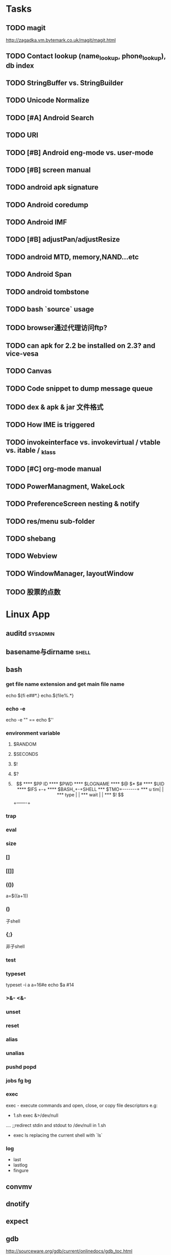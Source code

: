 #+DATE: [2011-09-12 一 13:07]
* Tasks
#+CATEGORY:Task
** TODO magit
   http://zagadka.vm.bytemark.co.uk/magit/magit.html
** TODO Contact lookup (name_lookup, phone_lookup), db index
** TODO StringBuffer vs. StringBuilder
** TODO Unicode Normalize
** TODO [#A] Android Search
** TODO URI
** TODO [#B] Android eng-mode vs. user-mode
** TODO [#B] screen manual
** TODO android apk signature
** TODO Android coredump
** TODO Android IMF
** TODO [#B] adjustPan/adjustResize
** TODO android MTD, memory,NAND...etc
** TODO Android Span
** TODO android tombstone
** TODO bash `source` usage
** TODO browser通过代理访问ftp?
** TODO can apk for 2.2 be installed on 2.3? and vice-vesa
** TODO Canvas
** TODO Code snippet to dump message queue
** TODO dex & apk & jar 文件格式
** TODO How IME is triggered
** TODO invokeinterface vs. invokevirtual / vtable vs. itable / _klass 
** TODO [#C] org-mode manual
** TODO PowerManagment, WakeLock
** TODO PreferenceScreen nesting & notify
** TODO res/menu sub-folder
** TODO shebang
** TODO Webview
** TODO WindowManager, layoutWindow
** TODO 股票的点数
* Linux App
#+CATEGORY:Linux app
** auditd							      :sysadmin:
** basename与dirname							 :shell:
** bash
*** get file name extension and get main file name
    echo ${fi e##*.}
    echo.${file%.*}
*** echo -e
    echo -e "\n" == echo $'\n'
*** environment variable
**** $RANDOM
**** $SECONDS
**** $!
**** $?
**** $$
**** $PP ID
**** $PWD
**** $LOGNAME
**** $@ $* $#
**** $UID
**** $IFS  +-+
**** $BASH_+-+SHELL
***  $TMO+-------+
*** u tim|       |
*** type |       |
*** wait |       |
*** $! $$+-------+
*** trap
*** eval
*** size
*** []
*** [[]]
*** (())
    a=$((a+1))
*** ()
    子shell
*** {;}
    非子shell
*** test
*** typeset
    typeset -i a
    a=16#e
    echo $a  #14
*** >&- <&-
*** unset
*** reset
*** alias
*** unalias
*** pushd popd
*** jobs fg bg
*** exec
     exec - execute commands and open, close, or copy file descriptors
     e.g:
     - 1.sh
         exec &>/dev/null
	 ....
	 ;;redirect stdin and stdout to /dev/null in 1.sh
     - exec ls
       replacing the current shell with `ls`

*** log
    - last
    - lastlog
    - fingure
** convmv
** dnotify
** expect
** gdb
   http://sourceware.org/gdb/current/onlinedocs/gdb_toc.html
*** gcc -g3
*** j
*** gcore
*** core
*** file
*** r
*** set
**** args
**** follow-fork-mode
**** detach-on-fork,fork
*** until
    execute until the program reached a source line greater than the current
*** fin,ret
*** c
*** call
*** corefile
    corefile core.1982
*** catch
*** tb,rb,b,en,dis
*** w,rw
*** d
*** n,s
*** catchpoint,restart
*** ni,si
*** f,up,down,bt
*** p,x
** grep
*** grep/egrep 中如何匹配tab					       :grep:
    - input tab with ^v^i(control-v control-i)
    - grep $'\t' file
*** grep常用的选项						       :grep:
    - C NUM 显示出匹配行附近的 NUM 行上下文。
    - n 显示行号。
    - H 显示文件名。这两个选项对于在一大堆文件里面搜索东 西非常有用。
    - o 只显示匹配的部分，这对于从一大堆东西中提取某些特殊信息非常有用。
    - i 忽略大小写
    - v 反向匹配，即显示不匹配的行。
** hdparm							      :sysadmin:
** hostname /etc/hostname
** iconv
** inittab
   http://publib.boulder.ibm.com/infocenter/systems/index.jsp?topic=/com.ibm.aix.files/doc/aixfiles/inittab.htm
   - 使一个程序cmd运行,并且程序退出后自动重启
     mycmd:2:respawn:cmd && telinit q
** ion
*** 修改mod_query.warn()和mod_query.message()使warn和message过一段时间自动cancel
    [[file:~/setup/ion-3-20080207/mod_query/mod_query.lua::function%20mod_query%20warn%20mplex%20str][mod_query.warn]]
** ion3									  :util:
** lsof								      :sysadmin:
** mc									  :util:
** meld
** mutt
*** mutt中用search命令(/,M-b,l..)时经常segment fault?
    ./configure --with-regex
** nc
** rename								 :shell:
** screen								  :util:
*** 改变encoding
    C-o : encoding utf8
*** 保存screen的输出
    C-o [进入scroll模式，用C-p,C-n移动到要保存的区域的开始，按SPACE，然后移动到要保   存的区域的结束，按Y，区域被保存到paste buffer中,按C-o ]就可以调出paste buffer的   内容

** shc
   shc -- generic shell script compiler
** ssh
** tac
** tex
** tilda								  :util:
** ulimit							      :sysadmin:
** watch
   make any command has top-like output
** wmctrl								  :util:
** x remote display
   默认情况下X server不会在tcp上监听,需要修改/etc/X11/xinit/xserverrc
   将其中的 -nolisten tcp删掉

** xmodmap								  :util:
   查询系统有哪些可用的keysym: /usr/share/X11/xkb/symbols
** xset
** 画图
*** ditaa
*** rrdtool
*** gimp
*** graphivz 静态图,适合图拓朴图,调用图等
*** imagemagick
**** display
**** import
**** import全屏截图
     import -window root -pause 2 1.jpg
*** ubigraph
* lisp及函数式语言						    :ARCHIVE:
** 严格的函数式语言的特点
   http://en.wikipedia.org/wiki/Functional_program
   - 没有副作用 (no side effect) (没有IO,赋值语句等)
   - 词法闭包 (lexical closure)
   - 高阶函数 (返回函数的函数,high order function) 或者 first class function (函数作为一级对象)
   - 惰性求值 (lazy evaluation)
** 函数式编程的优点
    [[file:why-fp-matters-zh.pdf][file:~/why-fp-matters-zh.pdf]]
    使用惰性求值求解平方根:
#+BEGIN_EXAMPLE
    (defun within (N sq eps)
    (if (< (- N (expt (car sq) 2)) eps)
    (car sq)
    (within (N (cdr sq) eps))
    )
    )
    (defun repeat (N sq)
    (setq sq (/ (+ sq (/ N sq)) 2))
    (cons sq (repeat N sq))
    )
    (within 4.0 (repeat 4.0 1) 0.1)
#+END_EXAMPLE
    可惜这段代码在emacs不能工作,因为elisp不支持惰性求值...

** what is lexical closure(词法闭包)?
   http://www.ibm.com/developerworks/cn/linux/l-cn-closure/?ca=drs-tp2808
   http://en.wikipedia.org/wiki/Lexical_closure

   elisp不支持词法闭包!
#+BEGIN_EXAMPLE
   (defun make-add (n)
   (function (lambda (m) (+ n m))))  ; Return a function.

   (fset 'add2 (make-add 2))  ; Define function add2
   (add2 4)  =>  error: (void-variable n)

#+END_EXAMPLE
* Perl
** script name
   $0
** argv
   @ARGV[0] is the first command line argument
** match
#+BEGIN_EXAMPLE
   @all_matches=($string=~/(match_pattern)/g);
   my ($match1,$match2)=($string=~/(match_pattern1)(match_pattern2)/);
#+END_EXAMPLE
** file
#+BEGIN_EXAMPLE
   open LOG,"<log_file";
   for (<LOG>) {
     print "$_";
   }
#+END_EXAMPLE
* C								    :ARCHIVE:
#+CATEGORY:C
** static变量不要写在头文件中
   通常static变量在头文件中是错误的, 除非多个编译单元真的想各自使用独立的该变量
** void参数与空参数
   引用网址：http://david.tribble.com/text/cdiffs.htm#C99-func-vararg

   “
   Empty parameter lists

   C distinguishes between a function declared with an empty parameter list and
   a function declared with a parameter list consisting of only void. The former
   is an unprototoped function taking an unspecified number of arguments, while
   the latter is a prototyped function taking no arguments.

    // C code

#+BEGIN_EXAMPLE
    extern int  foo();          // Unspecified parameters
    extern int  bar(void);      // No parameters

    void baz()
    {
        foo(0);         // Valid C, invalid C++
        foo(1, 2);      // Valid C, invalid C++

        bar();          // Okay in both C and C++
        bar(1);         // Error in both C and C++
    }
#+END_EXAMPLE
    C++, on the other hand, makes no distinction between the two declarations
    and considers them both to mean a function taking no arguments.

    // C++ code

#+BEGIN_EXAMPLE
    extern int  xyz();
    extern int  xyz(void);  // Same as 'xyz()' in C++,
                            // Different and invalid in C
    For code that is intended to be compiled as either C or C++, the best solution to this problem is to always declare functions taking no parameters with an explicit void prototype. For example:

    // Compiles as both C and C++
    int bosho(void)
    {
        ...
    }
#+END_EXAMPLE
    Empty function prototypes are a deprecated feature in C99 (as they were in C89).

    即 在c中,void f()表示参数个数未指定,而不是表示无参数,表示无参数要使用void f(void)
    在c++中,void f()和void f(void)是一样的.

    即 尽量使用void f(void) 而不要使用void f()

    --
    发信人: sunway (sunway), 信区: CPP
    标  题: Re: 关于函数参数个数的问题
    发信站: 北邮人论坛 (Wed Oct 14 13:01:02 2009), 站内

    gcc确实能编译过去...神奇
    一般情况下不会错误,gcc默认使用cdecl调用约定,调用者会负责清理栈上的参数,但如果使
    用了stdcall,被调用的f不知道有参数要清理,而调用者又认为f会清理参数...然后就有问题
    了,比如:

#+BEGIN_EXAMPLE
    void  __attribute__((stdcall)) f (int a,int b) {
        f (1,2);
    }

    int main()
    {
        f(1,2);
	return 0;
    }
#+END_EXAMPLE

    【 在 SuperBrother (xiaohui) 的大作中提到: 】
    : 标  题: 关于函数参数个数的问题
    : 发信站: 北邮人论坛 (Wed Oct 14 11:29:31 2009), 站内
    :
    : void f() {}
    : void g(int a) {}
    :
    : int main()
    : {
    :     f(1);
    :     //g(1, 1);  编译不过，提示参数个数过多
    :     return 0;
    : }
    :
    : 用的是GCC 4.2.4
    : 想问问为啥f(1)能过，而g(1, 1)不能？
    : 另外，假设f()不用参数就能完成相应功能，调用f(1)会引起运行时错误吗？
    : --
    :
    ※ 修改:·sunway 于 Oct 14 13:02:34 修改本文·[FROM: 2001:da8:215:1800:211:11ff:
    : ※ 来源:·北邮人论坛 http://forum.byr.edu.cn·[FROM: 2001:da8:215:5200:0:5efe:
** switch与跳转表
#+BEGIN_EXAMPLE
int
main (int argc, char * argv[]) {
    int a=0;
    switch (a) {
    case 1:
	printf ("%d\n",a);
	break;
    case 2:
	printf ("%d\n",a);
	break;
    case 3:
	printf ("%d\n",a);
	break;
    case 11:
	printf ("%d\n",a);
	break;
    case 100:
	printf ("%d\n",a);
	break;
    case 13:
	printf ("%d\n",a);
	break;
    case 4:
	printf ("%d\n",a);
	break;
    case 5:
	printf ("%d\n",a);
	break;
    case 6:
	printf ("%d\n",a);
	break;
    case 7:
	printf ("%d\n",a);
	break;
    case 8:
	printf ("%d\n",a);
	break;

    default:
	printf ("%d\n",a);
	break;
    }
    return 0;
}
#+END_EXAMPLE
当case分支较少时,和if..else一样,通过一系列cmp,je..跳转.
当case分支较多时,会根据情况生成一个跳转表,如:
#+BEGIN_EXAMPLE
        movl    -24(%ebp), %edx
        movl    .L14(,%edx,4), %eax
        jmp     *%eax
        .section        .rodata
        .align 4
        .align 4
.L14:
        .long   .L2
        .long   .L3
        .long   .L4
        .long   .L5
        .long   .L6
        .long   .L7
        .long   .L8
        .long   .L9
        .long   .L10
        .long   .L2
#+END_EXAMPLE
.L14就是跳转表的入口, %eax是分支在表中的偏移,如case为100,则其偏移量为100*4(因为每个表项为4字节)
这时存在一个问题是:如果case值范围过大,比如一共100个case,但有一个case的值为1000,则表中有900个项需要用default分支的地址去填充,浪费空间.
所以gcc在这种情况下又会转而使用原始的cmp,je..跳转.

** volatile keyword in C
#+BEGIN_EXAMPLE
   int main(int args, char **argv)  {
       char x, y, z;
       int i;
       int a[16];

       for(i=0; i<=16; i++) {
           a[i] = 0;
           printf("%d\n", i);
       }
       return 0;
   }
#+END_EXAMPLE

   1. 程序正常终止,打印出0-16
   2. 在 int i; 前加上 volatile, 死循环

   Volatile is an ANSI C type modifier that is frequently needed in C code that
   is part of signal/interrupt handlers, threaded code, and other kernel code,
   including device drivers. In general, any data that may be undated
   asynchronously should be declared to be volatile. Incidentally, this issue is
   not related to CPU caches except that re-loading of variables into registers
   may involve cache hits or misses.

   Why Use Volatile?  The reason to use volatile is to insure that the compiler
   generates code to re-load a data item each time it is referenced in your
   program. Without volatile, the compiler may generate code that merely re-uses
   the value it already loaded into a register.

   Volatile advises the compiler that the data may be modified in a manner that
   may not be determinable by the compiler. This could be, for example, when a
   pointer is mapped to a device's hardware registers. The device may
   independently change the values unbeknownst to the compiler.


   With gcc the -O2 option is normally required to see the effect of not using
   volatile. Without -O2 or greater optimization, the compiler is likely to
   re-load registers each time a variable is referenced, anyway. Don't blame the
   optimizer if a program gets incorrect results because the program does not
   use volatile where required.

   For example, if two threads share a variable, sum, and one or both threads
   modify it, then the other thread may use a stale value in a register instead
   of going back to memory to get the new value. Instead, each time the thread
   references sum, it must be re-loaded. The way to insure this occurs in ANSI C
   is to declare sum to be volatile.

   Example: The use of volatile can be required to get correct answers. For
   example the program wrong will give incorrect results when it is compiled -O2
   and without volatile. This slightly obtuse program is designed to stop after
   100 ticks of an interval timer that ticks at 100Hz and print the value of the
   variable total. The tick count is incremented in the signal handler. When the
   count gets to 100, the program should terminate. If the tick count does not
   get to 100 within 10 seconds then an alarm goes off and the program
   terminates.

   By compiling the program as: gcc -O2 -DVOLATILE=volatile wrong.c -o wrong_v
   you will see, (unless your program is preempted for quite a while), that the
   count gets to 100 and the program terminates as designed. With the program
   compiled as gcc -O2 wrong.c -o wrong_nv you will see, that the count becomes
   greater than 100 as shown when the handler prints it, but, the while loop
   does not terminate.

   Incidentally, attempts to determine what is happening may thwart your
   efforts. For example, a function call, such as to printf(), or the use of a
   breakpoint, in the loop, will likely spill and re-load the registers.


   http://en.allexperts.com/q/C-1587/volatile.htm
   http://www.netrino.com/node/80

** 栈对齐 stack align
#+BEGIN_EXAMPLE
  int
  main (int argc, char * argv[]) {
     int a=9;
     double b=0;
     char * c=&b;
     printf ("%d\n",*(int *)(c+8));
     return 0;
  }
#+END_EXAMPLE
  c+8后才是a的地址,而不是c+4

  gcc保证,对于8 bytes的类型如double,在栈上是8字节对齐的

  On the Pentium and subsequent x86 processors, there is a substantial
  performance penalty if double-precision variables are not stored 8-byte
  aligned; a factor of two or more is not unusual. Unfortunately, the stack (the
  place that local variables and subroutine arguments live) is not guaranteed by
  the Intel ABI to be 8-byte aligned.

  Recent versions of gcc (as well as most other compilers, we are told, such as
  Intel's, Metrowerks', and Microsoft's) are able to keep the stack 8-byte
  aligned; gcc does this by default (see -mpreferred-stack-boundary in the gcc
  documentation). If you are not certain whether your compiler maintains stack
  alignment by default, it is a good idea to make sure.

  Unfortunately, gcc only preserves the stack alignment—as a result, if the
  stack starts off misaligned, it will always be misaligned, with a disastrous
  effect on performance (in double precision).

  http://www.fftw.org/doc/Stack-alignment-on-x86.html

** gcc -E
** 结构体的 struct A a={.a=1,.b=2};形式的初始化
   gcc扩展:

#+BEGIN_EXAMPLE
   struct A {
     int a;
     int b;
   };

   int
   main(int argc, char *argv[]) {
     struct A a={.b=1,.a=2}; //或者 struct A a={2,1};
     printf ("%d %d\n",a.a,a.b);
     return 0;
   }
#+END_EXAMPLE

** do {} while (0)
   http://c2.com/cgi/wiki?TrivialDoWhileLoop
** char * str[MAXSIZE]
   当打算将strlen是n的字符串存入str时，要分配n+1个char的空间，因为结尾的'\0'不包括在strlen里
** scanf
*** %n
#+BEGIN_EXAMPLE
    int a,b;
    scanf("%d%n",&a,&b)
    #>./a.out
    1234
    a=1234 b=4
#+END_EXAMPLE
*** %[]

*** %*
#+BEGIN_EXAMPLE
    int a,b;
    scanf("%*d%n",&a);
    #>./a.out
    1234
    a=4
#+END_EXAMPLE
*** 空白字符的处理
    空白字符包括 空格,tab,\n
#+BEGIN_EXAMPLE
    int a,b;
    scanf("%d",&a);
    scanf("%d",&b);
    #>./a.out
    1234 123
    a=1234,b=123
#+END_EXAMPLE
    实际上,第一个scanf执行后,输入流里还有一个\n,但是,下一句scanf用%d做参数时,会忽略输入流开头的空白字符.
    大多数%..会忽略开头的空白字符,但以下几个除外:
    %c,%[]
    所以:
#+BEGIN_EXAMPLE
    int a,b;
    scanf("%d",&a);
    scanf("%c",&b);
    #>./a.out
    1234
    a=1234,b=134513674
#+END_EXAMPLE
    b没有要求输入值,而是直接用的流中剩余的\n,对于%c,%[]这种情况,需要手工用%s忽略开头的空白字符,如:
#+BEGIN_EXAMPLE
    int a,b;
    scanf("%d",&a);
    scanf("%*[ \t\n]%c",&b);
#+END_EXAMPLE

*** 回车的作用
    回车用来表示将输入提交到输入流中,但回车本身也会被正常放在输入流中,所以
    scanf("%d\n",&a) 也是可以被匹配的
*** scanf类型不匹配时死循环?
#+BEGIN_EXAMPLE
    int a;
    label:
    scanf("%d",&a);
    goto label;
#+END_EXAMPLE
    若输入不为整数,如'a',则后面的scanf会被跳过,死循环
    原因:
    scanf类型不匹配时,scanf失败,不匹配的数据仍然留在输入流中,必须用%*..丢弃这些错误的数据.
#+BEGIN_EXAMPLE
    int a;
    label:
    scanf("%d",&a);
    scanf("%*s");
    goto label;
#+END_EXAMPLE

** scanf中的%s与%[]
scanf ("%s,%d",a,&b);
然后输入 abc,2,打印a的值是 abc,2 ,不是abc,就是说%s会贪婪的吞掉它后面所有的输入,
除非你输入空格让它停止

s

Matches  a sequence of non-white-space characters; the next pointer must be
a pointer to character array that is long enough to hold the input sequence
and  the  terminating  null character ('\0'), which is added automatically.
The input string stops at white  space  or  at  the  maximum  field  width,
~~~~~~~~~~~~~~~~~~~~~~~~~~~~~~~~~~~~~~~[ \t\n]+
whichever occurs first.


如果你确实喜欢用abc,2这种形式输入,可以试试这个:
scanf("%[^,]%d",a,&b);
比较爽

我觉得%s可能就是%[^ \t\n]吧

** c中的声明与定义
   在1.c和2.c两个文件中,

以下情形时编译正确:
#+BEGIN_EXAMPLE
   |----------------+----------------|
   | 1.c            | 2.c            |
   |----------------+----------------|
   | int a          | int a          |
   | int a          | char a         |
   | int a          | extern int a   |
   | int a          | extern char a  |
   | int a=2        | char a         |
   | int a=2        | int a          |
   | static int a=2 | static int a=1 |
   |----------------+----------------|
#+END_EXAMPLE

以下情形时出错:
#+BEGIN_EXAMPLE
   |---------+----------|
   | 1.c     | 2.c      |
   |---------+----------|
   | int a=2 | int a=3  |
   | int a=2 | char a=3 |
   | int a=2 | int a=2  |
   |---------+----------|
#+END_EXAMPLE
结论:
   没有赋值的定义如 int a 和 声明 extern int a 一样,可以声明多次,类型也可以不同(虽然这是个错误)
   赋值的定义只能定义一次
   static的定义和声明不干扰
即:没赋值的可以随便写,赋值的只能写一次.extern关键字没有用.
** DONE compile time assert						:ATTACH:
   CLOSED: [2008-11-03 一 16:13]
   - State "DONE"       [2008-11-03 一 16:13]
   :PROPERTIES:
   :Attachments: compile-time-assertions_1.pdf
   :ID:       7xl4i9z0ife0@sunway-lab.bupt.edu.cn
   :END:
   #define ASSERT_STATIC(e) char UXXX[(e)-1]

** DONE C Preprocessor -- the whole story
   CLOSED: [2008-11-03 一 16:15]
   - State "DONE"       [2008-11-03 一 16:15]
   http://developer.apple.com/documentation/DeveloperTools/gcc-4.0.1/cpp/
   http://en.wikipedia.org/wiki/C_preprocessor
   http://blog.chinaunix.net/u1/41845/showart_446562.html

* C++
#+CATEGORY:C++
** c++容器当pop元素时元素如果被自动析构
   Test t;
   vector<Test> v;
   v.push_back(t);
   v.pop_back();
   v pop_back时,容器中相应的元素(t的拷贝)被自动析构.
   但
   Test * t=new Test;
   v.push_back(t);
   v.pop_back()时,t指向的元素却并不会被析构.
   同样,若vector中元素为其它内置类型也,也不可能被自动析构

   vector的源码中,
   pop_back() {
   __M_content;
   destroy(..);
   }
   而destroy(p)只是简单的调用 p->~T()

   为了容器的一致,C++规定,内置类型的析构也能编译通过,但这些析构实际上什么也不做,
   即当T为int时,p->~int()也能编译通过,指针也属于内置类型,所以容器中为指针时,也能
   编译通过,但析构时实际上什么也不做.

   从上面vector的代码中也可以看到,vector pop_back时并不释放内存,而list与此不同:
   list的pop_back大致为:
   destroy();
   deallocate();
   ..
   其中deallocate负责释放内存

   上面提到的destroy,deallocate,还有allocate,construct都是容器的allocator的功能,
   可以自己重写一个allocator,实现不同的allocate,deallocate,construct,destroy行为,然后把
   新的allocator做为容器的模板参数

** c++引入引用的最根本原因
   c++引入引用,是因为容器的存在.

   对比C语言中经典的容器:数组. 数组可以保存各种类型,包括内置类型,自定义struct等,
   如array[0]=structA,则后面array[0].value1=1时,即是修改structA,数组的[]是C内置运
   算符,不存在array[0]取得的是structA的拷贝的问题

   但在c++中,容器类的[],at,get...都是函数,如vector<struct> v; v[0]=structA;
   v[0].value=1;若operator[]直接返回struct类型,而不是引用或指针,则v[0].value=1修
   改的实际上是structA的拷贝.所以C++的容器类的getter,为了与c语义上的一致,都是返回
   引用.如果没有引用,C++容器只能设计成必须存储指针类型

   另外,用c写的glib中容器,如garray,getter都是使用宏来完成的,宏可以认为是
   return-by-name, 和引用的效果类似.如 #define g_array_index(a,t,i) (((t*) (void
   *) (a)->data) [(i)]), a是array,t是容器中成员类型,i是偏移量

   综上:容器类的getter方法都是函数调用,为了避免return-by-value,使用了 return-by-name

** operator->()								:ATTACH:
   :PROPERTIES:
   :Attachments: 1.cpp
   :ID:       shn19b504ie0@sunway-lab.bupt.edu.cn
   :END:
   operator->()用来使某个类像指针,如iteraotr

** [23.11] How can I set up my class so it won't be inherited from?	:ATTACH:
   :PROPERTIES:
   :Attachments: virtual.cpp
   :ID:       4to2d6y03ge0@sunway-lab.bupt.edu.cn
   :END:
   This is known as making the class "final" or "a leaf." There are three ways
   to do it: an easy technical approach, an even easier non-technical approach,
   and a slightly trickier technical approach.

   The (easy) technical approach is to make the class's constructors private and
   to use the Named Constructor Idiom to create the objects. No one can create
   objects of a derived class since the base class's constructor will be
   inaccessible. The "named constructors" themselves could return by pointer if
   you want your objects allocated by new or they could return by value if you
   want the objects created on the stack.

   The (even easier) non-technical approach is to put a big fat ugly comment
   next to the class definition. The comment could say, for example, // We'll
   fire you if you inherit from this class or even just /*final*/ class Whatever
   {...};. Some programmers balk at this because it is enforced by people rather
   than by technology, but don't knock it on face value: it is quite effective
   in practice.

   A slightly trickier technical approach is to exploit virtual
   inheritance. Since the most derived class's ctor needs to directly call the
   virtual base class's ctor, the following guarantees that no concrete class
   can inherit from class Fred:

#+BEGIN_EXAMPLE
   class Fred;

   class FredBase {
   protected:
     FredBase() { }
   };

   class Fred : private virtual FredBase {
   public:
   ...
   };
#+END_EXAMPLE

   Class Fred can access FredBase's ctor, since Fred is deprived from FredBase,
   but no class derived from Fred can access FredBase's ctor (note 1),and therefore no
   one can create a concrete class derived from Fred.

   note 1:
   'no class derived from Fred can access FredBase's ctor' need 3 constrains be considered:
   1. FredBase() must be
      case1: protected and Fred derives from Fred or
      case2: FredBase() is private , Fred derived from FredBase and is a friend of Fred
   2. Fred must private inherits from FredBase on case 1 or protected inherits from FredBase on case 2
   3. virtual inherits is a must for Fred, because:

      When a base class is inherited virtualy, it is up to the *most derived*
      class to initialize it.

      in our case, if class F deprived from Fred, it's F's duty to initialize Fred, which is impossible since
      Fred's ctor is not accessable.

      about virtual inheritance, check attached virtual.cpp

#+BEGIN_EXAMPLE
      ~@sunway-lab> ./a.out
      ctor for FredBase called
      ctor for Fred called
      ctor for Fred2 called
#+END_EXAMPLE

** never throw exceptions in dtor
[17.3] How can I handle a destructor that fails?

Write a message to a log-file. Or call Aunt Tilda. But do not throw an exception!
Here's why (buckle your seat-belts):

The C++ rule is that you must never throw an exception from a destructor that is
being called during the "stack unwinding" process of another exception. For
example, if someone says throw Foo(), the stack will be unwound so all the stack
frames between the throw Foo() and the } catch (Foo e) { will get popped. This
is called stack unwinding.

During stack unwinding, all the local objects in all those stack frames are
destructed. If one of those destructors throws an exception (say it throws a Bar
object), the C++ runtime system is in a no-win situation: should it ignore the
Bar and end up in the } catch (Foo e) { where it was originally headed? Should
it ignore the Foo and look for a } catch (Bar e) { handler? There is no good
answer — either choice loses information.

So the C++ language guarantees that it will call terminate() at this point, and
terminate() kills the process. Bang you're dead.

The easy way to prevent this is never throw an exception from a destructor. But
if you really want to be clever, you can say never throw an exception from a
destructor while processing another exception. But in this second case, you're
in a difficult situation: the destructor itself needs code to handle both
throwing an exception and doing "something else", and the caller has no
guarantees as to what might happen when the destructor detects an error (it
might throw an exception, it might do "something else"). So the whole solution
is harder to write. So the easy thing to do is always do "something else". That
is, never throw an exception from a destructor.

Of course the word never should be "in quotes" since there is always some
situation somewhere where the rule won't hold. But certainly at least 99% of the
time this is a good rule of thumb.

** what is type-safe and strong type
   http://hi.baidu.com/chenfalei/blog/item/f33ac0133500ac21dd540186.html
   没有绝对的类型安全与强类型语言。类型安全都是相对的。
   比如C/C++基本的类型检查保证了一部分的类型安全，但它的 union/指针/强制转换/数组 却破坏了类型安全。
   绝对的类型安全是指：一旦程序通过编译，即不再存在除逻辑错误外的其他错误。
** why pop_back returns void instead of the removed object?
   - The SGI's docs contain the reasoning - it's from queue's documentation
     but it also applies for deque:
     "One might wonder why pop() returns void, instead of value_type. That
     is, why must one use front() and pop() to examine and remove the
     element at the front of the queue, instead of combining the two in a
     single member function? In fact, there is a good reason for this
     design. If pop() returned the front element, it would have to return
     by value rather than by reference: return by reference would create a
     dangling pointer. Return by value, however, is inefficient: it
     involves at least one redundant copy constructor call. Since it is
     impossible for pop() to return a value in such a way as to be both
     efficient and correct, it is more sensible for it to return no value
     at all and to require clients to use front() to inspect the value at
     the front of the queue."
   - exception safety
     假设 pop_back()定义为：
#+BEGIN_EXAMPLE
     T topValue=vector1.pop();

     T pop_back() {
         T temp=vec[top];
	 --top;
	 return temp; // what about if the copy assignment or copy constructor of temp->topValue fails?
     }
#+END_EXAMPLE

** 数组蜕化为指针及数组引用做为函数参数

#+BEGIN_EXAMPLE
#include <iostream>
using namespace std;

void f (int (& a) [10]) {
    cout<<a[0]<<endl;
    cout<<sizeof(a)<<endl;
}
void g (int a []) {
    f (a);
}
int
main(int argc, char *argv[]) {
    int a[10]={9};
    g (a);
    return 0;
}
#+END_EXAMPLE
编译错误

#+BEGIN_EXAMPLE
#include <iostream>
using namespace std;

void f (int (& a) [10]) {
    cout<<a[0]<<endl;
    cout<<sizeof(a)<<endl;
}
int
main(int argc, char *argv[]) {
    int a[10]={9};
    f (a);
    return 0;
}
#+END_EXAMPLE
编译正确

可见,数组作为参数会蜕化为指针,但数组引用做为参数不会
** c++ template 链接问题					   :template:模板:
   or 为什么c++ template的声明和定义通常在同一个文件,而不把定义单独编译成目标文件
   因为c++ template is instantiated at compile time.
   http://en.wikibooks.org/wiki/C%2B%2B_Programming/Template
** The Standard Librarian: Containers of Incomplete Types
   http://www.ddj.com/database/184403814
** 临时对象的const引用						   :引用:const:常量:
   string foo() {return string("abc");}
   const string & a=foo();
   是合法的,这是C++对大量存在的 foo (const & T) 类型的函数的折衷
   string & a=foo()是非法的
   类似的,对于foo("abc")的调用,void foo(const string & s)是合法的,void foo(string & s)是非法的,除非
   string a("abc");string & b=a; foo(b);

   虽然c++要求返回的临时对象的引用必须是const,但在gcc里,复杂对象通常都是用
   named-return-value,所以返回的临时对象实际上必然在调用者的栈中,所以

#+BEGIN_EXAMPLE
   main (int argc, char * argv[]) {
    const T & t=fun ();
    T & tt=const_cast<T &>(t);
    tt.a=19;
    printf ("%d\n",t.a);
    return 0;
    }
#+END_EXAMPLE
    并没有问题
    main的栈:
    临时对象a
    引用t的指针,指向临时对象a

** bitwise copy
   http://blogs.msdn.com/slippman/archive/2004/01/20/60655.aspx
   http://www.cppblog.com/jerysun0818/archive/2006/05/05/6632.html

   In practice, a good compiler can generate bitwise copies for most class objects since they
   have bitwise copy semantics….
   That is, a copy constructor is not automatically generated by the compiler for each class that
   does not explicitly define one.

   Default constructors and copy constructors…are generated (by the compiler) where needed.
   Needed in this instance means when the class does not exhibit bitwise copy semantics
   When are bitwise copy semantics not exhibited by a class? There are four instances:

   1. When the class contains a member object of a class for which a copy constructor exists
      (either explicitly declared by the class designer, as in the case of the previous String
      class, or synthesized by the compiler, as in the case of class Word)
   2. When the class is derived from a base class for which a copy constructor exists (again,
      either explicitly declared or synthesized)
   3. When the class declares one or more virtual functions
   4. When the class is derived from an inheritance chain in which one or more base classes are virtual


   如果一个类的成员中有指针成员，如果它又有bitwise copy semantics(如无虚函数，成
   员类没有定义copy constructor..),默认会使用bitwise copy,但是对指针做shadow
   copy在对象析构时指针成员可能会被多次delete,所以对于这个类要自定义copy
   constructor使其丧失bitwise copy semantics

** 可怜的bool
发信人: Oversense (空), 信区: CPlusPlus
标  题: 可怜的bool
发信站: BBS 水木清华站 (Mon Oct 21 17:53:11 2002), 转信

可怜的bool

作者: Jim Hyslop 和 Herb Sutter
翻译：oversense <17:33 2002-10-21>
出处: http://www.cuj.com/experts/2011/hyslop.htm?topic=experts

嘿嘿...今天的活比较爽！前几天写了点破程序，今天改改就搞定了。
哎，真困！喝点咖啡，靠在我的小椅子上，看看我的代码...

神奇，这是啥？
void f()
{
 TextHandler t;
 t.sendText("Hello, world", true);
// ...
}

后面那个true是什么东东？翻翻定义:
class TextHandler
{
public:
 void sendText( const std::string & msg,
                bool sendNewLine );
//...
};

喝点coffee，我想起来了，true表示sendText函数自动加上一个回车换行，我怎
么忘了？难道是我笨？我陷入迷茫的沉思...

砰！！！的一声巨响，我一慌张，嘴里的咖啡差点喷出来，还好我嘴紧。一定是Guru合上
了她的什么大头书。我转向她，挤出一点微笑。她手里拿着一本不到一百页的小册子。
神奇，这么小的书弄得这么响，她是怎么弄得？

显然，她什么都知道了。

"我的宝贝！如果你这么快就忘了参数的含义，那么当其他程序员第一次看你的代
码的时候，他怎么明白你要表达的意思呢？"

"嗯，是啊" 我咕噜道 "但是在IDE里面，他只要把鼠标移到函数上，他就可以看
到参数说明了啊！"

"有些IDE如此，并非全部，甚至不是大多数！我说过很多次，源代码最主要的用途
是用来交流，对意图的交流。我手中这本古老的，令人尊敬的卷册阐述了交流的艺术。
在这儿，它写道，'使用明确，详细，具体的语言'[1]，你代码中的bool与此无缘，
他不能传递任何有用的信息给读者。 "

"不哈，一旦他知道这个bool是什么意思，就很容易记住了哈！"我中气不足的说。

Guru用她美丽而坚定的蓝眼睛盯着我，我心里扑通扑通跳起来。

"你多久以前写的这段代码？"Guru很温柔的说道--那种我喜欢的温柔。
"嗯，好，嗯，那如何改正呢？"我巧妙的回避她的问题。
"你不能另外想一种方式去表达你的意图吗？"她也不直接回答我，我们就好像在
煎鸡蛋。

"我可以不要第二个参数，让用户自己加 '\n' 好了。"我边说边写:
{
 t.sendText("Hello, world\n");
}
"如果传递给sendText是一个变量呢？" Guru问。
"那就这样好了"
{
 t.sendText( variable );
 t.sendText( "\n" );
}
我抬头看到Guru脸色不善，赶紧说道:
"那就这样，我提供两个函数"
void sendText( const std::string & );
void sendTextWithNewLine( const std::string & );

"没有其他的办法了吗？"Guru思考的时候，微微皱眉。
哎，看来我今天不要想轻松溜走了，我一阵猛想......什么也没想出来，我投降
了，"就这样吧！"

"关于你的问题，你还要认识一点" Guru写道:
void displayText( const std::string &,
                  bool applyItalics,
                  bool applyBold );
void f(){
    displayText( "This is bold but not italic",true, false );
}
"如果一个程序员要用斜体显示文字，但是弄错了参数顺序，那么这些文字就要用
粗体显示了，而且显然编译器无法发现这个错误。"

"如果Bob拿到了这段代码，改变了参数的顺序，一种叫做'Permute And Baffle'
的技术[2]。会怎样？"

"显然，问题多多的displayText不能得到 '明确，详细，具体' 的参数。"

"现在来看你的问题，你的第一个方案，因为displayText需要其他参数而没法用
。你的第二个方案，
可以工作，但是如果displayText需要很多信息，比如颜色，字体等，你是不是要
提供如此多的函数呢？"

"所以，我们可以用enumerated."
"Enumerations?"我奇怪的说。

"是的，Enumerations在这儿能得到很好的应用，看，"
class TextHandler
{
public:
 enum NewLineDisposition { sendNewLine, noNewLine };
 void sendText( const std::string &, NewLineDisposition );
};
void f()
{
 TextHandler t;
 t.sendText( "Hello, ", TextHandler::noNewLine );
 t.sendText( "world", TextHandler::sendNewLine );
}
"这种写法很好，这段代码现在self-documenting了，不需要注释，意图和结果都
很清楚。看得人不需要去查找函数的定义了。"
"而且，这种写法有很好的扩展性，如果你需要只加一个回车，你只需要在enume
ration中加上prependNewLine就可以了，现有的代码无需任何改变。"

"不要抛弃你第一个方案，宝贝。在有的情况下，他是最优的。"Guru转过身，重
新打开那本书，优雅而轻快的走开，消失在拐角处。

注解:
[1] William Strunk Jr. and E.B. White. The Elements of Style (MacMilla
n Publishing Co. Ltd,
1979).
[2] From Roedy Green's "How To Write Unmaintainable Code,"
<http://mindprod.com/unmaindesign.html>. (Primarily aimed at Java prog
rammers, it still has
lots of relevance for C++ programmers.)

** operator new							    :new:delete:
   http://www.scs.cs.nyu.edu/~dm/c++-new.html
#+BEGIN_EXAMPLE
#include <iostream>
using namespace std;

class Test {
    int val;
public:
    Test (int v):val (v) {cout<<val<<endl;}
    void * operator new (size_t size,int count) {cout<<__LINE__<<endl;return malloc (size);}
    void operator delete( void * p,size_t size ) {cout<<size<<endl;free (p);}
    //new和delete只负责分配释放内存，不负责ctor和dtor调用
};

int
main(int argc, char ** argv) {
    Test * t=new (10) Test (20);
    Test tt; //局部变量不使用operator new和operator delete
    return 0;
}
#+END_EXAMPLE
** prefrer ++i to i++
   For builtin types, it really doesn't matter. But in C++, you can write
   and operator++ for your own class. And then it might matter, becaure
   postfix ++ has to create a copy of the object so that the old value can
   be returned. If you don't need the return value, that copy is
   unnecessary. If the compiler doesn't do named return value
   optimization, that copy might even need to be copied again, and all
   that just to throw the result away. The postfix operator++ for an own
   class might look something like this:

#+BEGIN_EXAMPLE
   MyClass MyClass::operator++(int)
   {
   MyClass retval(*this); // copy the object
   // do whatever is needed to "increment" the object
   reutrn retval; // return the copy by value
   }
#+END_EXAMPLE

   while prefix ++ might look like:

#+BEGIN_EXAMPLE
   MyClass& MyClass::operator++()
   {
   // do whatever is needed to "increment" the object
   return *this; // return a refernce to the object
   }
#+END_EXAMPLE

   Therefore, it's considered a good habit to always use prefix ++ if the
   return value is not needed.

** Decorator pattern
http://en.wikipedia.org/wiki/Decorator_pattern

#+BEGIN_EXAMPLE
#include <iostream>
using namespace std;

class B {
public:
    virtual void fun () {cout<<"C"<<endl;}
};

class Dec:public B {
    B * pbase;
public:
    Dec (B * b):pbase(b) {}
    virtual void fun () {cout<<"Dec"<<endl;pbase->fun ();}
};

int
main(int argc, char ** argv) {
    B * b=new Dec(new Dec (new B));
    b->fun ();

    return 0;
}
#+END_EXAMPLE

** 一个Printable类
#+BEGIN_EXAMPLE
#include <iostream>
#include <string>
#include <sstream>
using namespace std;
class Printable {
    virtual string to_str () const=0;
public:
    friend ostream & operator<<(ostream &,const Printable &);
};

ostream & operator<<(ostream & o,const Printable & p) {
    return o<<p.to_str ()<<endl;
}

class Test:public Printable {
    int a;
    int b;
private:
    string to_str () const {
	stringstream ss;
	ss<<a<<" ";
	ss<<b<<endl;
	return ss.str ();
    }
public:
    Test (int a,int b):a (a),b (b) {}
};
int
main(int argc, char ** argv) {
    Test t (1,2);
    cout<<t;
    return 0;
}
#+END_EXAMPLE
** 类型转换
   假设需要一个X到Y的转换：

   - Y内定义 Y(const X &) ()构造函数
   - X内定义 operator Y() {return Y;}函数

   自定义的类型转换也可以被隐式调用，
   例如 Y实现了 friend ostream & operator <<(ostream &,const Y &) 使Y可以通过 cout<<Y的
   形式调用，如果在Y或X中定义了X到Y的转换，则cout<<X时，X会被隐式的转换为Y并调用operator<<(cout,Y)
   另外，自定义的类型转换也是static_cast能否成功的根据之一
** cast
   - 'reinterpret_cast' 只能用于指针或引用'reinterpret_cast' casts a pointer to
     any other type of pointer. It also allows casting from pointer to an
     integer type and vice versa. This operator can cast pointers between
     non-related classed. The operation results is a simple binary copy of the
     value from a pointer to the other. The content pointed does not pass any
     kind of check nor transformation between types. In the case that the copy
     is performed from a pointer to an integer, the interpretation of its
     content is system dependent and therefore any implementation is non
     portable. A pointer casted to an integer enough large to fully contain it
     can be casted back to a valid pointer.

     Code:

#+BEGIN_EXAMPLE
     class A {};
     class B {};

     A * a = new A;
     B * b = reinterpret_cast<B *>(a);
#+END_EXAMPLE

     'reinterpret_cast' treats all pointers exactly as traditional type-casting operators do.

   - 'dynamic_cast' 只能用于指针或引用

     'dynamic_cast' is exclusively used with pointers and references to
     objects. It allows any type-casting that can be implicitly performed as
     well as the inverse one when used with polymorphic classes, however, unlike
     static_cast, dynamic_cast checks, in this last case, if the operation is
     valid. That is to say, it checks if the casting is going to return a valid
     complete object of the requested type. Checking is performed during
     run-time execution. If the pointer being casted is not a pointer to a valid
     complete object of the requested type, the value returned is a 'NULL'
     pointer.

     dynamic_cast使用了RTTI来确定能否转换成功,而只有支持多态的类(有虚函数)才在
     vtbl中有相应的RTTI信息,所以:
#+BEGIN_EXAMPLE
     class Base {

     };
     class Derived:public Base {

     };

     Base * b=new Derived();
     dynamic_cast<Derived *>(b)不会成功,因为没有vtbl,即没有RTTI信息

#+END_EXAMPLE

     Code:
#+BEGIN_EXAMPLE
     class Base { virtual dummy() {} };
     class Derived : public Base {};

     Base* b1 = new Derived;
     Base* b2 = new Base;

     Derived* d1 = dynamic_cast<Derived *>(b1);          // succeeds
     Derived* d2 = dynamic_cast<Derived *>(b2);          // fails: returns 'NULL'
#+END_EXAMPLE

     If the type-casting is performed to a reference type and this casting is not possible an exception of type 'bad_cast' is thrown:

     Code:

#+BEGIN_EXAMPLE
     class Base { virtual dummy() {} };
     class Derived : public Base { };

     Base* b1 = new Derived;
     Base* b2 = new Base;

     Derived d1 = dynamic_cast<Derived &*>(b1);          // succeeds
     Derived d2 = dynamic_cast<Derived &*>(b2);          // fails: exception thrown
#+END_EXAMPLE

   - 'static_cast'

     'static_cast' allows to perform any casting that can be implicitly
     performed as well as also the inverse cast (even if this is not allowed
     implicitly). Applied to pointers to classes, that is to say that it allows
     to cast a pointer of a derived class to its base class (this is a valid
     conversion that can be implicitly performed) and can also perform the
     inverse: cast a base class to its derivated class. In this last case the
     base class that is being casted is not checked to determine wether this is
     a complete class of the destination type or not. Code:
#+BEGIN_EXAMPLE
     class Base {}; class
     Derived : public Base {};

     Base *a    = new Base;
     Derived *b = static_cast<Derived *>(a);
     'static_cast', aside from manipulating pointers to classes, can also be used to perform conversions explicitly defined in classes, as well as to perform standard conversions between fundamental types:
     Code:
     double d = 3.14159265;
     int    i = static_cast<int>(d);
#+END_EXAMPLE


   - 'const_cast'

     This type of casting manipulates the const attribute of the passed object, either to be set or removed:

     Code:
#+BEGIN_EXAMPLE
     class C {};
     const C *a = new C;
     C *b = const_cast<C *>(a);

#+END_EXAMPLE
     Neither of the other three new cast operators can modify the constness of an object.
     Notes:
     It is undefined behaviour if the pointer is used to write on an constant object (an object declared as 'const').
     The 'const_cast' operator can also change the 'volatile' qualifier on a type.

     总结:
     reinterpret_cast是不懂c++语法的,也不会使用rtti信息,这就决定了它不能解析c++的类结构,如多重继承,虚拟继承这些复杂的结构.
     指针的reinterpret_cast的过程中,值是不会变的,改变的只是对这个值的处理方式(当作c的指针还是当作d的指针)

     static_cast是懂c++的语法的,它能了解编译时的ctti信息,能够在处理多重继承,虚拟继承等复杂结构.
     B
     C1:virtual B
     C2:virtual B
     D:C1,C2
     D * d=new D()能成功static_cast到B*,C1*或C2*,因为static_cast了解继承的树

     static_cast是编译时的行为,它不能正确处理的情况是:
     B
     C1:virtual B
     C2:virtual B
     D:C1,C2
     void foo(B * b) {
     D * d=static_cast<D *>(b);
     }
     如果:
     B * b=new B();
     foo(b); 程序会出错,因为static_cast不知道foo的参数b到底是不是真的D*,编译时的static_cast只能假设它是了

     这时就需要dynamic_cast了,dynamic_cast的static_cast的功能基本相同,但它使用了
     rtti信息,可以正确处理从基类到派生类的转换,由于使用了rtti,只有有虚函数或虚基类的类才能使用.

     另外,c++中的(B *)d式的转换相当于编译器按
     const_cast,static_cast,dynamic_cast,reinterpret_cast的顺序挨个测试能否转换成
     功,reinterpret_cast是最后的选择

** RTTI与CTTI
   RTTI是在多态类的vtbl中存储的类型信息,非多态类没有RTTI信息
   dynamic_cast和typeid需要使用RTTI信息
   typeid可以得到类型信息,如typeid(1).name(),或typeid(myclass).name()
   但并非所有的typeid都是使用了RTTI,因为:
   - typeid是运算符,而不是函数,所以typeid的值可能在编译时就能确定
   - 对于非多态类型,如内置数据类型,或自定义的非多态的类,typeid使用的是CTTI,即编译时就确定类型
     而对于多态类型,typeid通过查询多态类的vtbl中的RTTI信息确定类型
** 重载 <<
#+BEGIN_EXAMPLE
#include <iostream>
using std::cout;
using std::endl;

struct foo {
    short a;
    char  b;
    char  c;
    int   d;
};

int
main(int argc, char ** argv) {
    int c=('A' << 16) + ('B' << 8) + 'C';
    foo f = {1234, 'x', 'y', ('D' << 24 )+('A' << 16) + ('B' << 8) + 'C'};
    cout<<&f.b<<endl;
    return 0;
}


#include <iostream>
#include <iostream>
using namespace std;


class foo {
    short a;
    char  b;
    char  c;
    int   d;
public:
    foo (short a,char b,char c,int d):a (a),b (b),c (c),d (d) {}
    friend ostream& operator<<(ostream& output,const foo & f);

};

ostream & operator<<(ostream& output,const foo & f) {
    output<<f.a<<endl;
}
int
main(int argc, char ** argv) {
    int c=('A' << 16) + ('B' << 8) + 'C';
    foo f (1234, 'x', 'y', ('D' << 24 )+('A' << 16) + ('B' << 8) + 'C');
    cout<<f;
    return 0;
}
#+END_EXAMPLE

** mask
#+BEGIN_EXAMPLE
   string mask (const string & ip, const string & mask) {
   //{{{
   struct sockaddr_in servaddr;
   bzero (&servaddr, sizeof (servaddr));
   servaddr.sin_family = AF_INET;
   inet_pton (AF_INET, ip.c_str (), &servaddr.sin_addr);
   in_addr_t ip_digit=servaddr.sin_addr.s_addr;
   inet_pton (AF_INET, mask.c_str (), &servaddr.sin_addr);
   in_addr_t mask_digit=servaddr.sin_addr.s_addr;
   in_addr_t tmp=ip_digit&mask_digit;
   servaddr.sin_addr.s_addr=tmp;
   char * ret=(char *)malloc (20);
   inet_ntop (AF_INET,&servaddr.sin_addr,ret,20);
   string rets=string (ret);
   free (ret);
   return rets;
   }
   //}}}
#+END_EXAMPLE
** copy构造函数与vtl

#+BEGIN_EXAMPLE
#include <iostream>
#include <string>
using namespace std;
class A {
    int a;
public:
    A () {}
    A (const A & a) {memcpy (this,&a,sizeof(a));}
    virtual void fun () {cout<<"A"<<endl;}

};

class B:public A {
public:
    B (){}
    void fun () {cout<<"B"<<endl;}

};
int
main(int argc, char ** argv) {
    B b;
    A a=b;
    A * ptra=&a;
    ptra->fun ();
    return 0;
}
#+END_EXAMPLE

** 类对象的几种声明方法：
使用构造函数和copy构造函数（但copy构造函数的调用通常被编译器优化掉）
- A a=A();
- A a=A(1);
没使用copy构造函数
- A a;
- A a(1);
使用了copy构造函数但被优化掉和没使用copy构造函数的区别是：当copy构造函数为private时....

指针形式
- A * a=new A()
- A * a=new A(1)

注意：
- A a() 并不等同于 A a=A(),虽然它和A a(1)很像，实际上 A a()是一个函数声明......a is a function returning A......

** virtual函数,vptr例子

#+BEGIN_EXAMPLE
#include <iostream>
#include <string>
using namespace std;
class A {

public:
    virtual void fun () {cout<<"A"<<endl;}
};
class B {

public:
    virtual void fun () {cout<<"B"<<endl;}
};

int
main(int argc, char ** argv) {
    A * a=new A;
    B * b=new B;
    void * ptra=reinterpret_cast<void *>(a);
    void * ptrb=reinterpret_cast<void *>(b);
    memcpy (ptrb,ptra,1);
    b->fun ();
    return 0;
}
#+END_EXAMPLE

** 成员函数的调用

#+BEGIN_EXAMPLE
#include <iostream>
using namespace std;

class AA {
    static int foo;
public:
    void fun ();
};
class AAA:public AA {
public:
};
void AA::fun() {
    cout<<"AA"<<endl;
}

int
main(int argc, char ** argv) {
    AA a;
    AAA aa;
    void (* f)(AA *)=reinterpret_cast<void (*)(AA *)>(0x080486d8);
    f (&a);
    return 0;
}
#+END_EXAMPLE

** virtual析构函数
#+BEGIN_EXAMPLE
<iostream>
using std::cout;
using std::endl;

class Base{
public:
virtual ~Base(){cout<<"~B"<<endl;}
};

class Derived:public Base{
public:
virtual ~Derived(){cout<<"~D"<<endl;}
};

void main (){
Base *b=new Derived();
delete b;
}
#+END_EXAMPLE
//执行结果
#+BEGIN_EXAMPLE
~D
~B
#+END_EXAMPLE
//解释
沿着程序执行流程，从main函数进入
首先，执行语句Base *b=new Derived();
结果是在堆中创建类Derived的一个对象，并且让类型为Base *的指针b指向这个对象；
其次，执行语句delete b;
运行结果是释放b指向对象的内存空间。按照C++的delete操作符的语义，编译器会指针b“对应类型”的对象的析构函数调用（你或许认为是Base::~Base()），但是由于类Base的析构函数声明为虚函数，因此实现方式具有多态特征（具体实现采用的技术请查看相关书籍，例如经典的Inside The C++ Object Model），因此运行时调用的析构函数是Derived::~Derived()。
第三，子类的析构函数Derived::~Derived()内部会调用父类的析构函数，因此执行结果如上！

基类中的虚析构函数使得派生类在使用多态性时也能被正确的析构。
** DONE c++ string literal的类型是什么?
   CLOSED: [2008-10-07 二 15:23]
   - State "DONE"       [2008-10-07 二 15:23]
   "abc"的类型为const char [4]

** DONE internal linkage , external linkage & no linkage
   CLOSED: [2008-10-06 一 15:51]
   - State "DONE"       [2008-10-06 一 15:51]
     http://www.informit.com/guides/content.aspx?g=cplusplus&seqNum=41
 3.5 Program and linkage

 3 A name having namespace scope (3.3.5) has internal linkage
 if it is the name of
 - an object, reference, function or function template that
    is explicitly declared static or,
 - an object or reference that is explicitly declared const
 and neither explicitly declared extern nor previously
     declared to have external linkage; or
  - a data member of an anonymous union.

    4 A name having namespace scope has external linkage if it is
    the name of
  - an object or reference, unless it has internal linkage; or
  - a function, unless it has internal linkage; or
  - a named class (clause 9), or an unnamed class defined in
     a typedef declaration in which the class has the
     typedef name for linkage purposes (7.1.3); or
  - a named enumeration (7.2), or an unnamed enumeration defined
     in a typedef declaration in which the
     enumeration has the typedef name for linkage purposes
     (7.1.3); or
  - an enumerator belonging to an enumeration with external
     linkage; or
  - a template, unless it is a function template that has internal
     linkage (clause 14); or
  - a namespace (7.3), unless it is declared within an unnamed
     namespace.


     对不同linkage type的符号，ld需要做不同的处理：
   1. external linkage
      1.c: extern int a;
      2.c: extern int a;
      1.c 2.c被编译成目标文件时，1.o, 2.o中对a的引用地址都为0,ld将1.o, 2.o链接以后才能确定a的实际地址
   2. internal linkage
      1.c: static int a;
      1.c被编译成1.o时，对a的引用地址是a在.data段是的偏移量，1.o被链接后a的实际地址是.data基址+a的偏移量
   3. no linkage
      1.c: main () {int a;a=1;}
      1.o中a=1中对a的引用地址即是a在.text段中的偏移量,即不需要链接

1.c:
#+BEGIN_EXAMPLE
static int a;
static int b;
int c;
int d;
int
main(int argc, char *argv[]) {
    a=a+1;
    b=b+2;
    c=c+3;
    d=d+4;
    int e;
    e=e+5;
    return 0;
}
#+END_EXAMPLE

objdump -d 1.o:

#+BEGIN_EXAMPLE
1.o:     file format elf32-i386

Disassembly of section .text:

00000000 <main>:
   0:	8d 4c 24 04          	lea    0x4(%esp),%ecx
   4:	83 e4 f0             	and    $0xfffffff0,%esp
   7:	ff 71 fc             	pushl  -0x4(%ecx)
   a:	55                   	push   %ebp
   b:	89 e5                	mov    %esp,%ebp
   d:	51                   	push   %ecx
   e:	83 ec 10             	sub    $0x10,%esp
  11:	a1 08 00 00 00       	mov    0x8,%eax                 对a的引用地址是a在.data段的offset 0x8,internal linkage
  16:	83 c0 01             	add    $0x1,%eax
  19:	a3 08 00 00 00       	mov    %eax,0x8
  1e:	a1 0c 00 00 00       	mov    0xc,%eax                 对b的引用地址是b在.data段的offset 0xc,internal linkage
  23:	83 c0 02             	add    $0x2,%eax
  26:	a3 0c 00 00 00       	mov    %eax,0xc
  2b:	a1 00 00 00 00       	mov    0x0,%eax                 对c的引用地址是0x0,extern linkage
  30:	83 c0 03             	add    $0x3,%eax
  33:	a3 00 00 00 00       	mov    %eax,0x0
  38:	a1 00 00 00 00       	mov    0x0,%eax                 对d的引用地址是0x0,extern linkage
  3d:	83 c0 04             	add    $0x4,%eax
  40:	a3 00 00 00 00       	mov    %eax,0x0
  45:	83 45 f8 05          	addl   $0x5,-0x8(%ebp)          对e的引用地址是栈上的地址,no linkage
  49:	b8 00 00 00 00       	mov    $0x0,%eax
  4e:	83 c4 10             	add    $0x10,%esp
  51:	59                   	pop    %ecx
  52:	5d                   	pop    %ebp
  53:	8d 61 fc             	lea    -0x4(%ecx),%esp
  56:	c3                   	ret
#+END_EXAMPLE

** 临时对象(右值)可被修改?
#+BEGIN_EXAMPLE
 #include <iostream>
 #include <stdlib.h>
 #include <string.h>
 using namespace std;
 class Test {
    char * p;
    int val;
 public:
    Test (int val) {p=(char *)malloc (10);this->val=val;}
    ~Test () {free (p);p=0;cout<<"dtor called for "<<val<<endl;}
 //    Test operator=(const Test & t) {cout<<"calling ="<<endl;memcpy (this->p,t.p,10);cout<<"= done"<<endl;return *this;}
 };

 Test foo (int val) {return Test (val);}

 int
 main (int argc, char * argv[]) {
    Test t (1);
    foo (2)=t;
    std::cout<<"here"<<std::endl;
    return 0;
 }
#+END_EXAMPLE

 foo(2)返回一个Test()临时对象,是一个 右值,但它却是可以调用自己的成员而被修改! 这是C++中类对象做为右值时的特例,对于标准类型如int,C++还是与C兼容的.
 临时对象做为右值却可以通过自己的成员函数被修改,这主要是为了方便以下的应用:
 临时对象也可以调用成员函数,如 getClassA().getVal(),而不用写成 Class A a=getClassA(), a.getVal()

 另外,foo(2)=t时,foo(2)返回的临时对象直到这条语句执行完后才被析构.
 http://www.9php.com/FAQ/cxsjl/c/2007/11/925528897440.html
** DONE 左值与右值
   [[*lval & rval][左值与右值]]
   - State "DONE"       [2008-08-21 四 11:19]
*** 函数返回引用
    foo & fun() 返回到foo的值用,是左值(当然决不能返回临时对象的引用)
    例如:
    - [[*prefrer%20i%20to%20i][prefer ++i to i++]]
    - [[*Decorator%20pattern][decorator pattern]]
*** *(void **)(&func_pointer)=...

#+BEGIN_EXAMPLE
    void *dlsym(void *handle, const char *symbol);
    int main(int argc, char **argv) {
    void *handle;
    double (*cosine)(double);
    char *error;

    handle = dlopen ("libm.so", RTLD_LAZY);
    if (!handle) {
    fprintf (stderr, "%s\n", dlerror());
    exit(1);
    }

    dlerror();
    //note the following line!
    *(void **) (&cosine) = dlsym(handle, "cos");
    //it is equal to cosine=(double (*) (double))dlsym(handle,"cos");, using
    //(void *)cosine=dlsym(..) is wrong, because (void *)cosine returns a rval
    if ((error = dlerror()) != NULL)  {
    fprintf (stderr, "%s\n", error);
    exit(1);
    }

    printf ("%f\n", (*cosine)(2.0));
    dlclose(handle);
    return 0;
    }
#+END_EXAMPLE

** DONE when does cast alter the pointer's address
   CLOSED: [2008-12-15 一 17:35]
   - State "DONE"       [2008-12-15 一 17:35]
   - 多重继承时
#+BEGIN_EXAMPLE
     class B1 {};
     class B2 {};
     class D:public B1,public B2 {};
     D * pd=new D();
     B1 * pb1=pd; //pb1=pd
     B2 * pb2=pd; //pb2!=pd
#+END_EXAMPLE

     图:
#+BEGIN_EXAMPLE
     +-----------------+
     | B1 subclass  -  |<-------pd,pb1 point to here
     +-----------------+
     | B2 subclass     |<-------pb2 point to here
     +-----------------+
     | D subclass      |
     +-----------------+
#+END_EXAMPLE

   - virtual继承时
#+BEGIN_EXAMPLE
     class B {};
     class D:public virtual B {};
     D * pd=new D();
     B * pb=pd;  //即使是单继承,pb也不等于pd
#+END_EXAMPLE
#+BEGIN_EXAMPLE
			 +--pd point to here
     图:		 |
			 |
     +------------+	 |
     |D subclass  |<-----+
     |_vptr of D  |--------->+---------------------+
     +------------+	     |offset to B subclasso|
     |B subclass  |<-----+   +---------------------+
     +------------+	 |   |RTTI and other virtua|
     			 |   |l funcs  	           |
     			 |   +---------+-----------+
	       	       	 |
     			 +--pb point to here,pb equals to pd+_vptr[0]

#+END_EXAMPLE
** c++弱化了data段还是bss段?
   和c一样,在c++里,main()之外的全局变量,函数中的static变量,类定义中的static变量都被自动初始化
   但与c不同的是,如果这些变量是类,会自动调用它们的ctor,看起来是bss被弱化了? 因为这些类不会被
   自动初始化为0
   实际上,是data被弱化了. 这些类被放在bss里,程序执行后,在main()之前,某些函数(如elf中的.init段)会调用
   它们的ctor来初始化这些类
** 除了ctor,在一个类的所有成员函数中调用虚函数都是通过vptr机制		:ATTACH:
   :PROPERTIES:
   :Attachments: 2.cpp
   :ID:       6b44moj04he0@sunway-lab.bupt.edu.cn
   :END:
   因为:
   1. test1的构造函数调用fun2时,test2还没建立起来,test1()首次将vptr指向自己的fun2,但test1()中对fun2的调用不通过vptr
   2. 任何时候,通过test1的其他成员函数如fun1调用fun2时,都是通过vptr,因为本质上函数调用都是通过this指针
      test1 t; t.fun2() 时编译器可以知道t是确定的类,所以不使用vptr.但当程序进入fun1后,编译器已无法确定fun1(this)里的this到底
      是什么类型
   因为成员函数都是通过this指针调用,属于指针调用,所以在成员函数中对虚函数的调用都是通过vptr

** DONE virtual inhereit in c++
   CLOSED: [2008-12-16 二 20:51]
   - State "DONE"       [2008-12-16 二 20:51]
#+BEGIN_EXAMPLE
   class B {int a;};
   class D1:public virtual B {}
   class D2:public virtual B {}
   class E:public D1,public D2 {}
#+END_EXAMPLE
   - memory layout
#+BEGIN_EXAMPLE
    D1:	         +----------------+
    +------+   /-+offset to B,ie,2|
    | vptr |---	 +----------------+
    +------+   	 |RTTI info of D1 |
    | int a|   	 +----------------|----------------------------+
    +------+	 |pointer to other virtual funcs if D1 has any |
       	       	 +---------------------------------------------+


    E:
    +------------+     	+----------	 --+
    | D1 subclass|   /--+ offset to B,ie,3 |
    | vptr     	 |---  	|------------------+-----------+
    +------------+	| RTTI and other virtual funcs |
    | D2 subclass|	+------------------------------+
    | vptr     	 |------ similar to vptr of D1, but offset to B is diff, ie,2
    +------------+
    | E subclass |
    +------------+
    | B subclass |
    | int a    	 |
    +------------+
#+END_EXAMPLE

   - why a offset to base class is needed
     在D1,D2和E中,都需要在vptr里指定一个到B的offset,虽然B存储的位置就在d1,d2,e附近
     如果是通过B的派生类(而不是通过派生类指针)使用B的成员,不需要通过vptr指定的offset,因为对于确定的类型,如E,它的内存布局在编译时就确定了,
     B的成员在E中的位置编译时就已经确定,直接使用即可.
     而如果是通过派生类的指针使用B的成员,必须通过vptr指定的offset,例如:
     D1 * dp=new D1(), B紧接dp
     D1 * dp=new E(),B和dp之间还间隔了一个sizeof(D2)的距离
     D2 * dp2=new E(), B紧接dp2
     所以必须通过D1的vptr中指定的offset才能找到B

   - difference when accessing base class member from pointer to derived class or from a derived class
     (something like access virtual function through pointer or not)
     http://www.phpcompiler.org/articles/virtualinheritance.html
** DONE c++ pointer-to-member variable and functions			:ATTACH:
   CLOSED: [2008-12-17 三 17:07]
   - State "DONE"       [2008-12-17 三 17:07]
   - what on earth a pointer-to-member pointer 'point' to?
     1. 到类的普通成员函数的指针是函数的真实物理地址
     2. 到类的虚成员函数的指针是虚函数在vtbl中的偏移量
     3. 到类的成员的指针是类成员在类中的偏移量
   :PROPERTIES:
   :Attachments: 1.cpp
   :ID:       41b8eg214he0@sunway-lab.bupt.edu.cn
   :END:
** DONE c++ inline function
   CLOSED: [2008-12-23 二 10:23]
   - State "DONE"       [2008-12-23 二 10:23]
#+BEGIN_EXAMPLE
   5.cpp
   #include <stdio.h>
   //typedef void (*fp) ();
   inline void fun () {
      //fp tmp=fun;
      printf ("test\n");
   }
   void f () {
      fun ();
   }

   6.cpp
   //typedef void (*fp) ();
   inline void fun ();
   int
   main(int argc, char *argv[]) {
   //    fp tmp=fun;
   //    (*tmp)();
      fun ();
      return 0;
   }
#+END_EXAMPLE

   - gcc默认不会inline,除非指定-O或-finline
     g++ 5.cpp -c
     nm -a 5.o|grep fun 显示 00000000 W _Z3funv
     g++ 5.cpp -c -O3 或 -finline
     nm -a 5.o|grep fun 无结果
   - 5.cpp中注释的两行(取inline函数的地址)会阻止compile inline
     取消注释后,
     g++ 5.cpp -c
     nm -a 5.o|grep fun 显示 00000000 W _Z3funv
   - inline函数和普通函数一样,具有external linkage
     如果inline函数通过取函数地址或不指定优化等手段使编译器不Inline它,则目标
     文件中包含这个函数,如W_Z3funv,这个函数具有external linkage,且这个函数在目标文件中是
     一个[[*weak%20symbol][weak symbol]]
     g++ 5.cpp 6.cpp -O3时,link出错,找不到fun
     g++ 5.cpp 6.cpp 时,编译成功,main()中调用的是5.cpp中的fun
   - 标准规定,每一个translation unit都要有inline函数的定义

     总结:每个translation unit都应该有inline函数的定义,如将inline函数的定义放在头文件中
     若不符合这个标准,也有可能编译通过,如将inline函数的定义放在某一个cpp文件中
     因为inline函数如果没有被inline就和普通函数一样,具有external linkage

** DONE static_cast<Derived *>(virtual base *) is not supported in C++
   CLOSED: [2008-12-29 一 09:18]
   - State "DONE"       [2008-12-29 一 09:18]

#+BEGIN_EXAMPLE
   class A {};
   class B : virtual public A {};
   class C : virtual public A {};
   class D : public B, public C {};
#+END_EXAMPLE

   来看B是什么样子(A是virtual的，所以放在底部)：

#+BEGIN_EXAMPLE
     +-----+
     | B   |
     | vptr|
     +-----+
     | A   |
     +--- -+
#+END_EXAMPLE

     这里我们假设A和B相差4

     再来看D是什么样子(B,C是基类，所以在开头，A是virtual的，所以放在底部)：
#+BEGIN_EXAMPLE
     +------+
     | B    |
     | vptr |
     +--- --+
     | C    |
     | vptr |
     +------+
     | D    |
     +--- --+
     | A    |
     +------+
#+END_EXAMPLE

     这里A和B就相差12了

     所以当compiler看到需要把一个A*转到B*的时候，她并不知道这个offset是4还是12，这个
     取决于你传过来的对象是B还是D。这就需要一些额外的runtime信息来做这件事。

     btw. reinterpret_cast<A*>(B*)是允许的,它假设是第一种情况

* Android
#+CATEGORY:android
** ActivityManagerService
   :PROPERTIES:
   :ID:       ams
   :END:
*** Intent and IntentFilter					     :intent:
**** Intent.setPackage(pkg)
     only match Activities in this `pkg`
**** Intent.component
**** IntentFilter.priority
     candidates ARE sorted by IntentFilter.priority when resolving intent, but
     - when resolve activity, ResolveActivity will reorder candidates in alphabet order....so nothing
     - when resolve service, only candidate with the highest priority are selected
     - when resolve broadcast, candidate priority are considered for OrderedBroadcast
**** DONE [#A] IntentFilter matching
     CLOSED: [2011-01-19 Wed 16:07]
     - State "DONE"       [2011-01-19 Wed 16:07]
     how startActivity(or startService, sendBrocast) use Intent.{category,action,data} to find the correct intent receiver?
     AMS use [[PackageManager][PackageManager]] to resolve intent to get intent's component
***** startActivity
#+BEGIN_EXAMPLE lang:c
      AMS:startActivity()
          AMS:startActivityMayWait()
	      PM:resolveIntent()
	          PM:queryIntentActivities()
		      // explicit intent
		      if (intent.getCommponent())
		          return the component
		      // implicit intent
		      if (intent.getPackage()==null)
		          PM:mActivities.queryIntent()
			      foreach activity:
			       	buildResolveList()
			           foreach IntentFilter:
                                     filter.match()
                                     make sure filter has DEFAULT category
		      else
		          PM:mActivities.queryIntentForPackage()
                            foreach activity:
			       	buildResolveList()
			           foreach IntentFilter:
                                     filter.match()
                                     make sure filter has DEFAULT category
		  PM:chooseBestActivity()
		      // candidates here are sorted by [[IntentFilter.priority][IntentFilter.priority]]
                      if (candidates.size() == 1)
		          return it;
		      if we have saved a preference for a preferred activity
		          return findPreferredActivity()
		      else
                          return ResolverActivity // although candidates are sorted by IntentFilter.priority, ResolverActivity will
			                          // reorder them in alphabet order...weired~~
	      Intent.setComponent()
	      AMS:startActivityLocked()
	        checkComponentPermission();
	      ...
#+END_EXAMPLE
      - PM:resolveIntent
       	when PackagetManager need to detect whether there are activities in a certain package matching the Intent, it will resolve the inent as:
       	1) PM calls queryIntentForPackage, which will take a List of activities in the package as param
       	2) for every activity, call buildResolveList, which take a List of all IntentFilters of the activity as param
       	3) for every IntentFilter, call filter.match( intent.getAction(), resolvedType, scheme, intent.getData(), categories, TAG); to determine whether
	   the IntentFilter matches the Intent, if so, add the activity to the candidates.  Note that categories is a list of Category in the intent, since
	   intent can call addCategory() to add serveral categories requirement
       	4) filter.match() will check
	   1) action
	      intent action mustn't be null and must be in the IntentFilter's actions list
	   2) data
	      data must be a subset of IntentFilter's data list
	   3) category
	      if intent's categories is a subset of filter's categories, or intent's category is null , return ok
       	5) if filter.match() match, there is still one last check:
	   1) if the defaultOnly flag is set (in fact, startActivity will always set the flag when resolveIntent), and the candidate intentFilter also
	      has the DEFAULT category, returns ok.  this is just as if the Intent has added the DEFAULT category by default. BUT, since it is restriction
	      imposed by AMS, we can't override the behaviour by calling intent.removeCategory(DEFAULT)
	   2) note: the DEFAULT_ONLY flag and intentFilter's default category is mainly used by startActivity, use PM standalone (e.g. resolveActivity) doesn't
	      impose this restriction.
      - PM:chooseBestActivity
       	after PM:resolveIntent, a list of candidates are available, PM will choose the best activity
       	1) if there is only ONE candidates, return it
       	2) else, call findPreferredActivity to find if we have saved a preference for a preferred activity for this intent
       	3) else, return a ResolverActivity, which will show a ResolverActivity and promp user for the prefered activity. ResolverActivity will sort candidates
	   in alphabet order, regardless of IntentFilter's priority.
      - At last, if PM returns a ResolverActivity, AMS will actually start ResolverActivity, ResolverActivity's onClick will call startActivity() to start the real user prefered activity.

***** startService
#+BEGIN_EXAMPLE
      AMS:startServiceLocked()
        AMS:retrieveServiceLocked()
	    if ret=mServicesByIntent.get(intent)
	        return ret; //      * All currently running services indexed by the Intent used to start them.
	    else
                PM:resolveService()  // just like resolveActivity
		    PM:queryIntentServices()
		        if intent.getComponent()
			    use it;
			else
			    PM:queryIntent() // return a list of candidates, note that the list is sorted according to [[IntentFilter.priority][IntentFilter.priority]]
		    if candidates>1      // more than ONE candidate
		        use candidate.get(0)  // pick the first one. because the candidates are sorted according
			                         // to IntentFilter.priority, so the candidate with the highest priority is selected.
            checkComponentPermission()
#+END_EXAMPLE

***** sendBroadcast
      just as startService, priority are considered, and a list of all candidates are return to support OrderedBroadcast
*** Activity							   :activity:
**** AMS side
***** finishedActivityLocked
      finishCurrentActivity eventually will not stop and destroy activity at once, it will pose it in an array, when idle, it will call activityIdle to purge the activities.
      When is idle? There are 2 scen:
      1) thread.scheduleResumeActivity will pose one 'Idler' in the msg queue after onResume is finished. Idler will invoke AMS.activityIdle
	 2)AMS is smart enough to pose on one delayed IDLE_TIMEOUT_MSG to the handler in case there is no Idler since onResume hangs. The delayed timeout is 10s.

	 That is, onStop and onDestroy may be delayed for 10s after another activity's onResume is called.
	 11/23/10 11:40 am
	 finishActivityLocked
	 startPausing

	 ...

	 activityPaused
	 finishCurrentActivity --> mark the activity for destroy
	 resumeTopActivity
	 ...
	 activity resumed --> pose idler timer to destroy activity marked befored

	 11/17/10 6:46 pm
	 assume that when A is finished and B will be resumed: first, A is paused, then B is resumed, and A is stopped and destroyed at last


	 11/17/10 6:37 pm
	 To prevent if activity.onPause doesn't return in a period of time(500ms), AMS will call sendMessageDelayed() in startPausingLocked() to send itself one PAUSE_TIMEOUT msg to force itself call activityPaused().

	 That is, although activity.onPause() may block, AMS is assured to resume	next activity in 500ms.

	 11/17/10 5:47 pm
      1. activity.finish() will call AMS's finishActivity() through AIDL, providing activity's IBinder as parameter so that AMS can recognize the corresponding HistoryRecord in AMS.

      2. AMS calls
	 finishActivityLocked()
	 startPausingLocked()
	 thread.schedulePauseActivity()

      3. thread.schedulePauseActivity() will call activity.onPause(), then notify AMS that activity is paused through AMS.activityPaused()

      4. activityPaused()
	 completePauseActivity()
	 mark activity for stop when idle
	 resumeTopActivity()
***** attachApplication

attachApplication is the 3rd step to start a new activity. (1. startPausing, 2. activityPaused.)
When one new activityThread is created, after calling onCreate, activityThread will invoke AMS.attachApplication to notify AMS that process is OK, then AMS can call realStartActivity to launch the activity.

***** activityPaused
activityPaused is called by ActivityThread to notity AMS that the mResumed activity is paused(or onPause is timeout)
after that, if prev should be finished (when finish activity), it will call finishCurrentActivity to finish prev activity. Then resumeTopActivity will be called again to really resume another activity.

***** startActivityLocked

11/22/10 2:08 pm
AMS.startActivityLocked() is the very begining  entry to start activity.

Stack trace:
AMS side:
#+BEGIN_EXAMPLE
startActivity
  startActivityUnchecked
     moveTaskToFront
        finishTaskMoved
            resumeTopActivity
#+END_EXAMPLE

when resumeTopActivity, it will firstly call startPausing to pause mResumedActivity A.

after A's onPause return, ActivityThread will notify AMS through AMS.ActivityPaused, which will then call resumeTopActivity again to resume  activity.

When invoked for the 2nd time, it will try call r.app.thread.scheduleResumeActivity to resume our activity,  then return. but before calling onResume, AMS
will firstly invoke mWindowManager.setAppVisibility(next, true) if the activity is invisible, which will call onRestart and onStart before onResume.

If exception occurs, it means the activity is already finished, or it's process is not started at all, it will call
#+BEGIN_EXAMPLE
startSpecificActivityLocked,
  realStartActivityLocked
    thread.scheduleLaunchActivity

or
startSpecificActivityLocked,
  startProcessLocked
#+END_EXAMPLE

for the 2nd scenero, when activityThread is started in startProcessLocked, it will call AMS.attachApplication to notify AMS that the process is ready, attachApplication will then call realStartActivity again to real kaunch the activity.

***** resumeTopActivityLocked

11/22/10 6:38 pm
resumeTopActivity will firstly call startPausing to pause the mResumedActivity, then return directory.

When mResumedActivity is paused or timeout (500ms), AMS.activityPaused will be called, which will invoke resumeTopActivity again to finally resume(or launch) the activity.

***** Timeout
****** Pause timeout
****** Idle timeout
       11/23/10 3:49 pm
       idle timeout is the timeout to stop and destroy activity A after activity B is resumed.
       in the normal case, B's scheduleResumeActivity will pose an Idler after onResume to ensure that A will be finish via activityIdle.
       Howerer, if B's onResume hangs, a delay IDLE_TIMEOUT_MSG is a must for AMS to make sure A will be finished in 10s.

***** HistoryRecord
      HistoryRecord is used in two ways:
      - it is the shadow structure of `Activity` in AMS
      - it is used as a IBinder token by AMS, e.g. when AMS want to resume activity, it will send the activity's corresponding HistoryRecord as a token to
	ActivityThread, so that ActivityThread knows which activity to resume.
	- r.app.thread
	- r.resultRecord
	- r.sourceRecord
	- r.intent
****** AMS.mHistory stores all the HistoryRecord of AMS.
***** startPausingLocked
11/22/10 6:43 pm
startPausing is called in resumeTopActivity to pause the mResumed activity before resume or launch the target activity
***** startSpecificActivity
11/23/10 1:06 pm
it is called when resumeTopActivity (2nd time when prev is paused) to start (instead of resume) target activity.

It may call realStartActivity to start the activity or call startProcess to start a new process.
****** startProcess
****** realStartActiviry
11/23/10 1:10 pm
real start an activity instead of resume or start a new process.

This is called in 2 scen:
1) startSpecificActivity in resumeTopActivity
2) attachApplication, since when attachApplication, the process definitly exist and activity is surely not started yet. resumeTopActivity is redunctant, calling realStartActivity is enough.
**** ActivityThread side
***** ActivityRecord
      12/28/10 7:50 pm
      ActivityRecord will save the real Activity instance and some other info.  It corresponds to AMS::HistoryRecord.
      ActivityRecord use one Map<IBinder,ActivityRecord> to save process's all activities.
      Evey ActivityThread.scheduleXxx ()  takes  an 'Token' (an IBinder)  as para so that ActivityThread can get the corres ActivityRecord from the map.
***** IApplicationThread
****** schedulePausingActivity
       schedulePausingActivity will firstly call activity.onPaused, and wait for
       return, then it will notify AMS through AMS.activityPaused that the
       activity is paused.
****** scheduleResumeActivity
       it will call onResume, when onResume returns, it will add one Idler to
       AMS's queue, to make sure AMS will be norified when queue is idle to stop
       and destroy pending need-to-finish act ivies
****** scheduleLaunchActivity
       when called by AMS.realStartActivity, scheduleLaunchActivity will
       sequencially call onCreate, onStart,
       onRestoreInstanceState,onPostCreate,onResume.
**** Activity side
     - onStop, onRestart is only related to activity visibility. they are invoked by mWindowManager.setAppVisibility() due to visibility change.
     - onStart may be called due to visibility change or life cycle change.
     - onPause, onDestroy, onResume is the core concept related to activity life cycle, they are called only when life cycle is changed.
***** finish
***** onPause
      only when starting another *Activity*, will the former activity's  onPause be called;
      that is, Dialog, PopupWindow will not trigger activity's onPause
***** onStop
      may only be called after onPause
      if the paused activity is totally invisible to the user, onStop will be called
      that is, if the resumed activity is opaque, the paused activity's onStop would not be called

      resumeTopActivity will call mWindowManager.setAppVisibility(prev, false); // cause prev.onStop be called
      to stop prev activity

***** onDestroy
***** onResume
***** onRestart
      resumeTopActivity will cal  mWindowManager.setAppVisibility(next, true);  // cause next.onRestart and next.onStart be called
      to call onRestart and onStart
***** onStart
***** onCreate
**** Task stack
**** NativeActivity
**** Activity Result

**** DOING [#A] Launcher
     SCHEDULED: <2011-09-08 Thu>
     see also [[Launcher & Task]]
**** Task
***** why relaunch an activity A from launcher will bring the task to foreground
       note that: startActivity from launcher will always use Intent flags of NEW_TASK

#+BEGIN_EXAMPLE
       startActivityUnchecked()
         if NEW_TASK && ((MULTIPLE_TASK not set)||...): // see MULTIPLE_TASK flag later, true
	   taskTop = findTaskLocked(intent, r.info)
	     // findTaskLocked will return the top activity in any existing task matching the given intent
	     // typically, the search will compare taskAffinity, but sometimes, taskAffinity could be null, if so, componentName is considered
	     // How taskAffinity is null? if activity's taskAffinity property is set to "" (see [[Notification]]), then it's taskAffinity will be set to null

           if (taskTop != null): // there is already an existing task for the activity A, true
	     if (r.realActivity.equals(taskTop.task.realActivity)): // activity A is the same as the matching task's root activity, true
	       if FLAG_ACTIVITY_SINGLE_TOP is set:
	         deliverNewIntentLocked(taskTop, r.intent);  // onNewIntent is called
		 resumeTopActivityLocked(null);
		   mWindowManager.setAppVisibility(prev, false); // cause onStop be called
		   mWindowManager.setAppVisibility(next, true);  // cause onRestart and onStart be called
                 return START_DELIVERED_TO_TOP;
	       else if r.intent.filterEquals(taskTop.task.intent):  // if activity A's calling intent is equal with the intent used to start
	                                                            // the task's root activity, intent equality will consider intent action,category,
								    // data,type,component..., but *excluding any intent extra*, true
                 resumeTopActivity()
		   if resumedActivity == topRunningActivity:        // need not resume, in this case, resumedActivity is launcher, while topRunningActivity
		                                                    // is Activity A, false
		     return;
		   else:
		     pause resumeActivity and resume topRunningActivity  // true
		     mWindowManager.setAppVisibility(prev, false); // cause onStop be called
		     mWindowManager.setAppVisibility(next, true);  // cause onRestart and onStart be called

		 return START_TASK_TO_FRONT;                        // move the task to foreground
         else: // if NEW_TASK
	   if (top.realActivity.equals(r.realActivity)):
	     if ((launchFlags&Intent.FLAG_ACTIVITY_SINGLE_TOP) != 0
               or r.launchMode == ActivityInfo.LAUNCH_SINGLE_TOP
               or r.launchMode == ActivityInfo.LAUNCH_SINGLE_TASK):
	       resumeTopActivityLocked(null);
               deliverNewIntentLocked(top, r.intent);
               return START_DELIVERED_TO_TOP;
	   create or start the activity                           // false

#+END_EXAMPLE

      To summarize:
      when relaunching an activity from launcher, because the intent used to relaunch the activity is the same as the former task's root activity's intent
      (both are MAIN & LAUNCHER..), AMS will try to resume the activity instead of relaunching it.
      startActivity with *NEW\_TASK* and the *same* intent as the task's intent will bring the task to foreground (through resumeTopActivity) instead of
      launching it. this behavior is similar with that the task's top activity has the SINGLE\_TOP launchMode.

      Note about MULTIPLE\_TASK intent flag:
      Used in conjunction with FLAG\_ACTIVITY\_NEW_TASK to disable the behavior of bringing an existing task to the foreground.  When set,
      a new task is always started to host the Activity for the Intent, regardless of whether there is already an existing task running
      the same thing.

***** DONE [#A] startActivityUnchecked & affinity, launchMode, intentFlags
      SCHEDULED: <2011-05-13 Fri> CLOSED: [2011-05-13 Fri 15:05]
      - State "DONE"       [2011-05-13 Fri 15:05]
      *FLAG\_ACTIVITY\_NEW\_TASK* is defininitly the most important property related to android task management.
****** source code comment
#+BEGIN_EXAMPLE
     1	       private final int startActivityUncheckedLocked(HistoryRecord r,
     2	            HistoryRecord sourceRecord, Uri[] grantedUriPermissions,
     3	            int grantedMode, boolean onlyIfNeeded, boolean doResume) {
     4		Slog.e("sunway","flag");
     5	        final Intent intent = r.intent;
     6	        final int callingUid = r.launchedFromUid;
     7	        int launchFlags = intent.getFlags();
     8
     9	        // We'll invoke onUserLeaving before onPause only if the launching
    10	        // activity did not explicitly state that this is an automated launch.
    11	        mUserLeaving = (launchFlags&Intent.FLAG_ACTIVITY_NO_USER_ACTION) == 0;
    12	        if (DEBUG_USER_LEAVING) Slog.v(TAG,
    13	                "startActivity() => mUserLeaving=" + mUserLeaving);
    14
    15	        // If the caller has asked not to resume at this point, we make note
    16	        // of this in the record so that we can skip it when trying to find
    17	        // the top running activity.
    18	        if (!doResume) {
    19	            r.delayedResume = true;
    20	        }
    21
    22	        HistoryRecord notTop = (launchFlags&Intent.FLAG_ACTIVITY_PREVIOUS_IS_TOP)
    23	                != 0 ? r : null;
    24
    25	        // If the onlyIfNeeded flag is set, then we can do this if the activity
    26	        // being launched is the same as the one making the call...  or, as
    27	        // a special case, if we do not know the caller then we count the
    28	        // current top activity as the caller.
    29	        if (onlyIfNeeded) {
    30	            HistoryRecord checkedCaller = sourceRecord;
    31	            if (checkedCaller == null) {
    32	                checkedCaller = topRunningNonDelayedActivityLocked(notTop);
    33	            }
    34	            if (!checkedCaller.realActivity.equals(r.realActivity)) {
    35	                // Caller is not the same as launcher, so always needed.
    36	                onlyIfNeeded = false;
    37	            }
    38	        }
    39
    40	        if (grantedUriPermissions != null && callingUid > 0) {
    41	            for (int i=0; i<grantedUriPermissions.length; i++) {
    42	                grantUriPermissionLocked(callingUid, r.packageName,
    43	                        grantedUriPermissions[i], grantedMode, r);
    44	            }
    45	        }
    46
    47	        grantUriPermissionFromIntentLocked(callingUid, r.packageName,
    48	                intent, r);
    49
    50	        if (sourceRecord == null) {
    51	            // This activity is not being started from another...  in this
    52	            // case we -always- start a new task.
    53	            if ((launchFlags&Intent.FLAG_ACTIVITY_NEW_TASK) == 0) {
    54	                Slog.w(TAG, "startActivity called from non-Activity context; forcing Intent.FLAG_ACTIVITY_NEW_TASK for: "
    55	                      + intent);
    56	                launchFlags |= Intent.FLAG_ACTIVITY_NEW_TASK;
    57	            }
    58	        } else if (sourceRecord.launchMode == ActivityInfo.LAUNCH_SINGLE_INSTANCE) {
    59	            // The original activity who is starting us is running as a single
    60	            // instance...  this new activity it is starting must go on its
    61	            // own task.
    62	            launchFlags |= Intent.FLAG_ACTIVITY_NEW_TASK;
    63	        } else if (r.launchMode == ActivityInfo.LAUNCH_SINGLE_INSTANCE
    64	                || r.launchMode == ActivityInfo.LAUNCH_SINGLE_TASK) {
    65	            // The activity being started is a single instance...  it always
    66	            // gets launched into its own task.
    67	            launchFlags |= Intent.FLAG_ACTIVITY_NEW_TASK;
    68	        }
    69
    70	        if (r.resultTo != null && (launchFlags&Intent.FLAG_ACTIVITY_NEW_TASK) != 0) {
    71	            // For whatever reason this activity is being launched into a new
    72	            // task...  yet the caller has requested a result back.  Well, that
    73	            // is pretty messed up, so instead immediately send back a cancel
    74	            // and let the new task continue launched as normal without a
    75	            // dependency on its originator.
    76	            Slog.w(TAG, "Activity is launching as a new task, so cancelling activity result.");
    77	            sendActivityResultLocked(-1,
    78	                    r.resultTo, r.resultWho, r.requestCode,
    79	                Activity.RESULT_CANCELED, null);
    80	            r.resultTo = null;
    81	        }
    82
    83	        boolean addingToTask = false;
    84	        if (((launchFlags&Intent.FLAG_ACTIVITY_NEW_TASK) != 0 &&
    85	                (launchFlags&Intent.FLAG_ACTIVITY_MULTIPLE_TASK) == 0)
    86	                || r.launchMode == ActivityInfo.LAUNCH_SINGLE_TASK
    87	                || r.launchMode == ActivityInfo.LAUNCH_SINGLE_INSTANCE) {
    88	            // If bring to front is requested, and no result is requested, and
    89	            // we can find a task that was started with this same
    90	            // component, then instead of launching bring that one to the front.
    91	            if (r.resultTo == null) {
    92	                // See if there is a task to bring to the front.  If this is
    93	                // a SINGLE_INSTANCE activity, there can be one and only one
    94	                // instance of it in the history, and it is always in its own
    95	                // unique task, so we do a special search.
    96
    97			// sunway:
    98			// 对于launchMode不为SINGLE_INSTANCE的情况, taskTop是根
    99			// 据affinity(或activity component)查找到的已存在的task的top activity; 对于
   100			// SINGLE_INSTANCE的情况, taskTop为该single activity
   101			// Q: 系统如何在NEW_TASK时查找是否已经存在一个`密切`的task?
   102
   103	                HistoryRecord taskTop = r.launchMode != ActivityInfo.LAUNCH_SINGLE_INSTANCE
   104	                        ? findTaskLocked(intent, r.info)
   105	                        : findActivityLocked(intent, r.info);
   106
   107			// sunway:
   108			// 对于NEW_TASK, 已经找到一个已经存在的TASK或single instance
   109			// activity
   110
   111	                if (taskTop != null) {
   112	                    if (taskTop.task.intent == null) {
   113	                        // This task was started because of movement of
   114	                        // the activity based on affinity...  now that we
   115	                        // are actually launching it, we can assign the
   116	                        // base intent.
   117	                        taskTop.task.setIntent(intent, r.info);
   118	                    }
   119	                    // If the target task is not in the front, then we need
   120	                    // to bring it to the front...  except...  well, with
   121	                    // SINGLE_TASK_LAUNCH it's not entirely clear.  We'd like
   122	                    // to have the same behavior as if a new instance was
   123	                    // being started, which means not bringing it to the front
   124	                    // if the caller is not itself in the front.
   125
   126
   127	                    HistoryRecord curTop = topRunningNonDelayedActivityLocked(notTop);
   128
   129			    // sunway:
   130			    // our task or single_instance activity is in background,
   131			    // move it to front
   132
   133	                    if (curTop.task != taskTop.task) {
   134	                        r.intent.addFlags(Intent.FLAG_ACTIVITY_BROUGHT_TO_FRONT);
   135	                        boolean callerAtFront = sourceRecord == null
   136	                                || curTop.task == sourceRecord.task;
   137
   138				// sunway:
   139				// 如果: 1. new task 2. task在后台 3. caller在前台 (或
   140				// sourceRecord==null),则将task移到前台, 所以, 一个后台的
   141				// task里的一个thread无法通过 new_task &
   142				// activity.startActivity将task移动到前台
   143
   144	                        if (callerAtFront) {
   145	                            // We really do want to push this one into the
   146	                            // user's face, right now.
   147	                            moveTaskToFrontLocked(taskTop.task, r);
   148	                        }
   149	                    }
   150	                    // If the caller has requested that the target task be
   151	                    // reset, then do so.
   152	                    if ((launchFlags&Intent.FLAG_ACTIVITY_RESET_TASK_IF_NEEDED) != 0) {
   153				// sunway:
   154				// reset task ... take a deep breath;
   155	                        taskTop = resetTaskIfNeededLocked(taskTop, r);
   156	                    }
   157	                    if (onlyIfNeeded) {
   158	                        // We don't need to start a new activity, and
   159	                        // the client said not to do anything if that
   160	                        // is the case, so this is it!  And for paranoia, make
   161	                        // sure we have correctly resumed the top activity.
   162	                        if (doResume) {
   163	                            resumeTopActivityLocked(null);
   164	                        }
   165	                        return START_RETURN_INTENT_TO_CALLER;
   166	                    }
   167
   168	                    if ((launchFlags&Intent.FLAG_ACTIVITY_CLEAR_TOP) != 0
   169	                            || r.launchMode == ActivityInfo.LAUNCH_SINGLE_TASK
   170	                            || r.launchMode == ActivityInfo.LAUNCH_SINGLE_INSTANCE) {
   171	                        // In this situation we want to remove all activities
   172	                        // from the task up to the one being started.  In most
   173	                        // cases this means we are resetting the task to its
   174	                        // initial state.
   175
   176				// sunway:
   177				// 在大多数情况下, task或single instance activity
   178				// 在此之前已经被移动到前台,performClearTaskLocked只会
   179				// finish该task中位于r之上的activity, 除非...移动到前台
   180				// 时失败(例如callerAtFront为假,这时会有意想不到的效
   181				// 果)
   182
   183				// sunway:
   184				// performClearTaskLocked会finish位于r,top之间的所有
   185				// activity,一般情况下不会finish `基准`activity (对于
   186				// CLEAR_TOP,即是r,对于SINGLE_TASK,SINGLE_INSTANCE,即是
   187				// task的root activity, 除非...基准activity是MULTIPLE
   188				// launch mode且其SINGLE_TOP为假
   189
   190				// 总结: 对于一般的startActivity(不包含
   191				// RESET_TASK_IF_NEEDED intent flag), CLEAR_TOP是可以
   192				// finish某些activity的机会,如果想让一个activity在每次
   193				// startActivity时finish掉之前的并create新的且只有一个实
   194				// 例 (例如某些通知功能的activity),可以:
   195				// 1. 使用NEW_TASK和CLEAR_TOP
   196				// 2. launchMode为MULTIPLE,且SINGLE_TOP为假
   197				// 3. 为防止CLEAR_TOP误杀同task的其他activity, 可以设其
   198				// affinity为其他唯一值或者直接使用空串, 确保task中只有
   199				// 它一个activity (类似于singleInstance)
   200
   201				// Q: 看起来start SINGLE_TASK 的 root activity 也会导致
   202				// performClearTask .... 并perforClearTask并不
   203				// 能保证developer中声称的SINGLE_TASK的属性:SINGLE_TASK必
   204				// 须是task的root activity; 实际上这段代码的效果是: 设
   205				// A,B的affinity相同, A启动B,其中B是
   206				// SINGLE_TASK,则结果是A,B; B再启动A,结果A,B,A; A再启动
   207				// B, 结果是A,B, 和CLEAR_TOP有啥区别?
   208				// 若想达到文档中声称的SINGLE_TASK效果,必须保证B一开始就
   209				// 是task的root activity.....那只能给它设一个唯一的
   210				// affinity(或affinity为null)才行
   211				// Q: 为什么会有这个问题?
   212				// A: 相比之下,SINGLE_INSTANCE的行为是正常的,根本原因是
   213				// 因为前面对taskTop的查找: 对于SINGLE_INSTANCE, 是从整
   214				// 个mHistory去找唯一的一个activity实例. 而对于
   215				// SINGLE_TASK, 则是从上到下根据affinity找\emph{第一个}
   216				// 匹配的task, 考虑这种情况:
   217				// 有A,B,C,D四个activity, 使用相同的affinity, 其中的A是
   218				// SINGLE_TASK, 设当前有两个task, 'A,C,D'和'B'. 然后另外
   219				// 某处startActivity(B), 假设系统找到第一个匹配的
   220				// task是'A,C,D'... 是否要为B生成一个new task?
   221				// 所以根本原因是task的管理还是过于简单, \emph{task的查找方法
   222				// 无法满足SINGLE_TASK语义}.
   223				// 做为workaround,可以通过确保SINGLE_TASK的activity为唯
   224				// 一的affinity来弥补task查找方法的不足.
   225
   226
   227	                        HistoryRecord top = performClearTaskLocked(
   228	                                taskTop.task.taskId, r, launchFlags, true);
   229
   230				// sunway:
   231				// 若top不为null, 说明CLEAR_TOP真的只是 `clear top`, 则需
   232				// 要调用top的onNewIntent
   233
   234
   235	                        if (top != null) {
   236	                            if (top.frontOfTask) {
   237	                                // Activity aliases may mean we use different
   238	                                // intents for the top activity, so make sure
   239	                                // the task now has the identity of the new
   240	                                // intent.
   241	                                top.task.setIntent(r.intent, r.info);
   242	                            }
   243	                            logStartActivity(EventLogTags.AM_NEW_INTENT, r, top.task);
   244	                            deliverNewIntentLocked(top, r.intent);
   245	                        } else {
   246				    // sunway:
   247				    // 若top为null,说明CLEAR_TOP把`基准`activity也clear掉
   248				    // 了...这种情况的发生只有一种可能:`基准`activity是
   249				    // MULTIPLE & SINGLE_TOP, `基准`activity被clear掉后,
   250				    // 需要通过addingToTask标记通知后续代码:该activity需
   251				    // 要重新添加一个新的实例到task中, addingToTask的意思
   252				    // 是:addNewInstanceToTask
   253
   254	                            // A special case: we need to
   255	                            // start the activity because it is not currently
   256	                            // running, and the caller has asked to clear the
   257	                            // current task to have this activity at the top.
   258	                            addingToTask = true;
   259	                            // Now pretend like this activity is being started
   260	                            // by the top of its task, so it is put in the
   261	                            // right place.
   262	                            sourceRecord = taskTop;
   263	                        }
   264	                    } else if (r.realActivity.equals(taskTop.task.realActivity)) {
   265				// sunway:
   266	                        // 我们想要start的是task的root activity, 若使用的intent
   267	                        // 也是相同的, 系统认为我们只是想moveTaskToFront, 所以不
   268	                        // 生新create一个activity,则只是resume这个task的top
   269	                        // activity.
   270				// 实际上,这段代码反映的是launcher的行为: laucher每次点
   271	                        // 击桌面图标时,对同一个图标,使用的intent是一样的,且要启
   272	                        // 动的activity也必然是task的root activity
   273				// 通过模拟launcher的这种行为,我们也可以只是将某个task移
   274	                        // 动到前台,而不做其他任何事
   275
   276
   277
   278	                        // In this case the top activity on the task is the
   279	                        // same as the one being launched, so we take that
   280	                        // as a request to bring the task to the foreground.
   281	                        // If the top activity in the task is the root
   282	                        // activity, deliver this new intent to it if it
   283	                        // desires.
   284	                        if ((launchFlags&Intent.FLAG_ACTIVITY_SINGLE_TOP) != 0
   285	                                && taskTop.realActivity.equals(r.realActivity)) {
   286	                            logStartActivity(EventLogTags.AM_NEW_INTENT, r, taskTop.task);
   287	                            if (taskTop.frontOfTask) {
   288	                                taskTop.task.setIntent(r.intent, r.info);
   289	                            }
   290	                            deliverNewIntentLocked(taskTop, r.intent);
   291	                        } else if (!r.intent.filterEquals(taskTop.task.intent)) {
   292	                            // In this case we are launching the root activity
   293	                            // of the task, but with a different intent.  We
   294	                            // should start a new instance on top.
   295	                            addingToTask = true;
   296	                            sourceRecord = taskTop;
   297	                        }
   298	                    } else if ((launchFlags&Intent.FLAG_ACTIVITY_RESET_TASK_IF_NEEDED) == 0) {
   299				// sunway:
   300	                        // 这里基本上是NEW_TASK所判断的最后一个条件了: 若
   301	                        // RESET_TASK_IF_NEED设置, 则addingToTask为false,阻止了
   302	                        // 后续的处理. 效果和前面提到的launcher行为类似,但要启动
   303	                        // 的activity不必是root activity.
   304				// 一般情况下,只有launcher会使用这个标志
   305
   306
   307	                        // In this case an activity is being launched in to an
   308	                        // existing task, without resetting that task.  This
   309	                        // is typically the situation of launching an activity
   310	                        // from a notification or shortcut.  We want to place
   311	                        // the new activity on top of the current task.
   312	                        addingToTask = true;
   313	                        sourceRecord = taskTop;
   314	                    } else if (!taskTop.task.rootWasReset) {
   315	                        // In this case we are launching in to an existing task
   316	                        // that has not yet been started from its front door.
   317	                        // The current task has been brought to the front.
   318	                        // Ideally, we'd probably like to place this new task
   319	                        // at the bottom of its stack, but that's a little hard
   320	                        // to do with the current organization of the code so
   321	                        // for now we'll just drop it.
   322	                        taskTop.task.setIntent(r.intent, r.info);
   323	                    }
   324	                    if (!addingToTask) {
   325	                        // We didn't do anything...  but it was needed (a.k.a., client
   326	                        // don't use that intent!)  And for paranoia, make
   327	                        // sure we have correctly resumed the top activity.
   328	                        if (doResume) {
   329	                            resumeTopActivityLocked(null);
   330	                        }
   331	                        return START_TASK_TO_FRONT;
   332	                    }
   333	                }
   334	            }
   335	        }
   336
   337		// sunway:
   338	        // finally we are here....
   339	        // 在三种情况下代码会走到这里:
   340	        // case 1. NEW_TASK为真, 但taskTop为null...说明现在系统里找不到一个已经存在的
   341	        // `密切`的task, 真的需要`new`一个task了
   342	        // case 2. NEW_TASK==true, taskTop!=null, 但addingToTask为真, 即需要在taskTop
   343	        // 上 new activity instance
   344	        // case 3. 根本没有指定NEW_TASK标志,新的activity使用当前的task (使用当前的
   345	        // task并不意味着要直接new activity instance, 因为SINGLE_TOP,
   346	        // CLEAR_TOP...还要考虑)
   347		//
   348	        //
   349	        //
   350	        //String uri = r.intent.toURI();
   351	        //Intent intent2 = new Intent(uri);
   352	        //Slog.i(TAG, "Given intent: " + r.intent);
   353	        //Slog.i(TAG, "URI is: " + uri);
   354	        //Slog.i(TAG, "To intent: " + intent2);
   355	        if (r.packageName != null) {
   356	            // If the activity being launched is the same as the one currently
   357	            // at the top, then we need to check if it should only be launched
   358	            // once.
   359	            HistoryRecord top = topRunningNonDelayedActivityLocked(notTop);
   360	            if (top != null && r.resultTo == null) {
   361	                if (top.realActivity.equals(r.realActivity)) {
   362	                    if (top.app != null && top.app.thread != null) {
   363				// sunway:
   364				// case 2,3;
   365				// SINGLE_TOP并非NEW_TASK的专利
   366				// A,B,C (c single top)
   367	                        if ((launchFlags&Intent.FLAG_ACTIVITY_SINGLE_TOP) != 0
   368	                            || r.launchMode == ActivityInfo.LAUNCH_SINGLE_TOP
   369	                            || r.launchMode == ActivityInfo.LAUNCH_SINGLE_TASK) {
   370	                            logStartActivity(EventLogTags.AM_NEW_INTENT, top, top.task);
   371	                            // For paranoia, make sure we have correctly
   372	                            // resumed the top activity.
   373	                            if (doResume) {
   374	                                resumeTopActivityLocked(null);
   375	                            }
   376	                            if (onlyIfNeeded) {
   377	                                // We don't need to start a new activity, and
   378	                                // the client said not to do anything if that
   379	                                // is the case, so this is it!
   380	                                return START_RETURN_INTENT_TO_CALLER;
   381	                            }
   382	                            deliverNewIntentLocked(top, r.intent);
   383	                            return START_DELIVERED_TO_TOP;
   384	                        }
   385	                    }
   386	                }
   387	            }
   388
   389	        } else {
   390	            if (r.resultTo != null) {
   391	                sendActivityResultLocked(-1,
   392	                        r.resultTo, r.resultWho, r.requestCode,
   393	                    Activity.RESULT_CANCELED, null);
   394	            }
   395	            return START_CLASS_NOT_FOUND;
   396	        }
   397
   398	        boolean newTask = false;
   399
   400	        // Should this be considered a new task?
   401	        if (r.resultTo == null && !addingToTask
   402	                && (launchFlags&Intent.FLAG_ACTIVITY_NEW_TASK) != 0) {
   403		    // sunway:
   404		    // case 1, 新建一个task, NEW_TASK
   405
   406	            // todo: should do better management of integers.
   407	            mCurTask++;
   408	            if (mCurTask <= 0) {
   409	                mCurTask = 1;
   410	            }
   411	            r.task = new TaskRecord(mCurTask, r.info, intent,
   412	                    (r.info.flags&ActivityInfo.FLAG_CLEAR_TASK_ON_LAUNCH) != 0);
   413	            if (DEBUG_TASKS) Slog.v(TAG, "Starting new activity " + r
   414	                    + " in new task " + r.task);
   415	            newTask = true;
   416	            addRecentTaskLocked(r.task);
   417
   418	        } else if (sourceRecord != null) {
   419	            if (!addingToTask &&
   420	                    (launchFlags&Intent.FLAG_ACTIVITY_CLEAR_TOP) != 0) {
   421			// sunway
   422			// case 3;
   423			// CLEAR_TOP并非NEW_TASK的专利
   424			// 由于这里没有经过NEW_TASK的 moveToFront, 导致CLEAR_TOP更容易伤
   425			// 到其他task的activity
   426
   427	                // In this case, we are adding the activity to an existing
   428	                // task, but the caller has asked to clear that task if the
   429	                // activity is already running.
   430
   431	                HistoryRecord top = performClearTaskLocked(
   432	                        sourceRecord.task.taskId, r, launchFlags, true);
   433	                if (top != null) {
   434	                    logStartActivity(EventLogTags.AM_NEW_INTENT, r, top.task);
   435	                    deliverNewIntentLocked(top, r.intent);
   436	                    // For paranoia, make sure we have correctly
   437	                    // resumed the top activity.
   438	                    if (doResume) {
   439	                        resumeTopActivityLocked(null);
   440	                    }
   441	                    return START_DELIVERED_TO_TOP;
   442	                }
   443	            } else if (!addingToTask &&
   444	                    (launchFlags&Intent.FLAG_ACTIVITY_REORDER_TO_FRONT) != 0) {
   445			// sunway:
   446
   447			// case 3;
   448			// REORDER_TO_FRONT是非NEW_TASK的专利
   449			// 若当前task的stack为A,B,C; C调用startActivity(B),则执行后的结
   450			// 果为A,C,B;
   451			// 即B会被reorder to front
   452			//
   453			// 到目前为止可以导致onNewIntent的标志:
   454			// 1. SINGLE_INSTANCE, SINGLE_TASK
   455			// 2. MULTIPLE & SINGLE_TOP
   456			// 3. REORDER_TO_FRONT
   457
   458
   459	                // In this case, we are launching an activity in our own task
   460	                // that may already be running somewhere in the history, and
   461	                // we want to shuffle it to the front of the stack if so.
   462	                int where = findActivityInHistoryLocked(r, sourceRecord.task.taskId);
   463	                if (where >= 0) {
   464	                    HistoryRecord top = moveActivityToFrontLocked(where);
   465	                    logStartActivity(EventLogTags.AM_NEW_INTENT, r, top.task);
   466	                    deliverNewIntentLocked(top, r.intent);
   467	                    if (doResume) {
   468	                        resumeTopActivityLocked(null);
   469	                    }
   470	                    return START_DELIVERED_TO_TOP;
   471	                }
   472	            }
   473	            // An existing activity is starting this new activity, so we want
   474	            // to keep the new one in the same task as the one that is starting
   475	            // it.
   476	            r.task = sourceRecord.task;
   477	            if (DEBUG_TASKS) Slog.v(TAG, "Starting new activity " + r
   478	                    + " in existing task " + r.task);
   479
   480	        } else {
   481	            // This not being started from an existing activity, and not part
   482	            // of a new task...  just put it in the top task, though these days
   483	            // this case should never happen.
   484	            final int N = mHistory.size();
   485	            HistoryRecord prev =
   486	                N > 0 ? (HistoryRecord)mHistory.get(N-1) : null;
   487	            r.task = prev != null
   488	                ? prev.task
   489	                : new TaskRecord(mCurTask, r.info, intent,
   490	                        (r.info.flags&ActivityInfo.FLAG_CLEAR_TASK_ON_LAUNCH) != 0);
   491	            if (DEBUG_TASKS) Slog.v(TAG, "Starting new activity " + r
   492	                    + " in new guessed " + r.task);
   493	        }
   494	        if (newTask) {
   495	            EventLog.writeEvent(EventLogTags.AM_CREATE_TASK, r.task.taskId);
   496	        }
   497	        logStartActivity(EventLogTags.AM_CREATE_ACTIVITY, r, r.task);
   498
   499		// sunway:
   500		//
   501		// 经过九九八十一难,到这里才真正调用onCreate;回想前面的种种, 有些
   502		// activity被kill掉了, 有些被移动到前台并被resume了, 能收到onNewIntent调
   503		// 用都算不错了; 能真正因为startActivity导致onCreate被调用的有多少?
   504
   505	        startActivityLocked(r, newTask, doResume);
   506	        return START_SUCCESS;
   507	    }
   508
   509
   510
   511
   512	private HistoryRecord findTaskLocked(Intent intent, ActivityInfo info) {
   513	        ComponentName cls = intent.getComponent();
   514	        if (info.targetActivity != null) {
   515	            cls = new ComponentName(info.packageName, info.targetActivity);
   516	        }
   517
   518	        TaskRecord cp = null;
   519
   520	        final int N = mHistory.size();
   521	        for (int i=(N-1); i>=0; i--) {
   522	            HistoryRecord r = (HistoryRecord)mHistory.get(i);
   523	            if (!r.finishing && r.task != cp
   524	                    && r.launchMode != ActivityInfo.LAUNCH_SINGLE_INSTANCE) {
   525
   526			// sunway:
   527			// launchMode!=SINGLE_INSTANCE这个条件可用避免这种情况:
   528			// 当前mHistory对于同一个affinity有多个task (只有一种可能:一个为正常的task,
   529			// 其他的均为SINGLE_INSTANCE); 通过这个条件判断,可以避免findTask
   530			// 时找到SINGLE_INSTANCE的task (这种task即使找到也不可能往上添加
   531			// 其他activity, 结果还是要新建一个task, 但实际上该
   532			// SINGLE_INSTANCE下面明明有一个可用的`正常`task...最后会导致task越
   533			// 来越多)
   534
   535	                cp = r.task;
   536	                //Slog.i(TAG, "Comparing existing cls=" + r.task.intent.getComponent().flattenToShortString()
   537	                //        + "/aff=" + r.task.affinity + " to new cls="
   538	                //        + intent.getComponent().flattenToShortString() + "/aff=" + taskAffinity);
   539	                if (r.task.affinity != null) {
   540	                    if (r.task.affinity.equals(info.taskAffinity)) {
   541	                        //Slog.i(TAG, "Found matching affinity!");
   542	                        return r;
   543	                    }
   544	                } else if (r.task.intent != null
   545	                        && r.task.intent.getComponent().equals(cls)) {
   546	                    //Slog.i(TAG, "Found matching class!");
   547	                    //dump();
   548	                    //Slog.i(TAG, "For Intent " + intent + " bringing to top: " + r.intent);
   549	                    return r;
   550	                } else if (r.task.affinityIntent != null
   551	                        && r.task.affinityIntent.getComponent().equals(cls)) {
   552	                    //Slog.i(TAG, "Found matching class!");
   553	                    //dump();
   554	                    //Slog.i(TAG, "For Intent " + intent + " bringing to top: " + r.intent);
   555	                    return r;
   556	                }
   557	            }
   558	        }
   559
   560	        return null;
   561	    }
   562
   563
   564	    private final HistoryRecord resetTaskIfNeededLocked(HistoryRecord taskTop,
   565	            HistoryRecord newActivity) {
   566		// sunway:
   567		// resetTaskIfNeeded, 是RESET_TASK_IF_NEED intent flag导致的调用
   568		// launcher在启动activity时会使用NEW_TASK & RESET_TASK_IF_NEED 标志
   569		// 所以该标志和launch有关, 实际上, activity的四个属性:
   570		// 1. CLEAR_TASK_ON_LAUNCH
   571		// 2. FINISH_ON_TASK_LAUNCH
   572		// 3. ALLOW_TASK_REPARENTING
   573		// 4. ALWAYS_RETAIN_TASK_STATE
   574		// 都只是和这个标志有关
   575		// 另外, CLEAR_WHEN_TASK_RESET intent flag 也只和这个标志有关.
   576		// Q: RESET_TASK是干什么?
   577		// Q: IF_NEEDED是什么意思?
   578
   579	        boolean forceReset = (newActivity.info.flags
   580	                &ActivityInfo.FLAG_CLEAR_TASK_ON_LAUNCH) != 0;
   581
   582		// sunway:
   583		// ACTIVITY_INACTIVE_RESET_TIME 为 30 分钟
   584		// 当task.getInactiveDuration > 30 min时, 表示该task需要被forceReset了, 这也
   585		// 许就是IF_NEEDED的要表达的意思(之一)?
   586
   587
   588	        if (taskTop.task.getInactiveDuration() > ACTIVITY_INACTIVE_RESET_TIME) {
   589	            if ((newActivity.info.flags
   590	                    &ActivityInfo.FLAG_ALWAYS_RETAIN_TASK_STATE) == 0) {
   591			// sunway:
   592			// 若root activity设置了这个属性,可以避免空闲30分钟后整个task被
   593			// reset (reset case 1)
   594			// 但对case 2,3 无效
   595	                forceReset = true;
   596	            }
   597	        }
   598
   599		// sunway:
   600		// 所谓 reset task, 是指要从当前task中找出哪些activity需要被reset
   601		// (finish), 主要分为三种情况:
   602		// case 1. 整个task的所有activity被需要被reset
   603		// case 2. 某个或某些activity需要被reset
   604		// case 3. 还要考虑更复杂的ALLOW_TASK_REPARENTING属性
   605
   606	        final TaskRecord task = taskTop.task;
   607
   608	        // We are going to move through the history list so that we can look
   609	        // at each activity 'target' with 'below' either the interesting
   610	        // activity immediately below it in the stack or null.
   611	        HistoryRecord target = null;
   612	        int targetI = 0;
   613	        int taskTopI = -1;
   614	        int replyChainEnd = -1;
   615	        int lastReparentPos = -1;
   616
   617		// sunway:
   618		// 遍历mHistory的所有activity, top --> bottom
   619
   620	        for (int i=mHistory.size()-1; i>=-1; i--) {
   621	            HistoryRecord below = i >= 0 ? (HistoryRecord)mHistory.get(i) : null;
   622
   623	            if (below != null && below.finishing) {
   624	                continue;
   625	            }
   626	            if (target == null) {
   627	                target = below;
   628	                targetI = i;
   629	                // If we were in the middle of a reply chain before this
   630	                // task, it doesn't appear like the root of the chain wants
   631	                // anything interesting, so drop it.
   632	                replyChainEnd = -1;
   633	                continue;
   634	            }
   635
   636	            final int flags = target.info.flags;
   637
   638		    // sunway:
   639		    // 当前activity需要被finish on task launch?
   640		    // IF_NEEDED (之二)?
   641
   642	            final boolean finishOnTaskLaunch =
   643	                (flags&ActivityInfo.FLAG_FINISH_ON_TASK_LAUNCH) != 0;
   644	            final boolean allowTaskReparenting =
   645	                (flags&ActivityInfo.FLAG_ALLOW_TASK_REPARENTING) != 0;
   646
   647	            if (target.task == task) {
   648			// sunway:
   649			// 我们只能reset要reset的task, 其他的task不能碰
   650
   651	                // We are inside of the task being reset...  we'll either
   652	                // finish this activity, push it out for another task,
   653	                // or leave it as-is.  We only do this
   654	                // for activities that are not the root of the task (since
   655	                // if we finish the root, we may no longer have the task!).
   656	                if (taskTopI < 0) {
   657	                    taskTopI = targetI;
   658	                }
   659	                if (below != null && below.task == task) {
   660	                    final boolean clearWhenTaskReset =
   661	                            (target.intent.getFlags()
   662	                                    &Intent.FLAG_ACTIVITY_CLEAR_WHEN_TASK_RESET) != 0;
   663	                    if (!finishOnTaskLaunch && !clearWhenTaskReset && target.resultTo != null) {
   664	                        // If this activity is sending a reply to a previous
   665	                        // activity, we can't do anything with it now until
   666	                        // we reach the start of the reply chain.
   667	                        // XXX note that we are assuming the result is always
   668	                        // to the previous activity, which is almost always
   669	                        // the case but we really shouldn't count on.
   670	                        if (replyChainEnd < 0) {
   671	                            replyChainEnd = targetI;
   672	                        }
   673	                    } else if (!finishOnTaskLaunch && !clearWhenTaskReset && allowTaskReparenting
   674	                            && target.taskAffinity != null
   675	                            && !target.taskAffinity.equals(task.affinity)) {
   676
   677				// sunway:
   678	                        // 若当前处理的activity是从别的地方`收养`的
   679	                        // (allowTaskReparenting为真,且它的affinity和要reset的
   680	                        // task的affinity不同), 而且它不想死,那么放了它(从哪来的
   681	                        // 回哪去,或者自立门户)
   682	                        //
   683	                        //
   684	                        // If this activity has an affinity for another
   685	                        // task, then we need to move it out of here.  We will
   686	                        // move it as far out of the way as possible, to the
   687	                        // bottom of the activity stack.  This also keeps it
   688	                        // correctly ordered with any activities we previously
   689	                        // moved.
   690	                        HistoryRecord p = (HistoryRecord)mHistory.get(0);
   691	                        if (target.taskAffinity != null
   692	                                && target.taskAffinity.equals(p.task.affinity)) {
   693	                            // If the activity currently at the bottom has the
   694	                            // same task affinity as the one we are moving,
   695	                            // then merge it into the same task.
   696	                            target.task = p.task;
   697	                            if (DEBUG_TASKS) Slog.v(TAG, "Start pushing activity " + target
   698	                                    + " out to bottom task " + p.task);
   699	                        } else {
   700	                            mCurTask++;
   701	                            if (mCurTask <= 0) {
   702	                                mCurTask = 1;
   703	                            }
   704	                            target.task = new TaskRecord(mCurTask, target.info, null,
   705	                                    (target.info.flags&ActivityInfo.FLAG_CLEAR_TASK_ON_LAUNCH) != 0);
   706	                            target.task.affinityIntent = target.intent;
   707	                            if (DEBUG_TASKS) Slog.v(TAG, "Start pushing activity " + target
   708	                                    + " out to new task " + target.task);
   709	                        }
   710	                        mWindowManager.setAppGroupId(target, task.taskId);
   711	                        if (replyChainEnd < 0) {
   712	                            replyChainEnd = targetI;
   713	                        }
   714	                        int dstPos = 0;
   715	                        for (int srcPos=targetI; srcPos<=replyChainEnd; srcPos++) {
   716	                            p = (HistoryRecord)mHistory.get(srcPos);
   717	                            if (p.finishing) {
   718	                                continue;
   719	                            }
   720	                            if (DEBUG_TASKS) Slog.v(TAG, "Pushing next activity " + p
   721	                                    + " out to target's task " + target.task);
   722	                            task.numActivities--;
   723	                            p.task = target.task;
   724	                            target.task.numActivities++;
   725	                            mHistory.remove(srcPos);
   726	                            mHistory.add(dstPos, p);
   727	                            mWindowManager.moveAppToken(dstPos, p);
   728	                            mWindowManager.setAppGroupId(p, p.task.taskId);
   729	                            dstPos++;
   730	                            if (VALIDATE_TOKENS) {
   731	                                mWindowManager.validateAppTokens(mHistory);
   732	                            }
   733	                            i++;
   734	                        }
   735	                        if (taskTop == p) {
   736	                            taskTop = below;
   737	                        }
   738	                        if (taskTopI == replyChainEnd) {
   739	                            taskTopI = -1;
   740	                        }
   741	                        replyChainEnd = -1;
   742	                        addRecentTaskLocked(target.task);
   743	                    } else if (forceReset || finishOnTaskLaunch
   744	                            || clearWhenTaskReset) {
   745
   746				// sunway:
   747	                        // 经过若干次循环后,确定了要reset的activity的范围,开始reset
   748	                        // 其中, CLEAR_WHEN_TASK_RESET和CLEAR_TOP行为相似,都使
   749	                        // 该activity以上被finish,但前者会限制上限为当前task
   750
   751	                        // If the activity should just be removed -- either
   752	                        // because it asks for it, or the task should be
   753	                        // cleared -- then finish it and anything that is
   754	                        // part of its reply chain.
   755	                        if (clearWhenTaskReset) {
   756	                            // In this case, we want to finish this activity
   757	                            // and everything above it, so be sneaky and pretend
   758	                            // like these are all in the reply chain.
   759	                            replyChainEnd = targetI+1;
   760	                            while (replyChainEnd < mHistory.size() &&
   761	                                    ((HistoryRecord)mHistory.get(
   762	                                                replyChainEnd)).task == task) {
   763	                                replyChainEnd++;
   764	                            }
   765	                            replyChainEnd--;
   766	                        } else if (replyChainEnd < 0) {
   767	                            replyChainEnd = targetI;
   768	                        }
   769	                        HistoryRecord p = null;
   770	                        for (int srcPos=targetI; srcPos<=replyChainEnd; srcPos++) {
   771	                            p = (HistoryRecord)mHistory.get(srcPos);
   772	                            if (p.finishing) {
   773	                                continue;
   774	                            }
   775	                            if (finishActivityLocked(p, srcPos,
   776	                                    Activity.RESULT_CANCELED, null, "reset")) {
   777	                                replyChainEnd--;
   778	                                srcPos--;
   779	                            }
   780	                        }
   781	                        if (taskTop == p) {
   782	                            taskTop = below;
   783	                        }
   784	                        if (taskTopI == replyChainEnd) {
   785	                            taskTopI = -1;
   786	                        }
   787	                        replyChainEnd = -1;
   788	                    } else {
   789	                        // If we were in the middle of a chain, well the
   790	                        // activity that started it all doesn't want anything
   791	                        // special, so leave it all as-is.
   792	                        replyChainEnd = -1;
   793	                    }
   794	                } else {
   795	                    // Reached the bottom of the task -- any reply chain
   796	                    // should be left as-is.
   797	                    replyChainEnd = -1;
   798	                }
   799
   800	            } else if (target.resultTo != null) {
   801	                // If this activity is sending a reply to a previous
   802	                // activity, we can't do anything with it now until
   803	                // we reach the start of the reply chain.
   804	                // XXX note that we are assuming the result is always
   805	                // to the previous activity, which is almost always
   806	                // the case but we really shouldn't count on.
   807	                if (replyChainEnd < 0) {
   808	                    replyChainEnd = targetI;
   809	                }
   810
   811	            } else if (taskTopI >= 0 && allowTaskReparenting
   812	                    && task.affinity != null
   813	                    && task.affinity.equals(target.taskAffinity)) {
   814			// sunway:
   815			// 如果其它task中有从当前task`过继`过去的activity, 那么也会reset
   816			// 它,或者会把它move回当前task (根据IF_NEEDED)
   817
   818	                // We are inside of another task...  if this activity has
   819	                // an affinity for our task, then either remove it if we are
   820	                // clearing or move it over to our task.  Note that
   821	                // we currently punt on the case where we are resetting a
   822	                // task that is not at the top but who has activities above
   823	                // with an affinity to it...  this is really not a normal
   824	                // case, and we will need to later pull that task to the front
   825	                // and usually at that point we will do the reset and pick
   826	                // up those remaining activities.  (This only happens if
   827	                // someone starts an activity in a new task from an activity
   828	                // in a task that is not currently on top.)
   829			Slog.e("sunway", "AMS:206");
   830	                if (forceReset || finishOnTaskLaunch) {
   831			    Slog.e("sunway", "AMS:208");
   832	                    if (replyChainEnd < 0) {
   833	                        replyChainEnd = targetI;
   834	                    }
   835	                    HistoryRecord p = null;
   836	                    for (int srcPos=targetI; srcPos<=replyChainEnd; srcPos++) {
   837	                        p = (HistoryRecord)mHistory.get(srcPos);
   838	                        if (p.finishing) {
   839	                            continue;
   840	                        }
   841				Slog.e("sunway", "AMS:218");
   842	                        if (finishActivityLocked(p, srcPos,
   843	                                Activity.RESULT_CANCELED, null, "reset")) {
   844	                            taskTopI--;
   845	                            lastReparentPos--;
   846	                            replyChainEnd--;
   847	                            srcPos--;
   848	                        }
   849	                    }
   850	                    replyChainEnd = -1;
   851	                } else {
   852			    Slog.e("sunway", "AMS:229");
   853	                    if (replyChainEnd < 0) {
   854	                        replyChainEnd = targetI;
   855	                    }
   856	                    for (int srcPos=replyChainEnd; srcPos>=targetI; srcPos--) {
   857	                        HistoryRecord p = (HistoryRecord)mHistory.get(srcPos);
   858	                        if (p.finishing) {
   859	                            continue;
   860	                        }
   861	                        if (lastReparentPos < 0) {
   862	                            lastReparentPos = taskTopI;
   863	                            taskTop = p;
   864	                        } else {
   865	                            lastReparentPos--;
   866	                        }
   867	                        mHistory.remove(srcPos);
   868	                        p.task.numActivities--;
   869	                        p.task = task;
   870	                        mHistory.add(lastReparentPos, p);
   871	                        if (DEBUG_TASKS) Slog.v(TAG, "Pulling activity " + p
   872	                                + " in to resetting task " + task);
   873	                        task.numActivities++;
   874	                        mWindowManager.moveAppToken(lastReparentPos, p);
   875	                        mWindowManager.setAppGroupId(p, p.task.taskId);
   876	                        if (VALIDATE_TOKENS) {
   877	                            mWindowManager.validateAppTokens(mHistory);
   878	                        }
   879	                    }
   880	                    replyChainEnd = -1;
   881
   882	                    // Now we've moved it in to place...  but what if this is
   883	                    // a singleTop activity and we have put it on top of another
   884	                    // instance of the same activity?  Then we drop the instance
   885	                    // below so it remains singleTop.
   886	                    if (target.info.launchMode == ActivityInfo.LAUNCH_SINGLE_TOP) {
   887	                        for (int j=lastReparentPos-1; j>=0; j--) {
   888	                            HistoryRecord p = (HistoryRecord)mHistory.get(j);
   889	                            if (p.finishing) {
   890	                                continue;
   891	                            }
   892	                            if (p.intent.getComponent().equals(target.intent.getComponent())) {
   893	                                if (finishActivityLocked(p, j,
   894	                                        Activity.RESULT_CANCELED, null, "replace")) {
   895	                                    taskTopI--;
   896	                                    lastReparentPos--;
   897	                                }
   898	                            }
   899	                        }
   900	                    }
   901	                }
   902	            }
   903
   904	            target = below;
   905	            targetI = i;
   906	        }
   907
   908	        return taskTop;
   909		// sunway:
   910		// 总结:
   911		// RESET_TASK是指有些activity会被finish,有些会被move (ALLOW_TASK_REPARENTING)
   912		// IF_NEEDED因为有三层含义:
   913		//   1. task inactive超过30 min后会被CLEAR_TASK_ON_LAUNCH
   914		//   2. 有些activity若设置了FINISH_ON_TASK_LAUNCH属性或有
   915		//      CLEAR_WHEN_TASK_RESET intent flag, 会被finish
   916		//   3. 有些activity若设置了ALLOW_TASK_REPARENTING, 会被moved, 或者被finish
   917		// 一般只有launcher会 reset task
   918	    }
#+END_EXAMPLE
****** analysis
#+BEGIN_EXAMPLE
      startActivityUnchecked(HistoryRecord r, HistoryRecord sourceRecord, ...)
      // r is the activity to be start; sourceRecord is the activity that issues the startActivity, for notification, service..., sourceRecord is null
        if (sourceRecord==null):
	// This activity is not being started from another...  in this case, always start new task
	  launchFlags |= Intent.FLAG_ACTIVITY_NEW_TASK;
        else if (sourceRecord.launchMode == ActivityInfo.LAUNCH_SINGLE_INSTANCE):
	// original Activity is SINGLE_INSTANCE launchMode
	  launchFlags |= Intent.FLAG_ACTIVITY_NEW_TASK;
	else if (r.launchMode == ActivityInfo.LAUNCH_SINGLE_INSTANCE
	         or r.launchMode == ActivityInfo.LAUNCH_SINGLE_TASK):
	  launchFlags |= Intent.FLAG_ACTIVITY_NEW_TASK;

	if (r.resultTo != null && (launchFlags&Intent.FLAG_ACTIVITY_NEW_TASK) != 0):
	  // NEW_TASK is set, but requires Activity result, so just cancel the result
          sendActivityResultLocked(-1,...)

	//////////////////////////////////////////////////////////////////////////////////////////////////////////////////////////////////////////////
	if (((launchFlags&Intent.FLAG_ACTIVITY_NEW_TASK) != 0 ...):
	  HistoryRecord taskTop=findTaskLocked(intent, r.info);
	     // find the target task complies with r, according to affinity, compnent, .... from mHistory, top --> bottom
	     // findTaskLocked will return the top activity in any existing task matching the given intent
	     // typically, the search will compare taskAffinity, but sometimes, taskAffinity could be null, if so, componentName is considered
	     // How taskAffinity is null? if activity's taskAffinity property is set to "" (see `Notification`), then it's taskAffinity will be set to null
	  if (taskTop!=null):
	  // found an target task, may try to foreground the task
	  // else jump to endif of ..launchFlags&Intent.FLAG_ACTIVITY_NEW_TASK..
	    HistoryRecord curTop = topRunningNonDelayedActivityLocked(notTop);
	    // find the current top activity's task
	    if (curTop.task != taskTop.task):
	    // target task is in background, will try to foreground target task, unless ...
	      boolean callerAtFront = sourceRecord == null  || curTop.task == sourceRecord.task;
	      // whether the startActivity action is issued from an obscured activity
	      // we prefer that an obscured activity can't moveTaskToFront
	      if (callerAtFront):
	        moveTaskToFrontLocked(taskTop.task, r);
		// move all the activities belonging to target task to the top of mHistory
	      if ((launchFlags&Intent.FLAG_ACTIVITY_RESET_TASK_IF_NEEDED) != 0):
	        // reset task if need, another dragon~
	        taskTop = resetTaskIfNeededLocked(taskTop, r);
            if ((launchFlags&Intent.FLAG_ACTIVITY_CLEAR_TOP) != 0
                 or r.launchMode == ActivityInfo.LAUNCH_SINGLE_TASK
                 or r.launchMode == ActivityInfo.LAUNCH_SINGLE_INSTANCE):
	      HistoryRecord top = performClearTaskLocked(taskTop.task.taskId, r, launchFlags, true);
	      // clear the *mHistory* from top to the target *artivity*
	      // note that: if target is successfully moved to front beforehand,
	      // clearTask will actually only clear the target task, instead of the whole mHistory
	        // for each activity from mHistory.top downto target activity, finish it!
		// for the target activity, if it has the SINGLE_TOP flag, do nothing and return it, else finish it!
	      if (top!=null):
	        // target activity has the SINGLE_TOP flag, thus not finished
		deliverNewIntentLocked(top, r.intent);
	      else:
	        // target activity has been finished, place a new one on the task
		addingToTask = true;  // future actions will be taken if addingToTask is true, which means we need add the target activity to target task
		                      // addingToTask means `startNewActivity`
	    else if (r.realActivity.equals(taskTop.task.realActivity)): // else of clear_top
	      // In this case the top activity on the task is the
              // same as the one being launched, so we take that
              // as a request to bring the task to the foreground.
	      if (!r.intent.filterEquals(taskTop.task.intent)):
	      // we are trying to restart target task's root activity, but with a different intent, we should start a new instance on top
	      // else, do nothing (since the target task is already brought to front)
	        addingToTask = true;
            // if CLEAR_TOP ends here
	    if (!addingToTask):
	    // new instance should not be started, e.g. CLEAR_TOP will SINGLE_TOP; starting target task's root activity with the same intent
	      resumeTopActivity()
	      return;
	// if NEW_TASK end here

	////////////////////////////////////////////////////////////////////////////////////////////////////////////////////////////////////////////
	// when we reach here:
	// 1. activity w/o NEW_TASK
	// 2. activity w/ NEW_TASK but doesn't found the target task

        HistoryRecord top = topRunningNonDelayedActivityLocked(notTop);
	if (top.realActivity.equals(r.realActivity)):
	  if ((launchFlags&Intent.FLAG_ACTIVITY_SINGLE_TOP) != 0
	    or r.launchMode == ActivityInfo.LAUNCH_SINGLE_TOP
            or r.launchMode == ActivityInfo.LAUNCH_SINGLE_TASK):
	      resumeTopActivityLocked(null);
	      deliverNewIntentLocked(top, r.intent);
	      return;
	if (!addingToTask  && (launchFlags&Intent.FLAG_ACTIVITY_NEW_TASK) != 0):
	  // case 2.
          r.task = new TaskRecord(mCurTask, r.info, intent,...)
	else if (!addingToTask && (launchFlags&Intent.FLAG_ACTIVITY_CLEAR_TOP) != 0):
	  // case 1.
	  HistoryRecord top = performClearTaskLocked(sourceRecord.task.taskId, r, launchFlags, true);
	  if (top != null):
	    deliverNewIntentLocked(top, r.intent);
	    return;
	else if (!addingToTask && (launchFlags&Intent.FLAG_ACTIVITY_REORDER_TO_FRONT) != 0):
	  // case 1.
	  // In this case, we are launching an activity in our own task
          // that may already be running somewhere in the history, and
          // we want to shuffle it to the front of the stack if so.
	  int where = findActivityInHistoryLocked(r, sourceRecord.task.taskId);
	    // if sourceRecord.task is not the top task in mHistory, return -1, else return the index of r in mHistory
	  HistoryRecord top = moveActivityToFrontLocked(where);
          deliverNewIntentLocked(top, r.intent);
          resumeTopActivityLocked(null);
	  return;
        // if NEW_TASK ends here

	////////////////////////////////////////////////////////////////////////////////////////////////////////////////////////////////////////////
	// all launchMode and flag is considered, if control flow still reach here ... startActivity!
	startActivityLocked(r, newTask, doResume);
	return;
#+END_EXAMPLE
      simplified procedure:

#+BEGIN_EXAMPLE
      if NEW_TASK:
        if found target task:
          moveTaskToFront()
	  clearTop
	  starting with the same intent with target task?
      single_top
      new task
      clear_top
      reorder_to_front
      startActivity
#+END_EXAMPLE

      To summarize:
      1. FLAG\_ACTIVITY\_NEW\_TASK may be set implicitly, e.g.
	 - starting activity from service, notification ..., where sourceRecord==null
	 - target activity is SINGLE\_INSTANCE, SINGLE\_TASK
	 - sourceRecord is in SINGLE\_INSTANCE
      2. FLAG\_ACTIVITY\_NEW\_TASK has two means:
	 1. if target task exists: `moveTaskToFront`
	 2. if not: start new task
      3. moveTaskToFront must meet 3 conditions:
	 1. NEW\_TASK
	 2. target task exists and is in background
	 3. sourceRecord is null or sourceRecord is the top activity,
	    that is, only notification, service and curTop activity can move a background task to front through NEW\_TASK
      4. CLEAR\_TOP
	 CLEAR\_TOP will clear all the activities in *mHistory* on top of target activity, so  CLEAR\_TOP should be used in two ways:
	 1. in most cases, CLEAR\_TOP should be used in conjunction with NEW\_TASK, so that, before clear top, the target task is moveTaskToFront,
	    thus the succeeding CLEAR\_TOP will be restrict to the target task
	 2. CLEAR\_TOP can be used w/o NEW\_TASK, but make sure the sourceRecord is the foreground task, or else all the activities on top of it will
	    be finished.
      5. REORDER\_TO\_FRONT
	 1. should *ONLY* be called by foreground task, or else the flag will not take effect
	 because CLEAR\_TOP condition is judged before REORDER\_TO\_FRONT, so if CLEAR\_TOP is set, REORDER\_TO\_FRONT is ignored
	 What's more: REORDER\_TO\_FRONT will only take effect if NEW\_TASK
      6. deliverNewIntent
	 deliverNewIntent will occurs in two cases:
	 1. SINGLE\_TOP, w/ or w/o NEW\_TASK
	 2. REORDER\_TO\_FRONT
***** DOING Launcher & Task
      SCHEDULED: <2011-09-08 Thu>
***** resetTaskIfNeededLocked
      FLAG\_ACTIVITY\_NEW\_TAKS && FLAG\_ACTIVITY\_RESET\_TASK\_IF\_NEEDED will trigger resetTaskIfNeededLocked

      Typically, only launcher will set those two flags to resetTaskIfNeededLocked, but we still can set those flags manually to
      trigger resetTaskIfNeededLocked

#+BEGIN_EXAMPLE
      resetTaskIfNeededLocked
        // whether the launching activity has the property `CLEAR_TASK_ON_LAUNCH`
        boolean forceReset = (newActivity.info.flags &ActivityInfo.FLAG_CLEAR_TASK_ON_LAUNCH) != 0;
	// if the target task has been inactive for ACTIVITY_INACTIVE_RESET_TIME (30 min)
	// and the target's *root* activity doesn't have the ALWAYS_RETAIN_TASK_STATE property, also set forceReset to true
	// that is what the phrase `IfNeed` means
	if (taskTop.task.getInactiveDuration() > ACTIVITY_INACTIVE_RESET_TIME):
          if ((newActivity.info.flags &ActivityInfo.FLAG_ALWAYS_RETAIN_TASK_STATE) == 0):
            forceReset = true;
	////////////////////////////////////////////////////////////////////////////////////////////////////////////////////
	foreach HistoryRecord of the target task in mHistory (from top --> bottom):
	  // should the activity be finished on task launch?
	  boolean finishOnTaskLaunch = (flags&ActivityInfo.FLAG_FINISH_ON_TASK_LAUNCH) != 0;
	  // should the activity has ALLOW_TASK_REPARENTING property?
          boolean allowTaskReparenting = (flags&ActivityInfo.FLAG_ALLOW_TASK_REPARENTING) != 0;
	  // should the activity clear it's top when task reset?
          boolean clearWhenTaskReset = (target.intent.getFlags()&Intent.FLAG_ACTIVITY_CLEAR_WHEN_TASK_RESET) != 0;
	  if (!finishOnTaskLaunch && !clearWhenTaskReset && allowTaskReparenting
	      && !target.taskAffinity.equals(task.affinity)):
	    // if the activity is ALLOW_TASK_REPARENTING and it's affinity is different with target task ...
	    // that is , the activity is reparent from somewhere else ... , so detach it, instead of kill it.
	    // however, ALLOW_TASK_REPARENTING can only overide forceReset: finishOnTaskLaunch and clearWhenTaskReset can still kill it.
	    // ALLOW_TASK_REPARENTING is flexible: it can be attached/detached from a TO-BE-RESET task.
	  /////////////////////////////////////////////////////////////////////////////////////////////////////////////////
	  if (forceReset || finishOnTaskLaunch || clearWhenTaskReset ):
	    if (clearWhenTaskReset):
	      // finish all the actvities of the target task above the launching activity.
	    finish current activity
	  /////////////////////////////////////////////////////////////////////////////////////////////////////////////////
          else if (taskTopI >= 0 && allowTaskReparenting && task.affinity.equals(target.taskAffinity)):
	    // We are inside of another task...  if this activity has an affinity for our task, then either remove it if we are
            // clearing or attach it to our task
#+END_EXAMPLE

      To summarize:
      - CLEAR\_TASK\_ON\_LAUNCH property will clear the task when re-launch the task from launcher, (only meaningful for root activity)
      - if task has been inactive for 30 min, it will also be CLEAR\_TASK\_ON\_LAUNCH, unless RETAIN\_TASK\_STATE property is set
	RETAIN\_TASK\_STATE is closely related to the 30 min thresh-hold, (only meaningful for root activity)
      - FINISH\_ON\_TASK\_LAUNCH property vs. CLEAR\_WHEN\_TASK\_RESET intent flag (not only meaningful for root activity)
      - ALLOW\_TASK\_REPARENTING is flexible: it can be detached/attached from a TO-BE-RESET task

***** affinity
      2010-11-15
      1. One task's affinity is the root activity's task affinity.
      2. activity's task affinity, if not specified in manifest, is set to the activity's package name, by default.
      3. activity's task affinity can be *null*:
	 if activity's taskAffinity property is set to "" (see [[Notification]]), then it's taskAffinity will be set to null
      4. Affinity will affect activity in two ways:
	 1. When activity A calls startActivity(B) to start B activity, B will be
	    put into the same task as A, but if the calling intent set the flag
	    FLAG_NEW_TASK
	    2. if there is already ONE task whose affinity is identical with B's
               affinity (including the origina task), B will be put into that
               task. so, if orig task's affinity is the same as B's affinity,B will still be placed into the orig task
	    3. if there is no task whose affinity is identical with B's
               affinity, B will be put into a new task. So the FLAG_NEW_TASK is
               a little ambiguous, maybe it should be named
               FLAG_NEW_OR_EXIST_TASK.
	 2. If A call startActivity(B) to start B activity, and the calling
	   task's affinity is same as B's affinity, and B has set the activity
	   property: AllowTaskReparenting, then B will be `reparented` to the
	   calling task.
***** launch mode
****** standard
****** singleTop
****** singleInstance
****** singleTask
***** Intent flag
****** FLAG_ACTIVITY_NEW_TASK
****** FLAG_ACTIVITY_CLEAR_TOP
****** FLAG_ACTIVITY_SINGLE_TOP
****** FLAG_ACTIVITY_REORDER_TO_FRONT
****** FLAG_ACTIVITY_RESET_TASK_IF_NEEDED [launch related]
****** FLAG_ACTIVITY_CLEAR_WHEN_TASK_RESET [launch related]
       stronger CLEAR_TOP?
****** FLAG_ACTIVITY_MULTIPLE_TASK
****** FLAG_ACTIVITY_FORWARD_RESULT
****** FLAG_ACTIVITY_EXCLUDE_FROM_RECENTS
***** Properties
****** FINISH_ON_TASK_LAUNCH  [launch related]
****** CLEAR_TASK_ON_LAUNCH  [launch related]
       activity must be taks's root activity
****** ALLOW_TASK_REPARENTING
****** ALWAYS_RETAIN_TASK_STATE
*** Service							    :service:
**** startService
#+BEGIN_EXAMPLE
	startServiceLocked()
	   retrieveServiceLocked()
	     checkComponentPermission()
	   bringUpServiceLocked()
	      if serviceRecord.app and app.thread is not null,
	           sendServiceArgs()
	              thread.scheduleServiceArgs()
	                  service.onStartCommand()
	       else
	           getProcessRecord(appName)
	           if app or thread is not null (process is ready)
	               realStartService()
	                  thread.scheduleCreate..
	           else
	               startProcess()
	                  start ActivityThread
	               add service to mPendingSer..
#+END_EXAMPLE

#+BEGIN_EXAMPLE
	New process:
	  ActivityThread::attach()
	     AMS::attachApplication()
	        foreach mPendingServices:
	           realStartService()
	                thread.scheduleCreate..
#+END_EXAMPLE
**** bindService &  unbindService
***** ServiceConnection
      ServiceConnection itself is binder proxy, which only implement one method:
#+BEGIN_EXAMPLE
      void connected(ComponentName name, IBinder service) throws RemoteException;
#+END_EXAMPLE
      through ServiceConnection.connected(), service can notify the *client* about service bound/unbound.

      so the client must implement the ServiceConnection stub, actually, ActivityThread maintains one
#+BEGIN_EXAMPLE
      HashMap<Context, HashMap<ServiceConnection, ServiceDispatcher>> mServices
#+END_EXAMPLE
      while ServiceDispatcher maintains the ServiceConnection stub. AMS will notify the client directly through ServiceConnection stub in ActivityThread
      To summarize:
	 1. ServiceConnection is a stub implement in ActivityThread, AMS use it to notify client
	 2. ServiceConnection are maintained by ActivityThread, Activity.destroy will not affect the connection.
***** bindService
#+BEGIN_EXAMPLE
      int bindService(IServiceConnection connection,...);; connection is the binder proxy supplied by client
        mServiceConnections.put(binder, c); ;; AMS save the proxy for later use
         if ((flags&Context.BIND_AUTO_CREATE) != 0):  ;; if BIND_AUTO_CREATE flag is set, will bring up the service
           bringUpServiceLocked(s, service.getFlags(), false);
	     ;; may start process --> create service --> start service ...
           return 0;
         if (s.app != null && b.intent.received):
	   connection.connected(s.name, b.intent.binder); ;; notify client by onServiceConnected
#+END_EXAMPLE
***** unbindService
#+BEGIN_EXAMPLE
        mServiceConnections.remove(connection);
        s.app.thread.scheduleUnbindService(s, b.intent.intent.getIntent());
	if ((c.flags&Context.BIND_AUTO_CREATE) != 0):
          bringDownServiceLocked(s, false);
	    if (!force && r.startRequested):  // startService will set r.startRequested to true, that why unbindService won't bring down service if it is
	                                      // started by startService
              return;
	    if (r.connections.size() > 0):
	      for each connection:
                if ((cr.flags&Context.BIND_AUTO_CREATE) != 0):  // if there is still any other connection that is BIND_AUTO_CREATE,
		                                                  // skip bring down the service
                  return;
	      for each connection:
                c.conn.connected(r.name, null);   // service is about to be brought down, notify all connections through onServiceDisconnected
	  r.app.thread.scheduleStopService(r);
#+END_EXAMPLE
	To summarize:
	  unbindService will normally stop service, unless:
	     1. the connection is not a BIND_AUTO_CREATE connection
	     2. service is started by startService
	     3. that are still other BIND_AUTO_CREATE connections bound to the service
**** ServiceRecor
d12/28/10 8:12 pm
similar with AMS::HistoryRecord. mainly save the r.ap and r.app.thread so as to interact with the service's process. .  But there is no correspondant like ActivityRecord in ActivityThread, since service needn't interqact with WMS, and it's life cycle is quite simple. (create, start, stop)
**** DONE STICKY service
     SCHEDULED: <2011-06-01 Wed> CLOSED: [2011-07-18 Mon 17:21]
     - State "DONE"       from "DOING"      [2011-07-18 Mon 17:21]
     STICKY mainly make sense when process has crashed due to uncaught exception.
     see also [[Android Process Crash and Restart]]
*** Broadcast							  :broadcast:
**** OrderedBroadcast
***** AbortBroadcast()
***** GetResult..()
***** priority
      broadcast receiver's intent filter's `priority` will be used to by the AMS to determine the order in which the broadcast is send to
***** SetResult..()
**** DONE [#C] <<<protected-broadcast>>>
     CLOSED: [2011-08-01 Mon 09:19]
     - State "DONE"       from "TODO"       [2011-08-01 Mon 09:19]
     PACKAGE_REMOVED/PACKAGE_ADDED/BOOT_COMPLETED are all protected-broadcasts, only the process with "system" uid can send the broadcast
#+BEGIN_EXAMPLE
     broadcastIntentLocked()
       if (callingUid == Process.SYSTEM_UID || callingUid == Process.PHONE_UID || callingUid == Process.SHELL_UID || callingUid == 0) :
         // Always okay.
       else:
         if (ActivityThread.getPackageManager().isProtectedBroadcast(intent.getAction())) :
	   throw new SecurityException(msg);
#+END_EXAMPLE
     To summarize:
     `protected-broadcasts` means `those broadcasts can only be sent by SYSTEM,PHONE,SHELL or root`

**** DONE [#B] <<<SendBroadcast>>>
     CLOSED: [2011-02-15 Tue 19:37]
     - State "DONE"       [2011-02-15 Tue 19:37]
     12/28/10 8:11 pm
     every call to sendBroadcast will init a new receiver instance.
#+BEGIN_EXAMPLE lang:c
     AMS:broadcastIntentLocked()
       // find out who will recv this broadcast
       if intent.getComponent():
         receivers.add(r);
       else:
         if !Intent.FLAG_RECEIVER_REGISTERED_ONLY:
	   receivers=PM.queryIntentReceivers();
	 registeredReceivers = ReceiverResolver.queryIntent(); ;;ReceiverResolver is a in-memory storage that stores runtime-registered receivers
       // now, `receivers` stores receivers from PM, `registeredReceivers` stores receivers from ReceiverResolver
       if !ordered:
         BroadcastRecord r=new BroadcastRecord(registeredReceivers);
	 mParallelBroadcasts.add(r);
	 scheduleBroadcastsLocked()
	   sendMessage(BROADCAST_INTENT_MSG);
	     processNextBroadcast();
	       foreach BroadcastRecord in mParallelBroadcasts:
	         foreach receiver in BroadcastRecord:
		   deliverToRegisteredReceiver();
		     ;; make sure receiver has the requiredPermission imposed by the sender,  e.g. PERMISSION_BOOT_COMPLETED, sender can imposed a
		     ;; requiredPermission through sendBroadcast(intent,requiredPermission)
		     if r.requiredPermission!=null:
		       checkComponentPermission(r.requiredPermission,filter.receiverList.pid, filter.receiverList.uid, -1);
		     ;; make sure the sender has the requiredPermission imposed by the receiver's filter
		     if filter.requiredPermission != null:
		       checkComponentPermission(filter.requiredPermission,r.callingPid, r.callingUid, -1);
		     performReceive();
		       if app.thread !=null:
		         app.thread.scheduleRegisteredReceiver();
			   ReceiverDispatcher.performReceive() ;; for registeredReceivers, receiver class are identified by ReceiverDispatcher (which is send to
			                                       ;; AMS during registerReceiver()
			     new Args() {
			       run():
			         receiver.onReceive();
			         if ordered:
			           AMS:finishReceiver(); ;; not called here
			     }
			     H.post(Args);
         registeredReceivers=null; ;; since registeredReceivers is broadcasted already as mParallelBroadcasts, it should not be merged with receivers
       ;; if  !ordered, registeredReceivers are broadcasted all at once, without TIMEOUT consideration! SO, registeredReceivers in non-ordered broadcast
       ;; will never cause ANR!
       ;; if ordered, both registeredReceivers and receivers are merged in a single list, so that both registeredReceivers and receivers are broadcasted in
       ;; order
       merge_into_one_receiver_list();
       scheduleBroadcastsLocked();
         sendMessage();
	   processNextBroadcast();
	     r=OrderedBroadcast.get(0);
	     if r.nextReceiver>r.receivers.size():
	       removeMessages(BROADCAST_TIMEOUT_MSG);
	     r.receiverTime=now();
	     if current receiver is the first one of r:
	       sendMessageAtTime(BROADCAST_TIMEOUT_MSG,r.receiverTime+BROADCAST_TIMEOUT);
	     if current receiver is a registeredReceivers:
	       scheduleBroadcastsLocked(get Current Receiver); ;; direct call
	     else:
	       if app!=null:
	         app.thread.scheduleReceiver();
		   handlerReceiver()
		     receiver = (BroadcastReceiver)cl.loadClass(component).newInstance(); ;; for static receivers, receivers are identified by component name
		     receiver.onReceive(context.getReceiverRestrictedContext(),...)
		     AMS:finishReceiver(); ;; notify AMS that it can process next broadcast.
	       else:
	         startProcess();
		 mPendingBroadcast=r; ;; mPendingBroadcast will broadcasted when process is ready and attached to AMS

        BROADCAST_TIMEOUT_MSG's handle Message() will check whether r.receiverTime is updated, if so, that means one of Ra's receiver has returned, so
	handler will not cause an ANR
#+END_EXAMPLE
   To summarize:
   1. dynamic registered receiver
      *the same BroadcastReceiver instance is used for Multi-broadcast*
      - in non-ordered broadcast
	1. doesn't cause ANR
	2. all dynamic receivers are invoked in parallel manner (by ActivityThread's handler), i.e. one receiver's onReceive() will not block another
	   receiver's correspondent.
      - in ordered broadcast
	ANR and parallel/serial manner is the same as static registered receivers

   2. static registered receiver
      *every time broadcast is received, a new static registered receiver instance is initiated*
      - always invoked in a serial manner, i.e. one static receiver's onReceive() will block other static receiver's correspondents, no matter
	whether it is ordered. (maybe because static receiver's process is not assumed to be running, AMS need a simplified way to start all the processes)
   3. for a certain broadcast, the ANR timing begins when the first receiver is about to be handled, and ends when the last receiver has been handled,
      and, what's most important: take one broadcast contains 10 static receivers for example, _the total ANR timing can be 10*10s at most_, instead of 10s.
      because although the BROADCAST_TIMEOUT is set to be 10s, every receiver will update r.receiverTime in AMS.finishReceiver(), and the timeout handler
      will issues an ANR only when *now-r.receiverTime > BROADCAST_TIMEOUT (10s)*

   4. sendBroadcast will make sure both the sender and the receiver has been granted the requiredPermission imposed by the counterpart.
      see also protected-broadcast for another sendBroadcast limitation.

   5. Intent.FLAG_RECEIVER_REGISTERED_ONLY
**** BroadcastRecord
**** Sticky
*** ProcessRecord
**** processName
*** DONE AppDeathRecipient
    CLOSED: [2011-08-02 Tue 13:39]
    - State "DONE"       from ""           [2011-08-02 Tue 13:39]
    see also [[binder's death]]
    see also [[Android Process Crash and Restart]]
*** ActivityThread
    :PROPERTIES:
    :CUSTOM_ID: @ActivityThread
    :END:
    ActivityThread stands for the client (contract to AMS) side *process*.
    Actually, the class itself is not a Thread at all. It is a normal java class, and has ONE main(), which act as the entry point of a java process.
    ActivityThread.main()
#+BEGIN_EXAMPLE
    Looper.prepare()
    ActivityThread thread = new ActivityThread();
    thread.attach(false);
    Looper.loop();
#+END_EXAMPLE
    that is ,
    - ActivityThread.main() will start loop in the main thread, the looper is the so-call `mainLooper`
    - thread.attach() will establish reverse connection (AMS --> ActivityThread) with AMS, (set IApplicationThread IBinder to AMS.app.thread),
      so that AMS can use the IApplicationThread to interact with ActivityThread, e.g. scheduleResumeaCtivity, scheduleLaunchActivity.
      AMS use [[@AppDeathRecipient]] to reset app.thread to null, which means the process has gone.
*** DONE Android Process Crash and Restart
    SCHEDULED: <2011-07-18 Mon> CLOSED: [2011-07-18 Mon 14:39]
    - State "DONE"       from "DOING"      [2011-07-18 Mon 14:39]
      see also [[persistent application]]
      see also [[STICKY service]]
      see also [[Java Process Creation]]
      see also [[binder's death]]
      Note: we can also restart process manually by: AM.restartPackage()
  1. setDefaultUncaughtExceptionHandler during process creation
#+BEGIN_EXAMPLE
     1	    Thread.setDefaultUncaughtExceptionHandler @ RuntimeInit.java
     2	      UncaughtHandler implements Thread.UncaughtExceptionHandler
     3	        public void uncaughtException(Thread t, Throwable e):
     4		  ActivityManagerNative.getDefault().handleApplicationCrash(mApplicationObject, new ApplicationErrorReport.CrashInfo(e));
     5		  Process.killProcess(Process.myPid());
     6	          System.exit(10);
#+END_EXAMPLE
  2.  when there are ANY uncaught exception in ANY thread, AMS.handleApplicationCrash will be invoked, and then process will be killed
#+BEGIN_EXAMPLE
     1	      AMS.handleApplicationCrash()
     2	        crashApplication(r, crashInfo);
     3	          makeAppCrashingLocked()
     4	            handleAppCrashLocked(app);
     5	              // NOTE: when handling app crashing, the process is still alive, so there is still a chance for AMS to stop activity/service(s)..
     6	              // if crashing too much, stopActivity, and in SOME cases, bringDownService
     7	              if (crashTime != null && now < crashTime+MIN_CRASH_INTERVAL):
     8	                killServicesLocked(app, false);
     9	                // `killServiceLocked`, the name is quite misleading, maybe it should be named to `killOrRestartService`xs
    10	                foreach (activity of app):
    11	                  finishActivityLock();
    12	              // although crashTime interval is long enough, but if the crashed app owns the top running activity...also finish the activities
    13	              ...
    14	              foreach (service of app):
    15	                service.crashCount++;
    16	      // NOTE: any way, after handleApplicationCrash, the process will definitely be killed. But before it is killed, AMS can destroy the activity/service
    17	      // explicitly, and what's more important, restart service in some cases;
#+END_EXAMPLE
  3. Process.killProcess
     After handleApplicationCrash(), the process will be killed

     When process exit, all fd(s) will be closed; when the fd of /dev/binder is closed, binder_release() in binder.c will be called;
     binder_release will trigger the binder_death notification of the IApplicationThread binder node;
     For each Java process, AMS hold their IApplicationThread, in app.thread. Thus, when the process exit, AMS.AppDeathRecipient (which implements
     IBinder.DeathRecipient) will be notified.

     AppDeathRecipient mainly does some cleaning up of activity/service, but if the app is persistent, it will always be restarted
#+BEGIN_EXAMPLE
     AppDeathRecipient.binderDie()
       ...
       cleanUpApplicationRecordLocked()
         if (app.persistent):
           startProcessLocked(app, "restart", app.processName);
#+END_EXAMPLE

  4. AMS.killServiceLocked
#+BEGIN_EXAMPLE
     if (service.crashCount >= 2):
       bringDownServiceLocked(sr, true);
     else:
       scheduleServiceRestartLocked(sr, true);
       // after 5s, service will be restarted
       // sr.stopIfKill is true if the service is started as STICKY
       if (sr.stopIfKilled):
         if (!hasClients):
           // Whoops, no reason to restart! since no one bind the service
           bringDownServiceLocked(sr, true);
#+END_EXAMPLE
 To summaries:
   After an uncaught exception occurs in any thread, the process will crash through the registered Thread.UncaughtExceptionHandler.
   The handler will firstly finish activities, and if the service has crashed >=2 times, the service will be bringDown (service.onDestroy will be called)
   If the service is crashing for the 1st time, doesn't bring it down (service.onDestroy will not be called, although the service will be killed due to the
   process will be killed later), and schedule the restart of the service after the process is killed later.
** Alarm
** DONE [#A] Android Testing
   SCHEDULED: <2011-03-14 Mon>
   - State "DONE"       [2011-03-13 Sun 18:01]
   see [[@Instrumentation]]
   there are 3 different testing in android
     - Testing using JUnit's Test{Runner,Suite,Case}
     - Testing using AndroidTest{Runner,Suite,Case}
     - Testing using InstrumentationTest{Runner,Suite,Case}
*** JUnit TestRunner
    there are classes such as `TestSuite` and `TestCase`, but there is no `TestRunner` in android.
    if u want to kick off a JUnit testing, there are 2 alternative ways:
       1. write some `TestCase` and run the application as `JUnit TestCase` in eclipse or using cmd like `java -cp jnit.jar com.sunway.test`,
	  Note that: the testing will run in the PC side instead of android emulator or device.
       2. in the android application code, create a TestSuite instance manually, and add some TestCase to it, then invoke TestSuite.runTest() manually.
	  (similar with AndroidTestRunner)
*** AndroidTestRunner
    AndroidTestRunner, in contract with JUnit TestRunner, it maintain a Context instance (need to call AndroidTestRunner.setContext(context) to set it
    manually, then any underlying AndroidTestCase can call `getContext()` to get the Context instance.

    Q:how to kick off the testing?
    A:manually...

    if u use AndroidTestRunner, u must setup the testing manually, e.g. new AndroidTestRunner, new TestSuite, add AndroidTestCase to suite, and invoke
    runner.runTest() at last.

*** InstrumentationTestRunner
    InstrumentationTestRunner, in contract with AndroidTestRunner, it itself is a Instrumentation, and thus the Context is set automatically by
    Instrumentation.init() when AMS calls bindApplication().
    InstrumentationTestCase can call `getInstrumentation()` to get the Instrumentation instance.

    InstrumentationTestRunner extends *Instrumentation*, thus the testing can be kick-off by Instrumentation.onCreate(), in fact:
#+BEGIN_EXAMPLE
    InstrumentationTestRunner.onCreate()
      mTestRunner = getAndroidTestRunner();
      mTestRunner.setContext(getTargetContext());
      mTestRunner.setInstrumentation(this);
      mTestRunner.setTest(testSuiteBuilder.build());       ;;testSuiteBuilder will scan all the testCase automatically
      mTestRunner.addTestListener();
      start(); ;; Instrumentation.start() will start another thread and call onStart()
        onStart();
	  mTestRunner.runTest();
#+END_EXAMPLE
    that is , InstrumentationTestRunner actually is not a TestRunner, what it does is two things:
      1. reply on Instrumentation.onCreate() to kick of the testing
      2. reply on inner AndroidTestRunner to run all the test.

#+BEGIN_EXAMPLE
    AndroidTestRunner.runTest()						o
      for (TestCase testCase : mTestCases):
        setContextIfAndroidTestCase(testCase, mContext, testContext);
        setInstrumentationIfInstrumentationTestCase(testCase, mInstrumentation); ;; set mInstrumentation to InstrumentationTestCase so that they can make use
	                                                                         ;; of it.
        testCase.run(mTestResult);
#+END_EXAMPLE
*** class hierachy graph
#+BEGIN_EXAMPLE
       	       	       	       	       	       	       	      -+----------+
	     						       | TestCase |
                            				      -+-----+----+
	     						      	     |
       	       	     for unit test	     -+----------------------+---------------------+
       	       	    -+------------------------+--------------------+ 		       	   |
	     	     |		      -+------+--------+	   |   	      -+-----------+-----------+
	     	     |		       |AndroidTestCase|	   |	       |InstrumentationTestCase|
	     	     |		      -+------+--------+       	   |   	      -+-----------+-----------+
	     	     |		      	      |		       	   |	      		   |
	     	     |		   -+---------+---------+      	   |	      -+-----------+-----------+
	     	     |		    |	   		|      	   |	       |       	  	       |
	     	     |	 -+---------+------+  -+--------+------+   | -+--------+-------+       	     .....
	     	     |	  |ProviderTestCase|   |ServiceTestCase|   |  |ActivityTestCase|
	     	     |	 -+----------------+  -+---------------+   | -+--------+-------+
	     	     |			       	                   |           |
       	       	     | 	       	       	       	      -+-----------+-----------+----------------------+    for functional test
	     	     |			       	       |  	   |	       -+---------------------+---------------+
       	       	     | 	       	       	  -+-----------+---------+ |	       	| -+------------------+-------------+ |
	     	     |		           |ActivityUnitTestCase | |	       	|  | ActivityInstrumentationTestCase| |
	     	     |		       	  -+---------------------+ |	       	| -+--------------------------------+ |
		    -+---------------------------------------------+   	       -+-------------------------------------+
#+END_EXAMPLE

   - AndroidTestCase
     - AndroidTesCase.setContext()/getContext()
     - AndroidTestCase doesn't interact with AMS, e.g. ServiceTestCase has methods like startService(), but as against to
       Instrumentation.startActivitySync(), ServiceTestCase.startService() only call through to mService.start(), mContext is mainly used to access
       resource?
   - InstrumentationTestCase
     - InstrumentationTestCase can call getInstrumentation() and getContext() (mContext is set by AMS automatically)
     - ActivityInstrumentationTestCase is for functional testing: the activity under test will be create using the system infrastructure
       (by calling mInstrumentation.launchActivity) will call Instrumentation.startActivitySync to launch the activity, and perform functional testing
     - ActivityUnitTestCase  is for unit testing: the activity under test will be create with minimal connection to the system infrastructure, and you can
       invoke setActivityConetxt() to inject a mock context.
** Animation
*** TranslateAnimation
** DONE ANR
   CLOSED: [2011-06-13 Mon 10:52]
   - State "DONE"       [2011-06-13 Mon 10:52]
   see [[Strict Mode]]
*** DONE [#A] Broadcast ANR					  :broadcast:
    SCHEDULED: <2011-02-15 Tue> CLOSED: [2011-02-15 Tue 19:41]
    - State "DONE"       [2011-02-15 Tue 19:41]
    see SendBroadcast
*** TODO [#B] KeyEvent ANR					   :keyevent:
    key event is dispatched by AMS one by one, that is ,until prev key event is
    dispatched, AMS will wait to dispatching next key event, until ANR occurs.

    when key event is dispatched to ViewRoot, ViewRoot will
    diliverToViewHierachy, then notify WMS that key is dispatched.

    KeyWaiter says:
#+BEGIN_HTML
<pre lang="java" line="1">
    long keyDispatchingTimeout = 10 * 1000;
</pre>
#+END_HTML
*** DONE Service ANR						    :service:
    CLOSED: [2011-06-13 Mon 10:52]
    - State "DONE"       [2011-06-13 Mon 10:52]
AMS calls:
#+BEGIN_EXAMPLE
1. sendServiceArgs()
     bumpServiceExcuting
       sendMessageAtTime(SERVICE_TIMEOUT) (20s)
       after SERVICE_TIMEOUT (20s), appNotResponding() will be call, and ANR occurs
     app.thread.scheduleServiceArgs()
     activityThread will call service.onStart()
     activityThread calls mWindowSession.serviceDone() to tell AMS that onStart returns. then the SERVICE_TIMEOUT msg is removed

2. realStartService()
     bumpServiceExecuting()
	sendMessageAtTime(SERVICE_TIMEOUT) (20s)
     app.thread.scheduleCreateService()
     activityThread will call service.onCreate()
     activityThread calls mWindowSession.serviceDone()
#+END_EXAMPLE
** Ant & android
** ANT and android project
** Application
   see also [[Context.getApplicationContext()]]
*** DONE persistent application
    SCHEDULED: <2011-07-19 Tue> CLOSED: [2011-07-19 Tue 10:08]
    - State "DONE"       from "DOING"      [2011-07-19 Tue 10:08]
    see also [[Android Process Crash and Restart]]
    1. An application is persistent only when it is [[system application]]; 3rd application will never be taken as persistent.
    2. when the persistent application is killed (crash, killPid ...), AMS will always restart it.
    3. persistent application will be launched during system boot, before the BOOT_COMPLETED is broadcasted
** AppWidget
** TODO ASEC
   :PROPERTIES:
   :CUSTOM_ID: @ASEC
   :END:
   Android Security Executable Cache
*** dm_crypt
** Ashmem
** Audio
*** AudioFlingerService
**** Track
**** PlaybackThread
**** MixerThread
*** AudioPolicyService
*** AudioTrack
*** MediaServer
*** Higher level
**** MediaPlayer
**** MediaRecorder
**** SoundPool
**** AudioService
**** AudioRecord
*** MediaPlayerService
** Bionic libc
*** Prelink
** CANCELED [#B] Preference
   SCHEDULED: <2011-07-19 Tue> CLOSED: [2011-07-26 Tue 16:25]
   - State "CANCELED"   from "DOING"      [2011-07-26 Tue 16:25]
*** PreferenceActivity
    - PreferenceActivity extends ListActivity
    - Basic usage:
      1. setContentView(resId)
	 optional, if called, resId must contain a ListView with id="@+android/List"
      2. PreferenceActivity.addPreferencesFromResource()
    - Basically, PreferenceActivity is an Activity contains a ListView, and it delegate anything about the ListView to a inner member: PreferenceManager
*** PreferenceManager
    PreferenceManager is a utility functional object
    - PreferenceManager extends NULL
    - PreferenceManager mainly does two things:
      1. maintain the underlying SharedPreference
      2. maintain the PreferenceScreen (inflate PreferenceScreen from xml)
*** PreferenceScreen
    PreferenceScreen is one of the two core concepts of Preference  (another is Preference)
    *NOTE*: PreferenceScreen vs. ListAdapter

    - PreferenceScreen extends PreferenceGroup
    - it maintains a PreferenceGroupAdapter (extends ListAdapter), which is shown in the ListView
      The adapter will map the Preference to ListView item.
*** Preference
    *NOTE*: Preference vs. ListView item
    - when Preference is changed (through Preference.notifyChanged()), it will eventually
      invoke PreferenceScreen.PreferenceGroupAdapter.notifyDatasetChanged(), thus update the ListView.
    - when PreferenceGroupAdapter decides to getView(), it will eventually call through to Preference.getView()->Preference.onBindView()
    - Preference's builtin setTitle()/setSummary() will call notifyChanged() automatically, thus cause onBindView()
*** KeyEvent dispatch
#+BEGIN_EXAMPLE
    ListView.onItemClicked
      Preference.performClick
        Preference.mOnClickListener
	if not intercepted:
	  PreferenceActivity.OnPreferenceTreeClickListener
	if not intercepted && mIntent != null:
	  startActivity(mIntent)
#+END_EXAMPLE
*** To summurize:
    PreferenceScreen vs. ListAdapter
    Preference vs. ListItem
** PowerManagment
*** WakeLock
** ClassLoader
*** DexClassLoader
*** PathClassLoader
*** Context.getClassLoader
    see also [[Context.getClassLoader]]
** TODO [#B] ContentObserver

** ContentProvider , ContentResover & SQLite
*** ContentProvider.openFile() & ContentProvider.openInputStream()
** DONE [#A] Context
   SCHEDULED: <2011-06-02 Thu> CLOSED: [2011-06-13 Mon 16:57]
   - State "DONE"       [2011-06-13 Mon 16:57]
   Context can be used to:
   - Access application's resource and manipulate files in /data/data/xxx (through Context.mPackageInfo)
   - Context.mainThread (ActivityThread) is a interface exposed by ActivityThread to Android component, so that Context can interact with various
     system services on behalf of ActivityThread (permission checking, IApplicationThread, ...)
   - call through to many system services, e.g. AMS, PMS

   Context ( or ContextImpl ) is the facade of the running Context, it mainly represents:
     1. mPackageInfo -- the PackageInfo, represents the data, e.g. ApplicationInfo, ActivityInfo, data file (resource, asset, db ...), ClassLoader, ...
     2. mMainThread -- the ActivityThread, represents the process, e.g. looper, ApplicationThread

#+END_EXAMPLE
*** Context class hierachy
#+BEGIN_EXAMPLE
	     				           Context
 					       	      |
				   -+-----------------+---------------+
				    |	     			      |
				    |		       	       	      |
	    		     ContextWrapper    	                 ContextImpl
       	       	       	       	    |		    		      ^
	    -+------------------+---+---------+-		      |
	     |			| 	      |		 	      |
	     |			| 	      |		 	      | composition
   ContextThemeWrapper       Service   Application      	      |
  	    |	  |    	       	|      	      |		 	      |
	    |	 -+-------------+-------------+----------+------------+
        Activity

#+END_EXAMPLE
    Actually, Activity,Receiver,Service all use ContextImpl as the common implementation of the Context, but instead of inherit from ContextImpl,
    they implement from the ContextWrapper, whose `attachBaseContext()` will compose the ContextImpl as mBase, to which ContextWrapper will delegates
    all of the context functions.
*** How ContextImpl is initialized
    Take `startActivity` for example
#+BEGIN_EXAMPLE
     1	    AMS::startActivityMayWait()
     2	      ActivityInfo aInfo = ActivityThread.getPackageManager().resolveIntent().activityInfo;
     3	      startActivityLocked(...,aInfo,...)
     4	        HistoryRecord r=new HistoryRecord(...,aInfo,...)
     5		startActivityUncheckedLocked(r,...)
     6		  ...
     7		  app.thread.scheduleLaunchActivity(...,r.info,...)
     8		    // ActivityThread
     9		    ActivityRecord ar=new ActivityRecord();
    10		    ar.activityInfo=info;
    11		    performLaunchActivity(r,...)
    12		      ar.packageInfo=getPackageInfo(r.activityInfo)
    13		      // classLoader is obtained from packageInfo , or aInfo
    14		      Activity activity=mInstrumentation.newActivity(ar.packageInfo.getClassLoader(),intent.getComponent,...)
    15		      ContextImpl context=new ContextImpl(); // GOTCHA!
    16		      context.init(ar.packageInfo,r.token,this)
    17		        // mainThread=this
    18	  	        mPackageInfo = packageInfo;
    19			mResources = mPackageInfo.getResources(mainThread);
    20			mMainThread = mainThread;
    21		      activity.attach(context,...)
    22		        // call ContextWrapper.attachBaseContext() to compose the ContextImpl to mBase
    23		        attachBaseContext(context);
    24		      ....
    25		      call onCreate, onStart ...
#+END_EXAMPLE
*** Context.createPackageContext()
     Return a new Context object for the given application name.  This
     Context is the same as what the named application gets when it is
     launched, containing the same resources and class loader.  Each call to
     this method returns a new instance of a Context object; Context objects
     are not shared, however they share common state (Resources, ClassLoader,
     etc) so the Context instance itself is fairly lightweight.

     As mentioned before, Context represents both data and process. Can createPackageContext() create a Context object that we can use to run in
     other package's process? No!

#+BEGIN_EXAMPLE
     1	     createPackageContext():
     2	        ActivityThread.PackageInfo pi =  mMainThread.getPackageInfo(packageName, flags);
     3	        ContextImpl c = new ContextImpl();
     4		// notice `init` take mMainThread as the mMainThread of the created context, thus, the context still runs in the caller's process.
     5	        c.init(pi, null, mMainThread, mResources);
     6		return c;
#+END_EXAMPLE
*** Restricted Context
*** Context.getClassLoader()
*** Context.getApplicationContext()
    return an process global `Application` instance.
    - We can inherit the `Application` class and set it to the `Application` field in AndroidManifest.xml, so that getApplicationContext() can return our own `Application` instance.
    - since `Application` extends ContextWrapper and has been init with a ContextImpl, it is a context of the full functionality.
      You can use it as a `persistent` Context.
**** onCreate()
     Called when the application is stopping.  There are no more application
     objects running and the process will exit.  <em>Note: never depend on
     this method being called; in many cases an unneeded application process
     will simply be killed by the kernel without executing any application
     code.
     If you override this method, be sure to call super.onTerminate().
**** onTerminate()
**** onConfigurationChanged()
**** onLowMemory()
*** ContextImpl.getOuterContext()
    OuterContext means ContextImple's `outer` context, e.g. activity or service
** Dalvik
*** dalvik-cache
    :PROPERTIES:
    :CUSTOM_ID: @dalvik-cache
    :END:
    /data/dalvik-cache
*** TODO [#A] dex & apk file format
**** DexInv & DexOpt
** dbus
** DONE [#C] FileObserver
   SCHEDULED: <2011-02-10 Thu> CLOSED: [2011-02-10 Thu 14:55]
   - State "DONE"       [2011-02-10 Thu 14:55]
     FileObserver relies on `inotify`
     it mainly use jni to call inotify_init() to init the inotify_fd,
     then call inotify_add_watch(path) to add watch a file path,
     and at last init one ObserverThread, and run

#+BEGIN_EXAMPLE
     while (true):
       read(inotify_fd);
       env->CallVoidMethod() ;; call ObserverThread.onEvent() to notify FileObserver
#+END_EXAMPLE

** HAL								    :ARCHIVE:
** important files
*** device
    1. data/system/packages.xml
    2. /mnt/secure/asec
    3. /mnt/asec
    4. /system/etc/permissions/platform.xml
    5. /system/etc/security/cacerts.bks
    6. /data/dalvik-cache
    7. /data/property
    8. /system/build.prop
    9. /data/system/registered_services/android.accounts.AccountAuthenticator.xml
    10. /data/system/registered_services/android.content.SyncAdapter.xml
*** src
    1. framework/base/core/res
    2. framework/base/core/jni
    3. system/core/init
    4. system/core/include/private/android_filesystem_config.h
** init
*** DOING init.rc
    SCHEDULED: <2011-08-30 Tue>
*** DONE System init
    CLOSED: [2011-03-01 Tue 11:20]
    - State "DONE"       [2011-03-01 Tue 11:20]
    init will start some daemon, service_manager, media_service. Then call app_process to call zygoteInit.java to start zygote.
    ZygoteInit.java, first will fork and start system_server, then listen on one local socket through runSelectLoopMode().
    SystemServer.java's main() will firstly load 'android_server'.so and call
    it's init1() to start binderThreadPool and call SystemServer's init2(),
    which will init an ServerThread and start some java service like AMS, WMS.

    system_server is setuid to `system` uid.

    Note:
    zygote will keep running with `root` uid, so that zygote can setuid/gid/groups on newly forked progress, so that new java progress will run with
    proper uid/gid/groups
*** Zygote init
    app_process --> app_main.cpp: framework/base/cads/app_process
    ZygoteInit.java: framework/base/core/java/com/android/internal/os
#+BEGIN_EXAMPLE
    app_process::main()
      runtime.start("com.android.internal.os.ZygoteInit", startSystemServer);
       ZygoteInit.main()
         registerZygoteSocket();
	 startSystemServer();
	   pid = Zygote.forkSystemServer();
	   if (pid == 0):
             handleSystemServerProcess(parsedArgs);
	       closeServerSocket(); // for newly forked system_server process, close zygote socket inherited from parent
	       RuntimeInit.zygoteInit(parsedArgs.remainingArgs);
	         zygoteInitNative();
		   proc->startThreadPool();
		   invokeStaticMain(startClass, startArgs); // startClass is "com.android.server.SystemServer"
		     SystemServer.java:main()
		       System.loadLibrary("android_servers");
		       init1(args); // init1 is native method in android_servers.so
		         android_server_SystemServer_init1(JNIEnv* env, jobject clazz)
			   system_init();
			     runtime->callStatic("com/android/server/SystemServer", "init2");
			       SystemServer.java:init2()
			         Thread thr = new ServerThread();
				   // start any system service, e.g. ams, wms..
				   // prepare the looper and loop in it.
				   // the looper is TAKEN as the `main` looper  of the `system` process
				 thr.start();
			     ProcessState::self()->startThreadPool();
			     IPCThreadState::self()->joinThreadPool();
	 runSelectLoopMode();
#+END_EXAMPLE
    Q: Why SystemServer.java will call android_server.so:init1(), which will call SystemServer.java:init2()? instead of call init2() directly?
    A: android_server.so:init1() is needed because it will call `joinThreadPool` to put the process into ThreadPool. There is no java correspondent of
       joinThreadPool()

** Input Method Framework
** IntentSender
   :PROPERTIES:
   :CUSTOM_ID:       @IntentSender
   :ATTACH_DIR_INHERIT: t
   :END:
   see [[@PendingIntent]]
** Launcher							    :ARCHIVE:
** Looper & Message & Message Queue
   see [[@ActivityThread]]
**** Message Queue
****** DONE [#A] Idle Handler
       SCHEDULED: <2011-02-09 Wed> CLOSED: [2011-02-09 Wed 17:57]
       - State "DONE"       [2011-02-09 Wed 17:57]
#+BEGIN_EXAMPLE
       MessageQueue.next()
         while true:
	   msg=pullNextLocked(now)
	     foreach msg:
	       if now>msg.when:
	         return msg
	   if msg==null:
	     return msg
	   else:
	     idlers = mIdleHandlers.toArray();
	   foreach idler in idlers:
	     keep=idler.queueIdle();
	     if !keep:
               mIdleHandlers.remove(idler);
           if (mMessages != null):
             this.wait(mMessages.when-now); // if there is a message, but it's not up to date, wait until it is up to date
           else:
             this.wait();  // no message, wait until new message arrives
           // MessageQueue.enqueueMessage() will call this.notify()
#+END_EXAMPLE
******* <<<Idler>>>
	Idler class is used by ActivityThread when resumeActivity. when resumeActivity returns, ActivityThread will put one Idler in the MessageQueue,
	when the queue is idle (activity is ready), Idler.queueIdle() will be called, which will notify AMS to finish activities registered before.

**** DONE Message.obtain() & Message.recycle()
     SCHEDULED: <2011-05-28 Sat> CLOSED: [2011-05-27 Fri 14:55]
     - State "DONE"       [2011-05-27 Fri 14:55]
     - Message.obtain():
#+BEGIN_EXAMPLE
     synchronized (mPoolSync) {
         if (mPool != null) {
             Message m = mPool;
             mPool = m.next;
             m.next = null;
             return m;
         }
     }
     return new Message();
#+END_EXAMPLE
     - Message.recycle():
#+BEGIN_EXAMPLE
     synchronized (mPoolSync) {
         if (mPoolSize < MAX_POOL_SIZE) {
             clearForRecycle();
	       what = 0;
               obj = null;
               when = 0;
               target = null;
               callback = null;
	       ...
             next = mPool;
             mPool = this;
         }
     }
#+END_EXAMPLE
     - sendMessage():
#+BEGIN_EXAMPLE
       sendMessageDelayed(msg,delayMillis)
         sendMessageAtTime(msg, uptimeMillis)
	   queue.enqueueMessage(msg, uptimeMillis);
	     if (msg.when != 0):
               throw new AndroidRuntimeException(msg + " This message is already in use.");
	       msg.when = uptimeMillis;  // important
	       if (p == null || when == 0 || when < p.when): // reorder messages in queue according to msg.when
                 msg.next = p;
                 mMessages = msg;
                 this.notify(); // notify waiting
	       else:
                 Message prev = null;
                 while (p != null && p.when <= when) {
                   prev = p;
                   p = p.next;
                 }
                 msg.next = prev.next;
                 prev.next = msg;
                 this.notify();
#+END_EXAMPLE
     - Looper.loop():
#+BEGIN_EXAMPLE
       while true:
         Message msg=queue.next(); // might block
	 msg.target.dispatchMessage(msg);
	 msg.recycle()
#+END_EXAMPLE
       Note:
       Looper.loop() will recycle message automatically, thus *NEVER* invoke Message.recycle() manually!  Or else `message is already in use` exception
       will be thrown. Because: when u call recycle() manually, the message will finally be recycled twice, after the 2nd recycle(), the message list will
       have circular reference, and the succeeding obtainMessage() will definitly obtain the *same* message *again and again*

     To summarize:
     - Generally, message can't be re-used, except for the situation that `Message is firstly recycled by Message.recycle() and then reused by
       Message.obtain()`, or else any other form of Message re-use will cause exception.
     - Loop will invoke Message.recycle() automatically, thus never call it manually.
**** misc
***** Looper.setMessageLogging()
***** DONE <<<HandlerThread>>>
      CLOSED: [2011-02-24 Thu 15:00]
      - State "DONE"       [2011-02-24 Thu 15:00]
      Handy class that starting a thread with a looper, u can call HandlerThread.getLooper() to get the looper.
      note that getLooper() will block until the looper is ready.

***** Messenger
      see [[@Messenger]]
** LowMemoryKiller
*** oom adj
** misc
*** DONE [#A] bitmap recycle
    SCHEDULED: <2011-02-10 Thu> CLOSED: [2011-02-10 Thu 11:46]
    - State "DONE"       [2011-02-10 Thu 11:46]
    Bitmap.recycle() will call nativeRecycle() to release native memory used by Skia. But, we don't need call it directly, since Bitmap.finalize()
    will call it.
*** TODO [#B] android 尺寸单位 (px,pt,dp,sp..)
** TODO [#B] MountService
   :PROPERTIES:
   :CUSTOM_ID: @MountService
   :END:
   see [[@NativeDaemonConnector]]
   see [[@vold]]
#+BEGIN_EXAMPLE
		       -+------socket-------+
	   	        |	     	    |
	       	       	|    	     	    V
   MountService-----connector  	       	   vold <-----netlink-----> kernel
	   	       	^	     	    |
	   	       	|	     	    |
	       	       -+------binder-------+
#+END_EXAMPLE

** TODO NativeDaemonConnector
   :PROPERTIES:
   :CUSTOM_ID: @NativeDaemonConnector
   :END:
   see [[@MountService]]
   android use NativeDaemonConnector to interactive native daemons, including
   - vold
   - netd
   - installd
** NDK								    :ARCHIVE:
** Notification
   :PROPERTIES:
   :CUSTOM_ID: Notification
   :END:
   Notification intent will use FLAG_NEW_TASK implicitly, and the target activity *should* use blank string ("") as affinity, to reduce the risk that
   startActivity from notification falls into an existing task;

*** "" as taskAffinity
    see `startActivityUnchecked`

    activity with "" as taskAffinity will have it taskAffinity set to null; So that `findTaskLocked` in `startActivityUnchecked` will not try to find
    any existing task according to taskAffinity, instead, it will try to find the target task by the condition

                        *the target task's starting intent must be identical with the calling intent*

    which impose a stronger restriction on the target task searing, and thus reduce conflict.

    Different activities with the same "" taskAffinity will not be placed in the same task when start activty with NEW_TASK, since their starting intent is
    different.

** DONE [#A] PackageManager
   SCHEDULED: <2011-03-02 Wed> CLOSED: [2011-05-12 Thu 17:50]
   - State "DONE"       [2011-05-12 Thu 17:50]
*** Security
**** DONE [#A] Android Permission
     SCHEDULED: <2011-03-02 Wed> CLOSED: [2011-03-01 Tue 18:33]
     - State "DONE"       [2011-03-01 Tue 18:33]
     :PROPERTIES:
       :CUSTOM_ID: @Android Permission
     :END:
***** check permission during Binder transactions
      see [[Binder.getCallingPid() & Binder.getCallingUid()][getCallingPid]]
****** check `component permission` when access certain component: startService, sendBroadcast, startActivity
       see [[startService][startService]], [[sendBroadcast][sendBroadcast]], [[startActivity][startActivity]]
       note: sendBroadcast will make sure both the sender and the receiver has gained the requiredPermission imposed by the counterpart.
****** check `application permission` when access application's any component
#+BEGIN_EXAMPLE
       <application ... android:permission="xxx">  </application>
#+END_EXAMPLE
***** check permission by private API calls
      e.g. When accessing network, u need `INTERNET` permission, the network API will check permission.
***** check permission by operating system (e.g. file permission..)
      /system/etc/permissions/platform.xml reads:
#+BEGIN_EXAMPLE
      <permission name="android.permission.INTERNET" >
          <group gid="inet" />
      </permission>
      ...
#+END_EXAMPLE
      The above tags are associating low-level group IDs with permission
      names.  By specifying such a mapping, you are saying that any application
      process granted the given permission will also be running with the given
      group ID attached to its process, so it can perform any filesystem (read,
      write, execute) operations allowed for that group.

***** DONE [#B] PendingIntent / IntentSender
      SCHEDULED: <2011-03-03 Thu> CLOSED: [2011-03-07 Mon 15:15]
      - State "DONE"       [2011-03-07 Mon 15:15]
      when A's PendingIntent is delivered to B, B calls PendingIntent.send() to send the underlying intent *on behalf of* A, A's permission is also
      delegated to B

***** PermissionController Service
      PermissionController Service is a service added by ActivityManagerService though addService("permission"), it's only a encapsulation of
      AMS.checkPermission() and further PMS.checkUidPermission()

      android::checkCallingPermission() in native code use PermissionController service to check permission in native code:
#+BEGIN_EXAMPLE
      binder = defaultServiceManager()->checkService("permission");
      pc = interface_cast<IPermissionController>(binder);
      pc.checkPermission
#+END_EXAMPLE

**** DONE where is the /etc/password , /etc/shadow & /etc/group files of android?
     CLOSED: [2011-03-01 Tue 11:21]
     - State "DONE"       [2011-03-01 Tue 11:21]
       system/core/include/private/android_filesystem_config.h
       /bionic/libc/bionic/stubs.c

       progresses granted "EXTERNAL_STORAGE" permission can read/write sdcard, because these progresses will be put into `sdcard_rw` group (see [[@Android Permission]])
       but this doesn't mean that the file's owner is added into the `sdcard_rw` group beforehand, in fact, PM will maintain the group info, when
       forking the process from zygote, zygote will invoke setgroups to add the process to `sdcard_rw` group.

       typically, when user A launch a linux program, the program uid/gid/groups will be set according to user A's uid/gid/groups, but progress can also call
       setuid/gid/groups manually (with enough privilege) to reset the uid/gid/groups (zygote adopts the later approach to restrict user progress's privilege)
**** DONE secure container
     CLOSED: [2011-03-07 Mon 14:06]
     - State "DONE"       [2011-03-07 Mon 14:06]
     :PROPERTIES:
	:CUSTOM_ID: @secure_container
     :END:

       see dm_crypt [[@ASEC]] vold MountService
       when apk are installed to sdcard, for security reason, it must not be placed in the sdcard directly , instead, a security container is used to save
       the encrypted apk (xxx.asec), we need to mount (use MountService) the security container to a cached directory (/mnt/asec) to get the
       decrypted apk (pkg.apk)

      related files:
      - /data/misc/systemkeys/AppsOnSD.sks
	the *AES* key to encrypt pkg.apk and decrypt xxx.asec, all the secure container share the same key.
      - /mnt/asec/com.xx xx.xxxx/pkg.apk
	;; from init.rc

#+BEGIN_EXAMPLE
	# Secure container public mount points.
	mkdir /mnt/asec  0700 root system
	mount tmpfs tmpfs /mnt/asec mode=0755,gid=1000
#+END_EXAMPLE
	that is, /mnt/asec/ is actually mounted from a tmpfs, it's content (com.xxx.xx/pkg.apk) actually is the run-time decryption of
	/mnt/secure/asec/com.xxx.asec

      - /mnt/secure/asec/com.xxx.xxx.asec
	the secure container (encrypted apk), /mnt/asec/xxx/pkg.apk is extracted from this file in run-time

	secure container is created, mounted, umounted by MountService, which relies on `asec` executable binary to perform
	`mount,umount,create,delete..` of the secure containers:
      - how to create a secure container of 1.apk
	asec create cid
	asec mount cid /mnt/asec/xxxix
	cp 1.apk /mnt/asec/xxxx/pkg.apk
	asec umount cid

      To summarize:
      secure container is analogous to the `encrypt file system`.

      MORE DETAILS:
#+BEGIN_EXAMPLE
      $>mount
1      tmpfs /mnt/asec tmpfs rw,relatime,mode=755,gid=1000 0 0
2      /dev/block/vold/179:1 /mnt/sdcard vfat rw,dirsync,nosuid,nodev,noexec,relatime,uid=1000,gid=1015,fmask=0702,dmask=0702,allow_utime=0020,codepage=cp437,iocharset=iso8859-1,shortname=mixed,utf8,errors=remount-ro 0 0
3      /dev/block/vold/179:1 /mnt/secure/asec vfat rw,dirsync,nosuid,nodev,noexec,relatime,uid=1000,gid=1015,fmask=0702,dmask=0702,allow_utime=0020,codepage=cp437,iocharset=iso8859-1,shortname=mixed,utf8,errors=remount-ro 0 0
4      tmpfs /mnt/sdcard/.android_secure tmpfs ro,relatime,size=0k,mode=000 0 0
5      /dev/block/dm-0 /mnt/asec/com.sunway.testwebview-1 vfat ro,dirsync,nosuid,nodev,noexec,relatime,uid=1000,fmask=0222,dmask=0222,codepage=cp437,iocharset=iso8859-1,shortname=mixed,utf8,errors=remount-ro 0 0
#+END_EXAMPLE
      that is,
      1. sdcard is mounted as two part:
	 1. the entire sdcard is mounted to /mnt/sdcard (line 2)
	 2. sdcard/.android_secure is *bind-mount* to /mnt/secure/asec (line 3)
	    *note*: android mount the sdcard/.android_secure to tmpfs (line 4) to obscure the actual asec data on sdcard, so that normal operations
	    on sdcard won't touch asec data at run-time.
      2. /mnt/secure/asec/xxx.asec is mounted as loop device, e.g.:
	mount /mnt/secure/asec/xxx.asec -o loop=/dev/loop0
      3. cryptsetup key /dev/block/dm-0 /dev/loop0
      4. mount /dev/block/dm-0 /mnt/asec/xxxx (line 5)

      Step 3 is essential: android use `device-mapper crypto` as the `encrypt file system` behind secure container, which can mount a encrypted image file
      to a mapped device (dm-0)
**** SharedUserId
**** DOING [#A] Signature & Certificate
     SCHEDULED: <2011-08-30 Tue>
     :PROPERTIES:
     :ID:       c5ca7d63-57fd-407a-8275-3266f925d386
     :END:
     see also [[keytool & jarsigner]]
     google: Android APK 签名比对

     [[file:~/codebase/cb_study/build/tools/signapk/SignApk.java::for%20(String%20name%20:%20names)%20{][signApk.java]]

*** installd
    installd is a system binary running as `root` and listening on `installd` socket.
    see [[@dalvik-cache]]
    - when installing and uninstalling package, PMS need to mkdir/rmdir /data/data/xxx, but those data dirs is not accessable by PMS (PMS running with
      `system` uid, while data dirs is owned by package uids like `app_1`), so PMS need to use `installd` to access those data dir.
    - after package is installed / deleted, PMS need invoke dex_opt / rm_dex to do the dirty work like optimize dex to dalvik-cache or remove dalvik-cache,
      those works are also delegated to installd.

*** forward_lock
    adb install -l xxx.apk ( -l means `forward_lock` install )

    when xxx.apk is `forward_lock` installed
    - it's orig .apk is deleted
    - it's res/, manifest.xml is put to /data/app/xxx.zip
      (note that .dex is cached in dalvik-cache)
*** Install Package
    - there are 2 ways to install package:
       1. push xxx.apk to any folder of /data/app, /system/app, /system/framework
       2. use PackageInstaller or adb install (which will invoke PM.installPackage())

    - `system` application & 3rd application
      `system` is a property of ApplicationInfo after installation.
      `system` application are applications not listed in `downloaded` category in Settings, while 3rd applications are applications listed in `downloaded`
      category.

      PackageManager will decide whether a newly installed application is a `system` application:
      - if apk is pushed to /system/app & /system/framework, then it is `system` application
      - if apk is replacing an existing old system application, then it is.
      - ...
**** adb push
#+BEGIN_EXAMPLE
     FileObserver.onEvent()
       isApk=isPackageFilename():
         name.endsWith(".apk");
       if !isApk:return;
       if ignoreCodePath(fullPathStr):   ;; if apk name is like "xxx-1.apk", it will be ignored!
                                         ;; this is because PM.installPackage will also put installed package to /data/app, PM.installPackage use the
					 ;; special naming rule to prevent FileObserver from installing the apk again.
         return
       if ADD_EVENTS:
         scanPackageLI(mIsRom?PARSE_IS_SYSTEM:0) ;; if apk is in /system/app or /system/framework, mIsRom is true
	                                         ;; package with PARSE_IS_SYSTEM flag will be marked as `system` application
	 updatePermissionsLP()
       if REMOVE_EVENTS:
         removePackageLI()
       if addedPackage!=null:
         sendPackageBroadcast(ACTION_PACKAGE_ADDED)
       if removedPackage!=null:
         sendPackageBroadcast(ACTION_PACKAGE_REMOVED)
#+END_EXAMPLE
**** PM.installPackage
***** PackageInstaller
***** install location (src & dest)
****** src apk location
	  - from DownloadManager through ContentProvider
	  - from file though MediaContainerService
****** app install location
       the apk's install location can be internal flash / sdcard.
       1. The apk's manifest may declares it's `install location`, including:
	  - auto
	  - internalOnly
	  - preferExternal
       2. PackageHelper.recommendAppInstallLocation() make the ultimate decision:
	  - if `install location` is not set in manifest, internal will always be selected
	  - auto
	    if apk's code size>1MB, location will be set to external, unless external storage is slow (<10% free space..
	  - internalOnly
	    internal will be selected
	  - preferExternal
	    always selected external unless storage is unavailable or inefficient.
	  - system setting for default installation location is also considered

       To summurize:
       - manifest's `install location`
       - system setting for `default install location`
       - internal/external storage status

***** DONE MediaContainerService / DefaultContainerService
      SCHEDULED: <2011-03-02 Wed> CLOSED: [2011-03-02 Wed 16:42]
      - State "DONE"       [2011-03-02 Wed 16:42]
       	see [[@MountService]]
       	see [[@secure_container]]
***** calling stack
*** Replace Package
*** Uninstall package
**** Intent.ACTION_PACKAGE_REMOVED
*** resolveActivity
    as shown in [[IntentFilter matching][IntentFilter matching]], startActivity will call PM.resolveIntent to resolve the intent, and get one best ResolveInfo;
    PM.resolveActivity() will also call PM.resolveIntent() to resolve the intent, but there is ONE difference, PM.resolveActivity will not force the DEFAULT_ONLY
    flag set when calling resolveIntent(). but startActivity will.

*** android package vs. java package vs. android application
** DONE PendingIntent
   CLOSED: [2011-03-07 Mon 15:58]
   - State "DONE"       [2011-03-07 Mon 15:58]
   :PROPERTIES:
     :CUSTOM_ID: @PendingIntent
   :END:
   see [[PendingIntent @ Permission][Permission]]
   see [[@IntentSender]]
   A description of an Intent and target action to perform with
   it. Instances of this class are created with getActivity(Context, int,
   Intent, int), getBroadcast(Context, int, Intent, int), getService(Context,
   int, Intent, int); the returned object can be handed to other applications so
   that they can perform the action you described on your behalf at a later
   time.

   By giving a PendingIntent to another application, you are granting it the
   right to perform the operation you have specified as if the other application
   was yourself (with the same permissions and identity (*uid*) ). As such, you
   should be careful about how you build the PendingIntent: often, for example,
   the base Intent you supply will have the component name explicitly set to one
   of your own components, to ensure it is ultimately sent there and nowhere
   else.

   A PendingIntent itself is simply a reference to a token maintained by the
   system describing the original data used to retrieve it. This means that,
   even if its owning application's process is killed, the PendingIntent itself
   will remain usable from other processes that have been given it. If the
   creating application later re-retrieves *the same kind of PendingIntent* (same
   operation, same Intent action, data, categories, and components, and same
   flags), it will receive a PendingIntent representing the same token if that
   is still valid, and can thus call cancel() to remove it.

   *Note*:
   if u want to generate different PendingIntent for different intents, make
   sure the PendingIntent's request_code is different, or intents are different.

   Intent equality:
   That is, if intents' action, data, type, class, and categories are the same.
   This does *not* compare any extra data included in the intents.

** TODO [#A] Scroll
*** Scroller
*** GestureDetector
*** VelocityTracker
** TODO Service Manager
   see also [[binder]]
** SharedPreference
** DONE Strict Mode
   SCHEDULED: <2011-06-13 Mon> CLOSED: [2011-06-13 Mon 15:24]
   - State "DONE"       [2011-06-13 Mon 15:24]
   see [[ANR]]
   - use BlockGuard (StrictMode) to detect possible ANR caused by file/network IO in mainThread
** Surfacing							    :ARCHIVE:
** System Property
   1. android property is by no means related to java property.
   2. android SDK doesn't provide public java API to access android property; However, internal java API is available
   3. android SDK provide java API to manipulate java property.
*** android property
    - adb shell getprop / adb shell setprop
    - there is NO java api to set/get android property
    - only root can set android property
**** internal
     main() @ init.c  // in system/core/init
      property_init()
      property_set("ro.hardware", hardware);
      property_set(...)
      ...
*** java property
    System.getProperty() / System.setProperty()
** system_server
*** ServerThread
** Toast
** Tools
*** aapt
*** adb
**** dumpsys
**** am
     am start
     am startservice
     am broadcast
     am instrument
     am monitor
**** pm
     pm list instrumentation
     pm setInstallLocation
     pm getInstallLocation
**** sendevent
*** aidl
**** in,out
     - void foo(in Foo foo,out Bar bar)
     - void foo(String s) // s is `in` implicitly, since String is immutable
     - void foo(Integer i) // i in `in` implicitly, since Integer is also immutable
     - void foo(Foo foo) // compile error, must specify in/out/inout for foo
**** oneway
     - oneway int foo();
*** android
*** ddms
*** decompile
**** hex2jar
**** jd-gui
**** apktool
*** hierachyviewer
*** layouopt
*** sign
**** jarsigner
**** signapk.jar
**** keytool
*** traceview
** Uri
** vold
   :PROPERTIES:
   :CUSTOM_ID: @vold
   :END:
   *android's alternative to linux udev*
   src location: /system/vold
** Widget
*** ActivityGroup
*** AdapterView
*** Layout
**** LinearLayout
**** TODO FrameLayout
**** GridLayout
**** CANCELED RelativeLayout
     SCHEDULED: <2011-04-27 Wed> CLOSED: [2011-07-18 Mon 17:43]
     - State "CANCELED"   from "DOING"      [2011-07-18 Mon 17:43]
*** ListView
**** convertView
**** Adapter
***** getView
***** ViewBinder
***** ViewHolder
***** DONE [#A] NotifyDatasetChanged()
      CLOSED: [2011-02-24 Thu 13:33]
#+BEGIN_EXAMPLE
     1	      BaseAdapter.NotifyDatasetChanged()
     2	        AdapterView.AdapterDataSetObserver.onChanged()
     3		  mDataChanged=true;
     4		  AbsList.requestLayout()
     5		    if !mBlockLayoutRequests && !mInLayout: // mInLayout makes sure that NotifyDatasetChanged() in getView() will not cause infinite loop
     6		      super.requestLayout();
     7		      ...
     8		      ViewRoot.requestLayout()
     9		        ViewRoot.performTraversals()
    10			  deco.measure()
    11			  deco.layout()
    12	                    ListView.onLayout()
    13			      mInLayout=true;
    14			      ListView.layoutChildren()
    15			        remove_all_children
    16			        makeAndAddView()
    17			          if !mDataChanged:
    18				    reuse_previous_views
    19				  else:
    20				    obtainView()
    21				      Adapter.getView()
    22			        mDataChanged=false;
    23			  deco.draw();
#+END_EXAMPLE
**** cacheColorHint
**** FastScroller
**** DONE Android BUG: NotifyDatasetChanged() when scrolling
      CLOSED: [2011-06-13 Mon 17:16]
      - State "DONE"       [2011-06-13 Mon 17:16]
      - BUG表现: 在 getView() 中调用 NotifyDatasetChanged(), 当滑动 ListView 时, onItemClick 无法响应
      - 原因:
	1. NotifyDatasetChanged: see also  [[NotifyDatasetChanged]]
	   其中最重要的三点:
	   1. NotifyDatasetChanged 会在开始时将 mDataChanged 置位, 然后调用 AbsListView.requestLayout
	   2. AbsListView.requestLayout 在 *mBlockLayoutRequests* 时什么也不做! ( 重要 )
	   3. ListView layoutChildren 完成后会将 mDataChanged 复位
	2. AbsListView TouchEvent dispatch
	   当 mDataChanged 置位时, touch up 事件不会被处理, 因为 mDataChanged 置位, 表示 数据已改变, 而该 ListView 还没有被重新 layout, 这
	   时应该阻止 itemClick 事件, 因为用户点击时看到的数据很可能并不是真正的数据
	3. ListView scroll
	   上面提到的一重要的数据是 mBlockLayoutRequests, 这个值表示 ListView 当前禁止 requestLayout.
	   当发生 scroll 事件时, ListView 调用 trackMotionScroll(incrementalDeltaY, incrementalDeltaY); 处理滚动,
	   该函数大致是:
#+BEGIN_EXAMPLE
     1		   trackMotionScroll()
     2		     mRecycler.addScrapView(start,count); // cache 滑动出去的 view
     3		       mRecyclerListener.onMovedToScrapHeap(scrap);
     4	             detachViewsFromParent(start, count); // detach 滑动出去的 view from ViewGroup
     5		     mBlockLayoutRequests = true;
     6		       fillGap() --> makeAndAddView() --> obtainView() --> getView() 获得新的 view 以填充滑动时产生的 gap
     7		     mBlockLayoutRequests = false;
     8	             invokeOnItemScrollListener();
     9	             awakenScrollBars();
#+END_EXAMPLE
           最重要的一点是: 在 scroll 时, mBlockLayoutRequests 会被置位,以禁止 scroll 时 requestLayout

****** 在 Preference 中出现该 BUG
       Preference 作为 经过包装的 ListView ,相对来说比较容易出现该 BUG:
       see also [[Preference]]
       - Preference.onBindView() 实际是经过包装的 getView()
       - Preference 自带的 setTitle(), setSummary() 的写法:

#+BEGIN_EXAMPLE
     1		 Preference.setTitle(title):
     2		   if (title == null && mTitle != null || title != null && !title.equals(mTitle)):
     3		     mTitle = title;
     4		     notifyChanged();
#+END_EXAMPLE

     如果调用者在 onBinderView 中调用了 setXXX() 方法, 则会出现该 BUG.

*** TODO view overlay
*** GestureOverlayView
*** TODO SurfaceView
*** TabActivity
*** TabHost
*** TODO [#A] TextView
*** ViewAnimator
*** WebView
**** TODO [#C] Cookie
     see [[@HTTP_Cookie]]
***** CookieManager
***** CookieSyncManager
** WindowManager
*** addView
    2010-11-16
    window.addView() will firstly gen (viewRoot,view,layout_param) tuple, then call ViewRoot.setView() to ask WMS to add the view.
    since ViewRoot has an IWindowSession, and it will send IWindow to WMS (as mClient), it can communicate with WMS back and forth.

    2010-11-15
    window.addView() will add [new viewroot,decorView] tuple to
    WindowManagerImpl, when WMS want to dispatch event to window, e.g. key event, it will
    call mClient.dispatchKey() to viewRoot, viewRoot, as a handler, will then dispatch key event to it's looper

    Activity and Dialog will generate decorView automatically, then call
    WM.addView(decorView) to window.  but PopupWindow will not generate
    decorView since PopupWindow need not to be `decorated`.

*** Event dispatch
**** KeyEvent dispatch
     11/17/10 11:12 am WMS first found the focused WindowState, then dispatch
     event to WindowState.mClient (this is a IWindow), IWindow , as an AIDL
     register by viewRoot, will call viewRoot's dispatch() directory

     2010-11-14
#+BEGIN_EXAMPLE
     WMS get mClient, and call mClient.dispatch() through binder
       ViewRoot.dispatchKey()
         ViewRoot.sendEmptyMessage(DISPATCH_KEY)
	   message handler: ViewRoot.deliverKeyEvent()
	     ViewRoot.deliverKeyEventToViewHierarchy()
	       Decorview.dispatchKeyEvent() ;; mView is the decorView
	         if (is volume key)
		   adjust volume
		 if (has Window.Callback) ;; Activity, Dialog implents Window.Callback
		   callback.dispatchKeyEvent()
		     DecorView.superDispatchKeyEvent()
		       ViewGroup.dispatchKeyEvent() ;; dispatch key event to view hierachy
		         Travers the focus path, call every ViewGroup's dispatchKeyEvent, then finally,calls:
			 focusView.dispatchKeyEvent()
			   mOnKeyListener.onKey()
			   if (not handled)
			     event.dispatch(view) ;; view also implents Event.Callback
		     if (not handled)
		         event.dispatch(activity) ;; Activity implents Event.Callback, which implents onKeyUp, onKeyDown ...
		 else
		   super.dispatchKeyEvent() ;; view.dispatchKeyEvent, PopupWindow falls into this condition, since PopupWindow
		                            ;; does not implents Window.Callback
                 if (still not handled):
                   Window.onKeyDown() or onKeyUp()
                     // cope with MENU,CAMERA,VOLUME,MEDIA,CALL,SEARCH...
               if (not handled)
	         changeFocus()
		 if not (focus changed)
		   playSoundEffect
	       sWindowSession.finishKey(mWindow) to tell AMS that key
#+END_EXAMPLE

    note that:
    Activity and Dialog implements Window.Callback and KeyEvent.Callback, so you can override Activity or Dialog's dispatchKeyEvent (implemented in
    Window.Callback), and you can override onKeyUp, onKeyDown ...( implemented in KeyEvent.Callback)
    But PopupWindow implements neither Window.Callback nor KeyEvent.Callback.

**** DONE [#A] TouchEvent dispatch
     SCHEDULED: <2011-01-27 Thu> CLOSED: [2011-01-27 Thu 11:35]
     - State "DONE"       [2011-01-27 Thu 11:35]

#+BEGIN_EXAMPLE
     ViewRoot.dispatchPointer()
       decorView.dispatchTouchEvent() ;; mView is typically a DecorView
         if DecorView has callbacks like Activity or Dialog
	   activity.dispatchTouchEvent()
	     mDecor.superDispatchTouchEvent()
	     .... ;; same as the `else` branch
	     activity.onTouchEvent() if not handled before
	 else
	   mDecor.superDispatchTouchEvent()
	     ViewGroup.dispatchTouchEvent() ; DecorView is a FrameLayout
               if (action == MotionEvent.ACTION_DOWN):
                 if (disallowIntercept || !onInterceptTouchEvent(Ev)):
                   foreach mView of ViewGroup: ;; for each child of the ViewGroup whose rect contains pointer(x,y), note that view's rect is set during view.layout()
                     if (mView.dispatchTouchEvent()):
                       mMotionTarget=mView;
                       return true;
               if mMotionTarget==null: // DOWN is not handled by any child; or event is up/move, but there is no mMotionTarget,
                                       // which means last DOWN is handled by ourselves.
                 return super.dispatchTouchEvent()
	           mView.onTouchListener().on Touch()
	           mView.onTouchEvent() ;; if not handled before
	             mView.onClickListener()
               // ACTION is up/move, and mMotionTarget is not null, which means we should delegate the up/move to the mMotionTarget,
               // There is no need to go through child hierarchy to handle it.
               if (!disallowIntercept && onInterceptTouchEvent(ev)): // touchEvent is intercepted
                 ev.setAction(MotionEvent.ACTION_CANCEL);
                 mMotionTarget.dispatchTouchEvent(ev)
                 return true;
               // touchEvent is not intercepted
               return mMotionTarget.dispatchTouchEvent(ev);
#+END_EXAMPLE
     To summarize:
     1. TouchEvent dispatching 的过程和 KeyEvent *相反*:
	- KeyEvent: 先调用 ViewGroup.superDispatchKeyEvent(), 若没处理,再调用 mFocused.dispatchKeyEvent()
	- TouchEvent: 先调用 child.dispatchTouchEvent(),若没处理, 再调用 super.dispatchTouchEvent()
     2. dispatchTouchEvent -> onTouchListener -> onTouchEvent -> onClickListener
     3. onInterceptTouchEvent and mMotionTarget
***** DONE ListView TouchEvent dispatch
      SCHEDULED: <2011-02-16 Wed> CLOSED: [2011-02-16 Wed 15:04]
      - State "DONE"       [2011-02-16 Wed 15:04]
      ListView 首先是一个 ViewGroup, 它使用了
#+BEGIN_EXAMPLE
	 ViewGroup.dispatchTouchEvent()
	   ask_child_to_handle_it()
	   if not handled:
	     super(view).dispatchTouchEvent()
	       AbsListView.onTouchEvent()
	         if child(list item).hasFocusable(): ;; if the liste_item have any view that is focusable
		   do_nothing;
		 else:
		   onItemClickedListener();
#+END_EXAMPLE

      To summarize:
      ListView is just like a common ViewGroup, but:
      1. ListView's onTouchEvent will not invoke `onClickListener`, but `onItemClickedListener`
      2. before invoke onItemClickedListener, onTouchEvent will make sure that child.hasFocusable() is false

***** DONE ViewGroup.onInterceptTouchEvent & mMotionTarget
      SCHEDULED: <2011-07-19 Tue> CLOSED: [2011-07-19 Tue 16:55]
      - State "DONE"       from "DOING"      [2011-07-19 Tue 16:55]
*** View
**** TODO [#A] View life cycle
***** DONE requestLayout
      SCHEDULED: <2011-01-27 Thu> CLOSED: [2011-01-26 Wed 17:22]
      - State "DONE"       [2011-01-26 Wed 17:22]
      :PROPERTIES:
	:CUSTOM_ID: @requestLayout
      :END:
      see [[@onMeasure]] [[@onLayout]]
      requestLayout() is actually implemented in ViewRoot
      View defined it's own requestLayout by:
#+BEGIN_EXAMPLE
      View.requestLayout()
        mParent.requestLayout() ;; for a view, mParent is the upper ViewGroup
	  mParent.requestLayout() ;; ViewGroup implements View, thus recursive again to the parent
	    ...
	      top_view.requestLayout()
	        ViewRoot.requestLayout() ;; top view's mParent is the ViewRoot
#+END_EXAMPLE

    Call stack:
#+BEGIN_EXAMPLE
    ViewRoot.requestLayout()
      ViewRoot.scheduleTraversals()
        ViewRoot.performTraversals() handles the msg
	  mView.dispatchAttachedToWindow() ;; mView is the ViewRoot's top view
	    ViewGroup.dispatchAttachedToWindow()
	      view.dispatchAttachedToWindow() for every child view of the ViewGroup
	        view.onAttachedToWindow() ;;  see [[onAttachedToWindow][onAttachedToWindow]]
	  mView.measure()
	    mView.onMeasure()
	      layout.onMeasure() ;; e.g. LinearLayout, FrameLayout
	        view.measure() ;; for every child view of the layout, including margin
		  view.onMeasure() ;; see [[onMeasure][onMeasure]]
	  mView.layout()
	    layout.layout() ;; e.g. LinearLayout
	      view.layout() ;; it seems that view.layout && view.onLayout doesn't do something meaningful?  it mainly stores the child's x,y,width,height
	                    ;; so that we can, when touch the screen, tell which view is touched
	        view.onLayout() ;; see [[onLayout][onLayout]],
#+END_EXAMPLE

***** addView
***** removeView
***** onAttachedToWindow
      see [[@requestLayout]]
***** onDetachedFromWindow
***** DONE onLayout
      CLOSED: [2011-03-15 Tue 16:50]
      - State "DONE"       [2011-03-15 Tue 16:50]
      :PROPERTIES:
      :CUSTOM_ID: @onLayout
      :END:
      see [[@requestLayout]]
****** android:layout_gravity & android:gravity
       during onMeasure, view's size is fixed, after-wards, ViewGroup.onLayout will re-position children views and invoke child.onLayout to notify children
       for their position.

       - similar with android:height, only a few views or ViewGroup has the android:gravity property.
	 e.g. TextView has the android:gravity property, so that the inner text can be positioned to top/bottom/left/right
	 LinearLayout also has the android:gravity, which control Linear Layout's children's gravity as a whole.
******* How does LinearLayout make use of gravity.
	- for *Vertical* LinearLayout with layout_height= *fill_parent* :
	  vertical LinearLayout can only set it's android:gravity to `top,bottom,center_vertical`, which can move the children as a whole in
	  vertical direction.
	  vertical LinearLayout's child can set their android:layout_gravity to `left,right,center_horizontal`,which can move a single child view
	  in the horizontal direction.

	  that is, if u want to position a view in vertical LinearLayout to right-bottom, u can:
	    - set LinearLayout.android:gravity to bottom
	    - set view.android:layout_gravity to right

#+BEGIN_EXAMPLE
	    vertical LinearLayout      	       	      set android:gravity to bottom   		& set view1.layout_gravity to right
	   -+-----------------------+                -+-----------------------+                -+--------------------------+
	    |-+-------------+	    |		      |			      |		       	|		 	   |
	    | |	 view1	    |	    |		      |			      |		       	|		 	   |
	    | |	      	    |	    |		      |			      |		       	|		 	   |
	    |-+-------------+	    |		      |			      |		       	|		 	   |
	    | |	 view2	    |	    |		      | 		      |		       	|		 	   |
	    | |		    |	    |		      | 		      |		       	|		 	   |
	    |-+-------------+	    |		      |-+--------------+      |		       	|  	    -+-----------+ |
	    |			    |		      |	|  view1       |      |		       	|  	     |	view1	 | |
	    |			    |		      |	|  	       |      |		       	|      	     | 	     	 | |
	    |			    |		      |-+--------------+      |		       	| -+---------+--+--------+ |
	    |			    |		      |	|  view2       |      |		       	|  |  view2    	|    	   |
	    |			    |		      |	|      	       |      |		       	|  |		|    	   |
	    |			    |		      |-+--------------+      |		       	| -+------------+  	   |
	   -+-----------------------+		     -+-----------------------+		       -+--------------------------+
#+END_EXAMPLE

	- for horizontal LinearLayout:
	  vice-versa

***** DOING [#B] invalidate
**** view padding and margin
     padding = 内边距
     margin =  外边距
     内,外是相对于容器(盒子)的边界而言, 以Button为例,Button可以看作一个盒子,设置button.padding会影响Button里的文字或图片与Button边界的距离,例如:

     Button
#+BEGIN_EXAMPLE
       -+---------------+
       	|[padding] click|
       -+---------------+
#+END_EXAMPLE

     而button.margin会影响button与其更外层盒子(如layout)的边界

     LinearLayout
#+BEGIN_EXAMPLE
       -+-------------------+
       	| [top margin] 	    |
       	|+-------------+    |
       	|| button      |    |
       	|+-------------+    |
       -+-------------------+
#+END_EXAMPLE

   需要注意的一点是,android中view是没有margin属性的,只有 ViewGroup 才有margin属性, 所以,如果想达到上图的效果,不可能直接设置button的margin,而是需在将button
   放在一个 ViewGroup 中,然后设置该 ViewGroup 的margin.

**** DecorView
**** findViewById
**** Switch focus
     11/17/10 9:41 am
     Q:when press 'left' key, how the focus is changed?
     A:
     1. when viewRoot got the key event, it will firstly call 'dispatchKeyEventToViewHierachy' to dispatch the key event to it's correspondingg top level viw (i.e. DecorView)
     2. If the key event is not handled by the view hierachy, viewRoot will call 'findFocus' to find next focus in 'handleFinishedEvent'

     3. If the current focused view has set 'focus:right...' properties, viewRoot will call view.findViewById to find the next focus, or find the nearest focusable view in a specified rectangle area.

**** getDrawingCache
**** ViewGroup
*** ViewRoot
    2010-11-16
    ViewRoot is the bridge between WMS and View

    It is basically a handler of activityThread's mainLooper.  So WMS can use this handler to dispatch event to top view of the activity or dialog.  What more, viewRoot is also equiped with an IWindowSession, through which can communicate with WMS, e.g, tell WMS to add view in ViewRoot.setView()

**** appToken
**** IWindowSession
     when viewRoot is constructred, it will open session to WMS (IWindowSession) to communicate with WMS (e.g. For add, remove view)
**** IWindow
     when viewRoot is constructed, it will create IWindow, and register the AIDL interface to WMS,  WMS will save the IWindow as 'mClient' in WindowState arrays, through which WMS can communite with ViewRoot for event dispatching.
     IWindow.dispatch() will call viewRoot.dispatch() directly.
*** ViewRoot, View (DecorView) and Window
    - 与WMS直接打交道的是ViewRoot,WMS能直接看到的只有ViewRoot (通过ViewRoot注册到WMS的IWindow mClient)

    - ViewRoot直接管理其顶层View (对于Actity,Dialog, 即DecorView. 对于

      PopupWindow及手动通过WindowManagerImpl.addView添加的view, 其顶层view只是普
      通的view), 所以一个进程可以有多个ViewRoot

    - Window是和DecorView一一对应的. 

      因为Activity, Dialog项层view是DecorView, 所以有window的概念, 可以通
      过Window来控制ContextMenu, 调用Window.Callback等;

    - Window与Activity,Dialog对应
    
      通过Window.Callback, 可以和Activity和Dialog联系起来,因为它们都实际了
      Window.Callback接口.而PopupWindow顶层只是普通view,所以没有Window的概念

      综上:
      - WMS<-->ViewRoot
      - ViewRoot<-->DecorView
      - DecorView<-->Window<-->Activity,Dialog
*** Window
    对于ViewRoot来说,顶层的`Window`就是一个普通的View, 但有些和`Window`有关的操
    作,如:
    - 如何处理一些通用的按键事件, 如Volume, ContextMenu,Camera,Call,Search...,
    - 如何在顶层View之上再显示一个ContextMenu
    - 从WMS来的一些事件如何通知给Activity,Dialog, 例如onBackPressed()
    因为, 提供了一个Window类, 用来处理这些和`Window`有关的操作, 但从WMS及
    ViewRoot的角度看,并没有`Window`的概念. 

    只有DecorView能和Window关联,来处理`Window`相关操作 (因为DecorView是Window的
    inner class), 所以只有Activity,Dialog有window的概念
**** PhoneWindow
*** WindowManagerImpl
*** WindowManagerService
**** WindowState
***** mClient
** Zygote
*** DONE Java Process Creation
    CLOSED: [2011-03-01 Tue 11:20]
    - State "DONE"       [2011-03-01 Tue 11:20]
#+BEGIN_EXAMPLE lang:c
    AMS::startSpecificActivity()
      Process::start(className,uid..)
         Process::startViaZygote()
            Pro::zygoteSendArgAndGetPid()
               for zygote socket read pid
#+END_EXAMPLE
    zygote socket:
#+BEGIN_EXAMPLE lang:c
        runSelectLoopMode()
          got request form socket
             runOnce()
	       forkAndSpecialize(int uid, int gid, int[] gids..)
	         - uid: the UNIX uid that the new process should setuid() to after fork()ing and and before spawning any threads.
                 - gid: the UNIX gid that the new process should setgid() to after fork()ing and and before spawning any threads.
                 - gids: null-ok; a list of UNIX gids that the new process should setgroups() to after fork and before spawning any threads.
		   because zygote runs with root uid, it can setuid/gid/groups freely
                 // in child process
                 handleChildProc()
                   closeSocket();
                   RuntimeInit.zygoteInit(parsedArgs.remainingArgs);
                     commonInit()
                       Thread.setDefaultUncaughtExceptionHandler(new UncaughtHandler()); // NOTE: the UncaughtHandler does nothing but crash the app
                     zygoteInitNative()
                       gCurRuntime->onZygoteInit()
                         proc->startThreadPool();
                     invokeStaticMain();
                in parent process
                    return child pid
#+END_EXAMPLE
*** DONE Zygote init
    CLOSED: [2011-06-30 Thu 16:42]
    - State "DONE"       from ""           [2011-06-30 Thu 16:42]
    see also [[System init]]
** Debug related
*** hprof & MAT
    - 在代码中生成
      Debug.dumpHprofData()
    - 使用信号on-demand生成
#+BEGIN_EXAMPLE
    $ chmod 777 /data/misc -R
    $ ps # 找到进程号
    $ kill -10 进程号 # 发送SIGQUIT信事信号给该进程，此时生成hprof信息
    $ ls /data/misc/*.hprof 
#+END_EXAMPLE
    - 为了能让MAT识别android的hprof格式,需要用hprof-conv转换一下
*** traceview
*** hierachyviewer
*** Thread.dumpStack()
*** logcat
*** adb am start
*** monkey
* Mobile Dev							    :ARCHIVE:
#+CATEGORY:Mobile Dev
** APN
** 电容屏/电阴屏
** 多点触摸
* Java
#+CATEGORY:Java
** Top topic
   - Security
   - Collection Framework
   - Memory Model & Concurrent
   - NIO
   - JVM
     - bytecode
     - constant pool
     - linking & loading & ClassLoader
   - JNI
   - GP
   - GC
   - Reflect
   - Module System
** misc
*** DONE [#A] java initialization
    CLOSED: [2011-08-02 Tue 15:28]
    - State "DONE"       from "TODO"       [2011-08-02 Tue 15:28]
    java code:
#+BEGIN_EXAMPLE
	class S {
	    static {
		System.out.println ("super static block");
	    }
	}

	class Test extends S {
	    static {
		System.out.println ("Test static block");
	    }
	    int x=1;
	    public Test () {
		System.out.println ("Test ctor");
		foo ();
	    }
	    public static void main(String args[]) {
		Test t=new Test ();
	    }
	    void foo () {

	    }
	}
#+END_EXAMPLE
    byte code of Test.class
#+BEGIN_EXAMPLE
	public Test();
	  Code:
	   Stack=2, Locals=1, Args_size=1
	   0:   aload_0                                                // put the first argument (this) to operand stack
	   1:   invokespecial   #1; //Method S."<init>":()V;           // call super.<init>
	   4:   aload_0
	   5:   iconst_1
	   6:   putfield        #2; //Field x:I                        // initialize x=1
	   9:   getstatic       #3; //Field java/lang/System.out:Ljava/io/PrintStream;  // The actual ctor: Test()
	   12:  ldc     #4; //String Test ctor
	   14:  invokevirtual   #5; //Method java/io/PrintStream.println:(Ljava/lang/String;)V
	   17:  aload_0
	   18:  invokevirtual   #6; //Method foo:()V
	   21:  return
	static {};
	  Code:
	   Stack=2, Locals=0, Args_size=0
	   0:   getstatic       #3; //Field java/lang/System.out:Ljava/io/PrintStream;
	   3:   ldc     #9; //String Test static block
	   5:   invokevirtual   #5; //Method java/io/PrintStream.println:(Ljava/lang/String;)V
	   8:   return
#+END_EXAMPLE
    To summarize:
    - <init> differs with ctor!
      <init> will:
      1. invoke super.<init>
      2. init member field
      3. call ctor

*** CharSequence vs. String
*** java de-initialization
*** final keyword
*** ConcurrentModificationException
*** DONE fail-fast iterator
    CLOSED: [2011-07-26 Tue 16:16]
    - State "DONE"       from ""           [2011-07-26 Tue 16:16]
    see also [[ConcurrentModificationException]]
    see also [[Immutable Collection]]

    An iterator is considered /fail-fast/ if it throws a /ConcurrentModificationException/ under either the following two conditions:
    1. In multithreaded processing: if one thread is trying to modify a /Collection/ while anther one is iterating over it.
    2. In single-threaded: if after the creating of the /iterator/, the container is modified at any time by any method other than the iterator's own
       remove or add methods

    - code snippet that will throw ConcurrentModificationException:
#+BEGIN_EXAMPLE
      for (Foo o:container) {
        if (o.v==0) {
          container.remove(o);
        }
      }
#+END_EXAMPLE
    - using fail-fast iterator to avoid ConcurrentModificationException:
#+BEGIN_EXAMPLE
      ListIterator ite=container.listIterator();
      while (ite.hasNext()) {
        Foo o=ite.next();
        if (o.v==0) {
          ite.remove();
        }
      }
#+END_EXAMPLE
    - using a copy of container to avoid ConcurrentModificationException: see also [[Immutable Collection]]
#+BEGIN_EXAMPLE
      List tmp=new ArrayList(container);
      for (Foo o:tmp) {
        if (o.v==0) {
          container.remove(o); // this works because of `shallow copy`
        }
      }
#+END_EXAMPLE
*** initialization on-demand holder
    :PROPERTIES:
    :CUSTOM_ID: @initialization on-demand holder
    :END:
#+BEGIN_EXAMPLE
// Correct lazy initialization in Java
    @ThreadSafe
    class Foo {
      private static class HelperHolder {
        public static Helper helper = new Helper();
      }
      public static Helper getHelper() {
        return HelperHolder.helper;
      }
    }
#+END_EXAMPLE
*** DONE java主线程与子线程的关系
    SCHEDULED: <2011-02-09 Wed> CLOSED: [2011-02-09 Wed 17:42]
    - State "DONE"       [2011-02-09 Wed 17:42]
    java 主线程退出后,子线程仍成执行
    linux 主线程退出后,子线程也在执行
*** TODO [#A] HttpClient 连接的关闭 (close & shutdown) 与 InputStream, OutputStream 的关闭
*** Java Service Wrapper
** Java Criticism
   see also [[Immutable Collection]]
   see also [[GP]]
   see also [[GC]]

   - enumeration
   - final
** Tools
   - jps
   - jmap
   - jhat
   - jstack
   - jinfo
   - MAT
   - keytool
   - jarsigner
     http://download.oracle.com/javase/1.3/docs/tooldocs/win32/jarsigner.html
   - javac
   - javah
   - javap -verbose
   - java
     - java -Xcomp -XX:+PrintAssembly -XX:CompileCommand='compileonly A.foo' -XX:CompileCommand='compileonly Test.main' -XX:CompileCommand='compileonly B.foo
     - java -Xint
     - java -Xss4096k Test  // set stack size
     - java -Xms 4096k -Xmx 128m Test // set heap size
     - java -verbose:sizes
     - java -verbose:gc
     - java -XX:+DisableExplicitGC
     - java -client
     - java -server
** CANCELED [#B] Java Language Specification (jls)
   SCHEDULED: <2011-08-24 Wed> DEADLINE: <2011-09-16 Fri> CLOSED: [2011-08-29 Mon 17:20]
   - State "CANCELED"   from "DOING"      [2011-08-29 Mon 17:20]
   CLOCK: [2011-02-16 Wed 17:38]--[2011-02-16 Wed 18:01] =>  0:23
*** String
**** compile-time constant pool
     all reference to the same compile-time String literal constant refers to the same String object in the *compile-time constant pool*
     e.g.
     -
       String s1="abc";
       String s2="abc";
       s1==s2 is true
     -
       String s1=foo();
       String s2="abc";
       String foo() {return "abc";}
       s1==s2 is true;
**** A.intern()
     `constant pool` is stored in the .class file (like string literals in c/c++, which are statically stored at TEXT section)
     compile-time String are always `interned` to shared the same String instance in the constant pool.
     if the constant pool already contains a String whose value equals to A, return it, else, create a new String object in the pool, then return it.
     i.e. intern() may add a new entry to the constant pool!
     - intern() usage?
       suppose u are manage thousands of Strings whose value is
       among only 3 alternatives , u can make use of s.intern() instead of s, so
       as to store only 3 objects in the constant pool.
**** concatenation operator `+`
     The String concatenation operator `+` will only create new String object when operand are not *compile-time* constant.
     e.g.:
     - String s1="abc"
     - String s2="abc"+"abc";
       will not create new String object at run-time, since "abc" are compile-time constant.
     - final String s1="abc"; String s2=s1+"abc";
       also will not create new String object for s2, since s1 is a compile-time constant.
     - final String s1=getString() or final String s1=new String("abc"); String s2=s1+"abc";
       will create new String object for s2, since s1 is not a compile-time constant (it's a run-time constant)

*** conversion
**** Boolean
     conversion between boolean and numeric is impossible.
**** Numeric
     - conversion between numeric primitive type can always be applied, implicitly or explicitly.
       e.g.
       1. long l=2L;
	 int a=(int)l;
       2. void foo(int);
	 long x=2L;
	 foo((int)x)
       3. int i=2;
	  long l=i;
       Note:
       in example 1 & 2, if the conversion will cause loss of precision, e.g. from long to int, explicitly conversion is mandatory.
       in example 3, implicitly conversion is applied, since the conversion cause no loss of precision.
     - conversion between numeric primitive type's reference type is not allowed in anyway.
       e.g.
       Longer l=2L;
       Integer a=(Integer)l; is not allowed.
     - conversion between numeric primitive and reference type is allowed, with auto boxing and un-boxing conversion
       e.g.
       1. Integer a=1;
	  long xx=a; // a is firstly un-boxed to int
       2. int aa=1;
	  Long xx=(long)aa; // aa is firstly converted to long, then boxed to Long.

**** autoboxing & un-boxing conversion
     see also [[constant pool]]
     see also valueOf
     - un-boxing from one NULL object  will result in a NullPointerException, e.g. int a=getInt(); Integer getInt() {return null;}
     - primitive type's reference type's ++/-- will cause another reference class object be created
       e.g. Integer a=1; a++; then another Integer for value 2 is created automatically. (but may re-use an existing Integer(2) directly instead of
       create a new one)
     - autoboxing 实际是只是隐式的调用了 valueOf

**** valueOf
#+BEGIN_EXAMPLE
     Integer.valueOf():
       return  i >= 128 || i < -128 ? new Integer(i) : SMALL_VALUES[i + 128];
     static {
       for(int i = -128; i < 128; i++) {
         SMALL_VALUES[i + 128] = new Integer(i);
       }
     }
#+END_EXAMPLE

**** shift
     before shifting char,byte,short, the operand will be converted to int through Numeric Conversion.
     e.g.
#+BEGIN_EXAMPLE
     byte b=0xff;
     b=b<<8>>>8;
     first: b in converted to 0xff ff ff ff
     second:<<8 result in 0xff ff ff 00
     last :>>>8 result in 0x00 ff ff ff
     so lastly, b=0xff, instead of 0x00
#+END_EXAMPLE
*** equals, hashCode, HashMap, ==
    - HashMap.contains(key)的大致做法:
      if (this==key || (this.hashCode()==key.hashCode() && this.equals(key)):
        return true;
      else:
        return false;
    - equals的实现
      - Object.equals(o):
        return this==o;
      - Integer.equals(o):
	return this.value==o.value;
      - String.equals(o):
	if this==o:
	  return true;
	if this.hashCode()!=o.hashCode():
	  return false;
	foreach byte:
	  if byte1!=byte2:
	    return false;
    - hashCode 的实现
      - Object.hashCode():
	返回内存地址
      - Integer.hashCode():
	return this.value;
      - String.hashCode():
	built upon this.value[]

*** Object.clone, shadow copy & deep copy
    In java, though clone is intent to produce a copy of the same object
    it is not guaranteed. Clone comes with lots of its and buts. So my first advice
    is to not depend on clones. If you want to provide a handle / method to deliver
    a copy of the current instance write a kind of factory method and provide it
    with a good documentation. When you are in a situation to use a third party
    component and produce copies of it using the clone method, then investigate that
    implementation carefully and get to know what is underlying. Because when you
    ask for a rabbit, it may give monkeys!

    - Shallow Copy

      Generally clone method of an object, creates a new instance of the same
      class and copies all the fields to the new instance and returns it. This
      is nothing but shallow copy. Object class provides a clone method and
      provides support for the shallow copy. It returns ¡®Object¡¯ as type and
      you need to explicitly cast back to your original object.

      Since the Object class has the clone method (protected) you cannot use it
      in all your classes. The class which you want to be cloned should
      implement clone method and overwrite it. It should provide its own meaning
      for copy or to the least it should invoke the super.clone(). Also you have
      to implement Cloneable marker interface or else you will get
      CloneNotSupportedException. When you invoke the super.clone() then you are
      dependent on the Object class¡¯s implementation and what you get is a
      shallow copy.

    - Deep Copy

      When you need a deep copy then you need to implement it yourself. When the
      copied object contains some other object its references are copied
      recursively in deep copy. When you implement deep copy be careful as you
      might fall for cyclic dependencies. If you don¡¯t want to implement deep
      copy yourselves then you can go for serialization. It does implements deep
      copy implicitly and gracefully handling cyclic dependencies.

      One more disadvantage with this clone system is that, most of the
      interface / abstract class writers in java forget to put a public clone
      method. For example you can take List. So when you want to clone their
      implementations you have to ignore the abstract type and use actual
      implementations like ArrayList by name. This completely removes the
      advantage and goodness of abstractness.

      When implementing a singleton pattern, if its superclass implements a
      public clone() method, to prevent your subclass from using this class¡¯s
      clone() method to obtain a copy overwrite it and throw a
      CloneNotSupportedException.

      Note that clone is not for instantiation and initialization. It should not
      be synonymously used as creating a new object. Because the constructor of
      the cloned objects may never get invoked in the process. It is about
      copying the object in discussion and not creating new. It completely
      depends on the clone implementation. One more disadvantage (what to do
      there are so many), clone prevents the use of final fields. We have to
      find roundabout ways to copy the final fields into the copied object.

      Clone is an agreement between you, compiler and implementer. If you are
      confident that you all three have good knowledge of java, then go ahead
      and use clone. If you have a slightest of doubt better copy the object
      manually.

      Example source code for java clone and shallow copy

#+BEGIN_EXAMPLE
      class Employee implements Cloneable {
      private String name;
      private String designation;
      public Employee() {
        this.setDesignation("Programmer");
      }
      public Object clone() throws CloneNotSupportedException {
        /*
	Employee copyObj = new Employee();
	copyObj.setDesignation(this.designation);
	copyObj.setName(this.name);
	return copyObj;
	*/
        return super.clone(); // called Object.clone()
	}
      }
#+END_EXAMPLE
    - Object.clone()
      Object.clone() is quite efficient, since it relies on JNI and use a bit-wise copy to clone the Object

    To summarize:
    - clone is mainly used to produce a shadow copy of object
      - if u prefer deep copy, you can either use serialization, or use `
        ret=super.clone(); ret.obj1=this.obj1.clone();....`, things like
        that. but circular references should be well concerned
    - super(Object).clone() is quite efficient, u need not rewrite clone() for simple Object
    - *many Abstract containers is not clone-able...e.g. List, but ArrayList is clone-able*
*** constant variable
    we call a variable, of primitives type or of String type, that is final and initialized with a compile-time expression a constant variable
    e.g. final int a=10; final String s="abc";
*** Throwable, Exception,Error
    Note: all Exception and Error can be caught at run-time, even divided-by-zero error...
#+BEGIN_EXAMPLE lang:c
      Throwable
        Exception
          RuntimeException                    ;; unchecked exceptions
  	    NullPointerException
  	  ..                                  ;; checked exceptions, which can be declared in *Throws* clause
        Error
          OutOfMemoryError
  	  ..
#+END_EXAMPLE
**** Throwable.fillInStackTrace()
** Java Memory Area
   - Java Heap
     set by -Xms and -Xmx
   - Java Stack
     set by -Xss
   - Direct Buffer (ByteBuffer)
     - ByteBuffer.allocateDirect() actually will use mmap to map a separate VMA
     - while GC (minor/major) will caused automatically only when `Java Heap` is full...
     - Then: How about allocate 2G direct buffer while keep the Java Heap free?
       How is the direct buffer be `GC`ed?
       - Since the Java Heap is free, no GC is performed automatically
       - Actually, when allocateDirect(), Java will `try {} catch {}` the
         OutOfMemoryError and force a major GC using `System.gc()`, and gc may
         free some byte buffer.
       - But, if `-XX:+DisableExplicitGC` is specified..., good luck :(
#+BEGIN_EXAMPLE
    public static void main(String[] args) {
	ByteBuffer bf=ByteBuffer.allocateDirect(300*1024*1024);
	bf=ByteBuffer.allocateDirect(300*1024*1024);
	bf=ByteBuffer.allocateDirect(300*1024*1024);
    }
#+END_EXAMPLE
     when run the sample code above w/ or w/o `-XX:+DisableExplicitGC`:
#+BEGIN_EXAMPLE
     ~@mbjswglx56> java -XX:+DisableExplicitGC -verbose:gc TestByteBuffer
     Exception in thread "main" java.lang.OutOfMemoryError: Direct buffer memory
        at java.nio.Bits.reserveMemory(Bits.java:633)
        at java.nio.DirectByteBuffer.<init>(DirectByteBuffer.java:98)
        at java.nio.ByteBuffer.allocateDirect(ByteBuffer.java:288)
        at TestByteBuffer.main(TestByteBuffer.java:7)
#+END_EXAMPLE
#+BEGIN_EXAMPLE
     ~@mbjswglx56> java -verbose:gc TestByteBuffer
     [GC 313K->320K(59840K), 0.0007220 secs]
     [Full GC 320K->121K(59840K), 0.0072890 secs]
#+END_EXAMPLE
   - Socket Buffer
   - JNI
   - Native Heap and Stack
** Java VM Specification (jvms)
*** DONE String.intern()
    CLOSED: [2011-08-01 Mon 15:22]
    - State "DONE"       from "DOING"      [2011-08-01 Mon 15:22]
    see also [[constant pool]]

    String.intern()与constant pool的关系?
    VM 运行后, VM 本身会维护一个 internedStrings<char *, String> 的 HashMap, String.intern() 的作用是:
    - 从 internedStrings 中查找是否已存在, 若不存在, 向 map 中插入一条记录, 最后返回 map的value,
    - 所以 assert(new String("abc").intern() == new String("abc").intern());

    String.intern() 使用的 internedStrings 本身和 constant pool 并没有直接关系, 但:
#+BEGIN_EXAMPLE
    String s1="abc";
    String s2=new String("abc");
    assert(s1==s2.intern());
#+END_EXAMPLE
    有两种可能:
      1. VM 在 resolve class (resolve constant pool) 时, 一次性的将所有 CONSTANT_String_info 全通过 intern() 放到 internedStrings 中, 然后 CONSTANT_String_info
	 的 data 为 生成的 String 对象
      2. LAZY initialization: 如 [[constant pool]] 所述, 访问 CONSTANT_String_info 使用 `ldc` 指令, 而 `ldc` 指令可以隐式的调用 String.intern(), 并返回 intern() 的结果

    To summarize:
    - 对于 string literal, 再显式调用 intern() 没有意义
    - 对于 运行时 string, 若 string 经常重复, 可以通过 intern() 做 cache
*** DONE constant pool
    SCHEDULED: <2011-08-02 Tue> CLOSED: [2011-08-01 Mon 15:11]
    - State "DONE"       from "DOING"      [2011-08-01 Mon 15:11]
    see also [[String.intern()]]
    see also [[autoboxing]]
    see also [[valueOf]]

#+BEGIN_EXAMPLE
    String s1="abc";
    String s2="abc";
    assert(s1==s2);
    String s3=new String("abc");
    String s4=new String("abc");
    assert(s3!=s4);

    Integer i1=100;
    Integer i2=100;
    assert(i1==i2);  // see autoboxing & valueOf
    Integer i3=200;
    Integer i4=200;
    assert(i3!=i4);  // see autoboxing & valueOf
#+END_EXAMPLE

    Constant pool plays an important role in the dynamic linking of Java program. In addition to constant values (String, integer, float literal),
    the constant pool contains the following kinds of symbolic references:
     - fully qualified names of classes and interfaces
     - field names and descriptors (type...)
     - method names and descriptors (params,type,...)
    Constant pool can contain the following variety entries:
     - CONSTANT_Utf8
     - CONSTANT_Integer
     - CONSTANT_Float
     - CONSTANT_Long
     - CONSTANT_Double
     - CONSTANT_Class
     - CONSTANT_String
     - CONSTANT_FieldRef
     - CONSTANT_MethodRef
     - CONSTANT_NameAndType

    To summarize:
    Constant pool works in 3 varieties:
      1. save constant literal (and class static field), much like DATA section in ELF
      2. help dynamic linking resolution
      3. name cache
**** class, method, field..
   java code:
#+BEGIN_EXAMPLE
   public class Test {
     int x;
     public static void main(String args[]) {
	Test t=new Test ();
	t.x=100;
	t.foo ();
     }
     void foo () {

     }
   }
#+END_EXAMPLE
   byte code:
#+BEGIN_EXAMPLE
   const #1 = Method	#6.#18;	//  java/lang/Object."<init>":()V
   const #2 = class	#19;	//  Test
   const #3 = Method	#2.#18;	//  Test."<init>":()V
   const #4 = Field	#2.#20;	//  Test.x:I
   const #5 = Method	#2.#21;	//  Test.foo:()V
   const #6 = class	#22;	//  java/lang/Object
   const #7 = Asciz	x;
   const #8 = Asciz	I;
   const #9 = Asciz	<init>;
   const #10 = Asciz	()V;
   const #11 = Asciz	Code;
   const #12 = Asciz	LineNumberTable;
   const #13 = Asciz	main;
   const #14 = Asciz	([Ljava/lang/String;)V;
   const #15 = Asciz	foo;
   const #16 = Asciz	SourceFile;
   const #17 = Asciz	Test.java;
   const #18 = NameAndType	#9:#10;//  "<init>":()V
   const #19 = Asciz	Test;
   const #20 = NameAndType	#7:#8;//  x:I
   const #21 = NameAndType	#15:#10;//  foo:()V
   const #22 = Asciz	java/lang/Object;

   {
   int x;

   public Test();
   Code:
   Stack=1, Locals=1, Args_size=1
   0:	aload_0
   1:	invokespecial	#1; //Method java/lang/Object."<init>":()V
   4:	return
   LineNumberTable:
   line 2: 0

   public static void main(java.lang.String[]);
   Code:
   Stack=2, Locals=2, Args_size=1
   0:	new	#2; //class Test
   3:	dup
   4:	invokespecial	#3; //Method "<init>":()V
   7:	astore_1
   8:	aload_1
   9:	bipush	100
   11:	putfield	#4; //Field x:I
   14:	aload_1
   15:	invokevirtual	#5; //Method foo:()V
   18:	return
   LineNumberTable:
   line 5: 0
   line 6: 8
   line 7: 14
   line 8: 18

   void foo();
   Code:
   Stack=0, Locals=1, Args_size=1
   0:	return
   LineNumberTable:
   line 11: 0

   }
#+END_EXAMPLE
**** put/set static field
     java code:
#+BEGIN_EXAMPLE
     class Test {
        static float x=1.1f;
	public static void main(String args[]) {
	    x=1.2f;
	  }
      }
#+END_EXAMPLE
     byte code:
#+BEGIN_EXAMPLE
     ...
     const #3 = Field        #5.#20; //  Test.x:F
     ...
     0:   ldc     #2; //float 1.2f
     2:   putstatic       #3; //Field x:F
     ...
#+END_EXAMPLE
**** literal
***** String literal
      java code:
      #+BEGIN_EXAMPLE
      public class Test {
      public static void main(String args[]) {
      String s1="abc";
      }
      }
      #+END_EXAMPLE
      byte code:
      #+BEGIN_EXAMPLE
      ~@mbjswglx56> javap -verbose Test
      Compiled from "Test.java"
      public class Test extends java.lang.Object
      SourceFile: "Test.java"
      minor version: 0
      major version: 49
      Constant pool:
      const #1 = Method       #4.#13; //  java/lang/Object."<init>":()V
      const #2 = String       #14;    //  abc
      const #3 = class        #15;    //  Test
      const #4 = class        #16;    //  java/lang/Object
      const #5 = Asciz        <init>;
      const #6 = Asciz        ()V;
      const #7 = Asciz        Code;
      const #8 = Asciz        LineNumberTable;
      const #9 = Asciz        main;
      const #10 = Asciz       ([Ljava/lang/String;)V;
      const #11 = Asciz       SourceFile;
      const #12 = Asciz       Test.java;
      const #13 = NameAndType #5:#6;//  "<init>":()V
      const #14 = Asciz       abc;
      const #15 = Asciz       Test;
      const #16 = Asciz       java/lang/Object;

      {
      public Test();
      Code:
      Stack=1, Locals=1, Args_size=1
      0:   aload_0
      1:   invokespecial   #1; //Method java/lang/Object."<init>":()V
      4:   return
      LineNumberTable:
      line 2: 0

      public static void main(java.lang.String[]);
      Code:
      Stack=1, Locals=2, Args_size=1
      0:   ldc     #2; //String abc
      2:   astore_1
      3:   return
      LineNumberTable:
      line 4: 0
      line 5: 3

      }
      #+END_EXAMPLE
      可见,"abc"这个string literal被保存在constant pool #14/#2 的位置, java代码使用 `ldc #2` 从 constant pool中获得这个string, 并放到栈顶.

      ldc pushes a one-word constant from the constant pool onto the operand stack. the following java types can be pushed using ldc:
       - int
       - float
       - String

      Pushing a String causes a reference to a java.lang.String object to be constructed and pushed onto the operand stack. Pushing an int or float causes
      a primitive value to be pushed;

      String literal总是放在constant pool中, 并通过 ldc 加载.

***** int, float literal
     java code:
#+BEGIN_EXAMPLE
     Integer i=100;
#+END_EXAMPLE
     byte code:
#+BEGIN_EXAMPLE
     0:   bipush  100
     2:   invokestatic    #2; //Method java/lang/Integer.valueOf:(I)Ljava/lang/Integer;
     5:   astore_1
#+END_EXAMPLE
     java code:
#+BEGIN_EXAMPLE
     Integer i=100000;
#+END_EXAMPLE
     byte code:
#+BEGIN_EXAMPLE
     0:   ldc     #2; //int 100000
     2:   invokestatic    #3; //Method java/lang/Integer.valueOf:(I)Ljava/lang/Integer;
     5:   astore_1
#+END_EXAMPLE
     - 对于int常量, >short时放在constant pool, <short时直接写到代码中
     - ldc 对于 int 只是放 primitive 值放在 stack中, Integer的 autoboxing 实际就是隐式的调用了 Integer.valueOf
     - float常量始终存放在constant pool中
*** Class Loader
**** DONE class unloading
     SCHEDULED: <2011-08-03 Wed> CLOSED: [2011-08-03 Wed 17:56]
     - State "DONE"       from "DOING"      [2011-08-03 Wed 17:56]
*** invokeXXX
**** invokevirtual vs. invokespecial
     similar with c++'s call-by-reference and call-by-value; that is, `invokespecial` will prohibit polymorphism.
**** invokestatic
     direct addressing
**** invokeinterface
     contant-pool would be iterated to find the interface method, since an object can inhereit multiply interface;
** Concurrent
   see also [[Immutable Collection]]
   see also [[CopyOnWriteArrayList]]
*** TODO AbstractQueuedSynchronizer
*** LockSupport
*** Callable vs. Runnable
*** CANCELED Future & FutureTask
    SCHEDULED: <2011-07-04 Mon> CLOSED: [2011-07-18 Mon 17:43]
    - State "CANCELED"   from "DOING"      [2011-07-18 Mon 17:43]
    see also [[Callable vs. Runnable]]
*** CountDownLatch
*** ReentrantLock
*** Semaphore
*** CyclicBarrier
*** Exchanger
*** Executor
** HttpClient
*** cookie
*** connection pool
** GC
   see also [[Java Criticism]]
*** Reference counting
*** Trace
**** Mark & sweep GC
**** Stop and copy
*** GC root
** CG (code generation / 代码生成 )
   see also [[CGLIB]]
   see also [[ASM]]
   see also [[Proxy]]
** GP
   see also [[Java Criticism]]
   google: “这可不是泛型”-Bruce Eckel眼中的Java泛型..
** DONE JDK Dynamic Proxy & CGLIB
   SCHEDULED: <2011-08-30 Tue> CLOSED: [2011-09-07 Wed 10:32]
   - State "DONE"       from "DOING"      [2011-09-07 Wed 10:32]
   see also [[Proxy]]
** JNI
*** tools
**** javah
**** javap
*** Reference
**** GlobalRef
***** NewGlobalRef/DeleteGlobalRef
**** LocalRef
***** DeleteLocalRef/NewLocalRef
***** PopFrame/PushFrame
*** JNIEnv
**** AttachThread
*** Monitor
**** MonitorEnter/MonitorExit
** Reflect
*** Class
**** newInstance
**** forName
**** getConstructor, getDeclaredConstructor
**** getField, getDeclaredField
**** getMethod, getDeclaredMethod
*** Field
**** get
**** set
**** setAccessible
*** Method
*** Constructor
**** newInstance
*** Proxy
    see also [[Dynamic Proxy]]
** NIO
*** Buffer
**** ByteBuffer
** Optimization
** Java Collection Framework
*** DONE Immutable Collection
    SCHEDULED: <2011-07-26 Tue> CLOSED: [2011-07-27 Wed 15:27]
    - State "DONE"       from "DOING"      [2011-07-27 Wed 15:27]
    see also [[Java Criticism]]
    see also [[Concurrent]]
    see also [[CopyOnWriteArrayList]]
    see also [[Collections.unmodifiableXXX]]

    google: why i hate java.util collection library

    SUN has inverted the Metabolite vs. Immutability in the class hierarchy.
    Immutability, in ANY language that wants to:
      1. guarantee semantics,
      2. ease concurrency
      3. resource contention
    should have immutability as a default.
    However, SUN have decided to have Mutablity  as a default.
    e.g.
    `Collection unmodifiableList(Collection)` will return an immutabile collection, BUT, the unmodifiableList wrapper does nothing but wrap the
    `setXXX`, `addXXX`, `removeXXX` function to throw exception...
*** Collections
**** Collections.EMPTY_LIST & Collections.emptyList()
     Sometimes we need to return an `empty` collections to indicate that no data available...what ever.
     Instead of return `new ArrayList(0)`, we can simply return Collections.EMPTY_LIST, which is itself an [[Immutable Collection]] and light-weighted
**** Collections.unmodifiableXXX
     see also [[Immutable Collections]]
**** Collection.synchronizedXXX
*** CopyOnWriteArrayList / CopyOnWriteArraySet
    see also [[Immutable Collection]]
** Serialization
** DONE UncaughtExceptionHandler
   CLOSED: [2011-07-25 Mon 13:37]
   - State "DONE"       from "TODO"       [2011-07-25 Mon 13:37]
   see also [[Java Process Creation]]
   see also [[Android Process Crash and Restart]]
** JDWP
** Memory Model
   Memory model mainly talks about two topics:
   1. re-ordering  (bytecode related)
      compiler writer should care about re-ordering in java language level
      Note: re-ordering in java language level has nothing to do with `out-of-order` execution of the CPU.

   2. visibility   (cpu related)
      compiler writer should insert some memory barrier to instruct CPU to update it's cache.
*** happen-before
    - happen-before is a partial relationship introduced to java memory model in JSR-133.
    - In single-threaded execution, all java instructions follows the `as-if-serial` semantic (introduced in LS),
      there is no need to enforce the happen-before relationship.
    - In multi-threaded execution, happen-before relationship is enforced to make sure that there is no race condition.
    - `volatile`, `synchronization`, `Thread` will heavily affect the happen-before relationship;
    - happen-before affect both the re-ordering and visibility.
*** DONE double-checked locking
    CLOSED: [2011-08-19 Fri 11:36]
    - State "DONE"       from ""           [2011-08-19 Fri 11:36]
    :PROPERTIES:
    :CUSTOM_ID: @double-checked locking
    :END:
    see also [[Memory Model]]
    google: double-checked locking is BROKEN

    Double-checked locking was broken, just before JSR-133
#+BEGIN_EXAMPLE
    class Foo {
      private volatile Helper helper = null;
      public Helper getHelper() {
        Helper result = helper;
        if (result == null) {
            synchronized(this) {
                result = helper;
                if (result == null)
                    helper = result = new Helper();
            }
        }
        return result;
      }
    }
#+END_EXAMPLE

   SCHEDULED: <2011-08-08 Mon>
*** JSR 133 FAQ
    google: JSR 133 (Java Memory Model) FAQ
    - volatile
    - final
    - synchronization
** Java Module System
   see also [[ClassLoader]]
*** JSR-277: Java Module System
*** OSGi & HotSwap
** ClassLoader
   see also [[Java Module System]]
*** Thread.setContextClassLoader() / Thread.getContextClassLoader()
    a backdoor in the ClassLoader architecture, which broken up the `Parents Delegation Scheme`, mainly used by JNDI,JDBC,JAXP and OSGi
*** Class.getClassLoader()
    This is the default ClassLoader for Class.forName()
*** ClassLoader.getSystemClassLoader()
** CG (Code Generation)
*** ASM
    see also [[Visitor Pattern]]
** Security
*** ClassLoader
*** SecurityManager
*** DOING Policy
    SCHEDULED: <2011-09-09 Fri>
*** How To Run Beanshell in Sandbox?
*** keystore
    keystore 中同时包含公钥,私钥及证书
*** DOING keytool & jarsigner
    SCHEDULED: <2011-08-31 Wed>
    see also [[数字签名]] [[数字证书]]
    http://download.oracle.com/javase/1.3/docs/tooldocs/win32/jarsigner.html

    jarsigner will add two additional files to the original jar to generate
    the signed jar:
     1. xxx.sf
	xxx.sf will contains the HASH of every source file, e.g.
	XX1.java
	ADFASDFASDFASDFASDFASF
	XX2.java
	SAFASDFASDFASDFASDFASDFSAF
	...
     2. xxx.dsa
	xxx.dsa is encoded in two parts:
	1. digital signature of the xxx.sf
	2. certificate used to verify the signature
* Design Pattern
#+CATEGORY: GOF
** abstract factory
** adapter
** bridge
** decorator
** facade
** factory
** observer
** reactor / proactor
** Visiton Pattern
   see also [[ASM]]
** singleton
   see [[@double-checked locking]]
   see [[@initialization on-demand holder]]
* Python							    :ARCHIVE:
#+CATEGORY:Python
** map,reduce,filter, [x*x for x in l if x>10]
** zip
* Algorithm
#+CATEGORY:Algorithm
** TODO [#C] 并查集(union find set)
** TODO [#C] 红黑树(rb tree)
** TODO [#C] 迪卡尔树 (Cartesian tree)
** 素数的判定
   费马说: 全部素数可分为4n+1和4n+3两种形式 (反之不成立)
** ip checksum
#+BEGIN_EXAMPLE
   static uint16_t ip_sum_calc(uint16_t count,char *addr) {
    /* Compute Internet Checksum for "count" bytes
     * beginning at location "addr".
     */
    u_int32_t sum = 0;
    while( count > 1 ) {
	/* This is the inner loop */
	sum += ntohs(* (u_int16_t*) addr);
	addr += 2;
	count -= 2;
    }
    /* Add left-over byte, if any */
    if( count > 0 )
	sum += * (u_int8_t *) addr;
    /* Fold 32-bit sum to 16 bits */
    while (sum>>16)
	sum = (sum & 0xffff) + (sum >> 16);
    return (u_int16_t)~sum;
   }
#+END_EXAMPLE

** 牛顿迭代法求平方根
   a(n+1)=(a(n)+N/a(n))/2
   其中a(0)是任意初始值,N是被开方的数,当n趋向无穷时,a(n)趋向于 sqrt(N)
** tricky
*** 一次遍历随机取出链表中元素

    - 给你一个长度为N的链表。N很大，但你不知道N有多大。你的任务是从这N个元素中随
     机取出k个元素。你只能遍历这个链表一次。你的算法必须保证取出的元素恰好有k个，
     且它们是完全随机的（出现概率均等）。

      - A：不失一般性，令K=1。算法：从头开始遍历链表。对于第i个节点，在k/i的概率
     下，让这个节点成为候选节点。最后留下个那个候选节点则是概率为K/N的幸运儿。

     用数学归纳法证明: 任何一个节点的入选概率都是1/N。N = 1时自然正确。假设
     N=i时，每个节点的入选概率都是1/i。也就是说，当前候选节点可能是1..i中的任何一
     个。则当N=i+1时，当前候选节点继续保留的概率为(1 - 1/(i+1))。它的总入选概率是
     1/i * (1 - (1/(i+1)) = 1/(i+1)。 而第i+1个节点的入选概率是1/(i+1)。因此，当
     N=i+1时，每个节点的入选概率是1/(i+1)。(证毕)

     当K>1时，令候选节点集合大小为k。当要替换候选节点时，每次从中这个集合中随机替
     换即可。
*** 给你一个数组A[1..n]，请你在O(n)的时间里构造一个新的数组B[1..n]，使得B[i]=A[1]*A[2]*...*A[n]/A[i]。你不能使用除法运算
    a[1]*a[2]*...*a[n]*exp(-ln(a[i])) ?
** floyd-warshall
   O(N^3)求解最短路径

#+BEGIN_EXAMPLE
   for (int i=0;i<N;++i) {
       for (int j=0;i<N;++i) {
           for (int k=0;i<N;++i) {
	       opt[j][k]=max(opt[j][k],opt[j][i]+opt[i][k])
	   }
       }
   }
#+END_EXAMPLE
** 串
*** 最长非重复子串
*** 最长公共子串
    http://en.wikipedia.org/wiki/Longest_common_substring_problem
*** 最长公共子序列
    http://en.wikipedia.org/wiki/Longest_common_subsequence_problem
*** 最长回文串 (后缀数组)
    http://richardxx.yo2.cn/
    http://en.wikipedia.org/wiki/Suffix_array
    [[file:~/suffix_array.pdf]]
*** RK算法 (hash based pattern matching algo)
    http://en.wikipedia.org/wiki/Rabin-Karp_string_search_algorithm
*** 拼写检查
    http://www.matrix67.com/blog/archives/333
    http://en.wikipedia.org/wiki/Levenshtein_distance
* Linux Dev
#+CATEGORY:Linux dev
** TODO [#C] IBM ICU and HanziToPinyin in android
** DONE [#C] UTC,GMT,Wall Time and so on
   SCHEDULED: <2011-01-21 Fri> CLOSED: [2011-01-24 Mon 10:20]
   - State "DONE"       [2011-01-24 Mon 10:20]
     UTC = Universal Time Coordinate
     GMT = Greenwich Mean Time
     UTC and GMT are almost identical, but UTC use atomic clock.
     Wall Time, unix RTC time, measured from 1970/1/1 0:00:00
** DONE 程序运行时进行IO重定向
   CLOSED: [2011-03-01 Tue 10:59]
   - State "DONE"       [2011-03-01 Tue 10:59]
#+BEGIN_EXAMPLE
   $>gdb
   (gdb) attach pid
   (gdb) p close(1)
   (gdb) p open("/tmp/xxx",1,0755)
   (gdb) q
#+END_EXAMPLE
** TODO setuid() & SETUID flag
** DONE uuid
   SCHEDULED: <2011-05-31 Tue> CLOSED: [2011-07-01 Fri 13:44]
   - State "DONE"       from "DOING"      [2011-07-01 Fri 13:44]
** DOING 同步,互斥,信号量
   SCHEDULED: <2011-08-30 Tue>
** pthread_mutex_lock 开销
** 关于ctors,init...
   main.cpp:
     A a,b,c;
     B x;
     main() {...}
   最终生成的./a.out中, 有一个_global_I_a的函数,它会调用_static_init_global_...函数,这个函数会负责初始化a,b,c,x
   另外,在.init section中,会调用__do_global_ctors_aux,后者会从.ctors section中读出几个地址,顺序执行. 而.ctors section中
   会保存_global_I_a的地址. 由于所有全局变量的初始化都放在一个_static_init_global..函数中,所以.ctors section一般只需要保存一个4
   字节的数据.

   另外,__attribute__((contructor))和__attribute__((section (".ctors")))可以给.ctors section添加新数据,使程序执行或so载入时可
   以执行额外的函数


*** atexit,.init,.fini是什么关系
    void foo() __attribute__((destructor));
    T t;
    int main() {}

    执行的结果是: main之前,t的ctor先执行,正常退出时,t的dtor先执行,foo再执行
    原因:
    _start --- __libc_start_main (main,argc,argv,init,fini ..)
    而__libc_start_main大致为:
     if (fini)
        atexit (fini);
     if (init)
        (*init) ();
     exit ((*main) (argc, argv, __environ));
     即__libc_start_main会先将.fini段中的_fini函数用atexit注册,然后执行.init段中的_init函数,而_init函数一般是:调用.ctors段中的ctor,例如前面提到的
     _global_I_a..函数,这个函数最终会调用各个全局变量的构造函数,然后用atexit注册相应的析构函数

     因为atexit先注册的后执行,所以exit时析构函数先执行,然后_fini才执行(注:析构函数并不在.fini中)

** 静态库与.o还是有区别的
#+BEGIN_EXAMPLE
   foo.cpp:
   class A {
   public:
       A() {cout<<"a"<<endl;}
   };
   A a,b,c;
   main.cpp
   main(){}

   g++ main.cpp foo.cpp时,a会被初始化
   ar cr libfoo.a foo.o
   g++ main.cpp -L./ -lfoo时,a不会被初始化
   另外,
   g++ foo.cpp -shared -fPIC -o libfoo.so
   g++ main.cpp -L./ -lfoo时,a会被初始化
#+END_EXAMPLE

   究其原因:
   情况1. main.cpp foo.cpp中的全局变量被.init段的代码初始化,这是elf针对c++专门设计的
   情况2. 由于main.cpp没有引用foo.cpp中的任何东西,导致libfoo.a中的foo.o根本不会被链接到./a.out中
   情况3. 在main执行之前,libfoo.so被ld.so动态载入后,由ld.so负责调用.init段的初始化代码初始全局变量

   另外,静态库链接到程序时,是以.o为单位的,即若main.cpp需要libfoo.a的foo.o的一个函数时,foo.o中的所有东西
   都会链接进来.

   另外,由于一个编译单元中所有全局变量的初始化都是在一个函数中完成的([[*%20ctors%20init][ctor]]),所以foo.o被链接后,所有全局变量都会被初
   始化,而不是只有main.cpp中用到的变量被初始化
** ld链接器脚本
   http://hi.baidu.com/chosin/blog/item/be1a507b02eb54f70bd18712.html
   ld --verbose 显示默认链接器脚本
   链接器脚本可以:
   - 确定把各目标文件中的哪些section合并,如 .data : { *(mydata) } 即把所有文件中的mydata section合并成.data section
   - 确定合并后的section的起始地址,如
     . = 0x8049095;
     .data : { *(mydata) }
     即是使.data section的起始地址为0x8049095;
   - 设定生成的可执行文件的entry
     ENTRY (_start)
   - 对符号赋值
     .data : {*(.data)}
     _edata = .;
     即添加了一个_edata符号,$_edata即.data段的末尾的地址
     1.c:
     int a;
     lds:
     a = 3;
     则1.c中a变量的地址会变成3

** 修改了.so或executable，正在运行的程序会有啥影响？
   executable使用exec一类函数映射到进程地址空间
   .so使用mmap映射到进程地址,使用的参数类似于:
       mmap2(NULL, 44424, PROT_READ|PROT_EXEC, MAP_PRIVATE|MAP_DENYWRITE, 3, 0)

   MAP_PRIVATE表示私有映射,即本进程对文件的修改不会反映到对应的文件上
   但外部程序(如MAP_PUBLIC的mmap,或cp..)对.so文件的修改会反映到本进程,因而可能影响程序的正常运行.

   mmap的参数MAP_DENYWRITE本来用意就是阻止外部程序对mmap映射的文件的修改的,但这个
   mmap的选项在用户态已经被ignored了(但这个选项在内核还是有效的)....据说是因为会
   有dos风险

   所以.so被mmap后,外部的修改会影响已经mmap的.so,使程序崩溃
   有一个patch可以保护.so,其实就是不管有没有MAP_DENYWRITE选项,内核都对带PROT_EXEC的mmap加DENYWRITE:
   ETXTBUSY on shared libs (patch included)
   http://lkml.indiana.edu/hypermail/linux/kernel/9808.2/1046.html

   与.so不同的是,executable被mmap后,内核可以保证executable文件不能被其他程序修改,其
   他程序打开文件时,会返回ETXTBUSY

   executable被保护,是因为:
   executable都是通过sys_execve->do_execve->open_exec映射到内存的,open_exec中有一段:

#+BEGIN_EXAMPLE
   494 err = deny_write_access(file);
   495 if (err) {
   496   fput(file);
   497   file = ERR_PTR(err);
#+END_EXAMPLE
   所以executable可以被denywrite保护

   综上:
   .so在加载后可能被外部程序修改(比如cp),linux没有什么办法保护.so,唯一的办法就是注意不要无意修改.so,例如:
   安装新版本的.so时,不要直接cp,而要先rm .so,再cp .so,或使用install

** 外部对.so的修改是如何让正在使用.so的程序崩溃的
   - so都是用MAP_PRIVATE进行mmap的,在Linux的实现中,外部对.so的修改会反映到mmap的
   区域中,不管是MAP_PRIVATE还是MAP_SHARED,即使MAP_PRIVATE使用了COW使程序只是修改
   原so的附本,外部对.so的修改还是会反映到附本的区域....穷追不舍啊
   - loader将so载入时,不仅仅要用mmap把so映射进来,还要对映射的区域的一些内容进行修改,根据
     so类型的不同(是否使用了-fPIC选项),修改也会有所不同
   外部程序修改了so使正在使用so的程序崩溃的原因是:外部程序的修改直接反映到mmap区域,loader载入so时
   对mmap区域的一些修改因此丢失,而这些修改是关键的,因此程序崩溃

   - loader对mmap区域的修改:
     - so用-fPIC编译时:
       so中对全局变量的引用使用GOT表,对自己无法解析的其他函数的调用使用PLT表,这两个表都在.data段中,初始为空
       loader将so载入时,会填充GOT表,并将PLT表的所有entry置为loader自己的地址,将so初次调用PLT表的函数时,loader会
       负责查找这个函数的真正地址,用它替换掉entry中自己的地址,并调用之,这也是一种lazy evaluation.
     - so没用-fPIC编译时:
       so中对全局变量的引用和无法解析的函数的调用都是0,load在载入so时,会修改这些值,即会同时修改.data和.text
   因为外部程序修改so时,原来loader对mmap区域的修改都丢失了,导致so中全局变量和函数调用都变成空,出现段错误

** abi for register
   ==========i386 ABI / function calling sequence ==========

All registers on the Intel386 are global and
thus visible to both a calling and a
called function. Registers %ebp, %ebx, %edi,
%esi, and %esp 'belong' to the calling
function. In other words, a called function
must preserve these registers' values for
its caller. Remaining registers 'belong' to
the called function. If a calling
function wants to preserve such a register
value across a function call, it must
save the value in its local stack frame.


Some registers have assigned roles in the standard calling sequence:

%esp
The stack pointer holds the limit of the current stack frame, which
is the address of the stack’s bottom-most, valid word. At all
times, the stack pointer should point to a word-aligned area.

%ebp
The frame pointer optionally holds a base address for the current G
stack frame. Consequently, a function has registers pointing to
both ends of its frame. Incoming arguments reside in the previous
frame, referenced as positive offsets from %ebp, while local
variables reside in the current frame, referenced as negative
offsets from %ebp. A function must preserve this register’s value
for its caller.

%eax
Integral and pointer return values appear in %eax. A function that
returns a struct or union value places the address of the result
in %eax. Otherwise this is a scratch register.


%ebx
As described below, this register serves as the global offset table
base register for position-independent code. For absolute code,
%ebx serves as a local register and has no specified role in the
function calling sequence. In either case, a function
must preserve the register value for the caller.

%esi and %edi
These local registers have no specified role in the function calling sequence.
A function must preserve their values for the
caller.

%ecx and %edx
Scratch registers have no specified role in the standard calling sequence.
Functions do not have to preserve their values for
the caller.



%st(0)
Floating-point return values appear on the top of the floatingpoint
register stack; there is no difference in the representation
of single- or double-precision values in floating-point registers.
If the function does not return a floating-point value, then this
register must be empty. This register must be empty before G
entry to a function.

%st(1) through %st(7)
Floating-point scratch registers have no specified role in the standard
calling sequence. These registers must be empty before
entry and upon exit from a function.

EFLAGS
The flags register contains the system flags, such as the direction
flag and the carry flag. The direction flag must be set to the
‘‘forward’’ (that is, zero) direction before entry and upon exit
from a function. Other user flags have no specified role in the
standard calling sequence and are not preserved.

Floating-Point Control Word
The Intel387 control word contains the floating-point flags, such
as the rounding mode and exception masking.

** man 7 signal
   standard signal
   real-time signal
       信号队列
       siginfo_t包含额外的信息,如信号发送方的uid
   可重入系统调用
   可靠信号
   sigqueue/kill
   sigsuspend/pause

** libnotify
** pid,ppid,tgid,pgid,sid, and signal
   - pid 是进程/线程的唯一标识,但getpid并不是返回task_struct的pid字段,而是返回
     task_struct->tgid,因为posix规定一个进程创建的多个线程的getpid的结果是一样的,都是那个进程的id
     gettid返回真正的pid
   - ppid 父进程
     线程创建时使用了CLONE_PARENT,所以各个线程和主线程的的ppid都是主线程的ppid
     #>ps -meo cmd,pid,ppid,pgid,tid
     ./a.out                     23874 23237 23874     -
      -                               -     -     - 23874
      -                               -     -     - 23875
     而若a.out使用进程来创建子进程,相当于clone没指定CLONE_PARENT
     #>ps -meo cmd,pid,ppid,pgid,tid
     ./a.out                     23885 23237 23885     -
     -                               -     -     - 23885
     ./a.out                     23886 23885 23885     -
     -                               -     -     - 23886

   - tgid是线程组id,getpid返回tgid
   - pgid,组id. 子进程继承pgid,shell管道中各个进程有相同的pgid,kill -9 -pgid 可以给所有组id是pgid的进程发SIGKILL,
     而kill -9 pid只给pid是pid的进程发SIGKILL.
     If pid is less than -1, then sig is sent to every process in the process group whose ID is -pid.
     pgid可以使我们同时管理一组进程,比如发信号,另外,shell的作业控制也使用了pgid,比如tcsetpgrp(fd,pgid)使得所有组id为pgid的进程
     处于前台(即C-c给这个进程发SIGINT,这些进程的stdin,stdout为fd...) 另外, 要将一个进程daemonize通常需要关闭stdin/stdout,setpgid为自已的pid,
     setsid为自己的pid,其中setpgid的作用就是让进程脱离父进程的进程组,以免kill -SIG 时误杀daemon进程
   - sid,会话id,完全和shell有关的id,一个shell启动的所有进程的sid一样,当shell退出时,shell会向同一个会话id的进程发SIGHUP

** SIGSTOP与SIGCONT
   kill -SIGSTOP pid 可以将一个进程置于STOP状态,只有收到SIGCONT才能继续执行. 与各
   种sleep,mutex,阻塞而置于STOP状态不同的是,因SIGSTOP停止的进程不会因为SIGCONT以
   外的其他条件而苏醒
   SIGSTOP与SIGKILL一样不能修改handler

** objcopy 将数据文件保存在目标文件中
#+BEGIN_EXAMPLE
   #> objcopy -I binary  -O elf32-i386 -B i386 source.c sourcefile.o
   #> nm -a sourcefile.o|grep source.c
   00000179 D _binary_source_c_end
   00000179 A _binary_source_c_size
   00000000 D _binary_source_c_start

   #> cat source.c
   #include <stdio.h>
   extern char _binary_source_c_start,  _binary_source_c_end;
   int main(void) {
       char * start=(char *)&_binary_source_c_start;
       char * end=(char *)&_binary_source_c_end;
       while (start++!=end) {
           printf ("%c",*start);
       }
       return 0;
   }


   #>gcc source.c sourcefile.o -o ./a.out
   #> a.out 显示source.c的内容
#+END_EXAMPLE
   ps. c语言中的变量名和汇编语言中的符号的关系:
   变量名和汇编符号是对应的,不过直接引用变量名取到的是值,而直接引用汇编符号取到的是地址

** self-modification code						:ATTACH:
   :PROPERTIES:
   :Attachments: 1.S
   :ID:       ewhabz210oe0@sunway-lab.bupt.edu.cn
   :END:
   Note:mprotect is the key
   http://en.wikipedia.org/wiki/Self-modifying_code
   self-modifying code的作用:

   The method is frequently used for conditionally invoking test/debugging code
   without requiring additional overhead for every input/output cycle and also
   in just-in-time (JIT) compilers.

   能够避免使用 if (flag..) then ..这种语句,因为当flag发生时,代码已经被修改,后面
   的执行不需要再判断flag,用来优化和状态相关的循环

   例如:
   - c++的多态.实际就是通过修改vtbl将条件直接通过代码的修改体现
   - elf对共享库的函数的调用. 调用库函数时通过plt调用,例如foo@plt初始时实际是
     loader的代码,第一次执行foo时loader负责把foo@plt修改为真正的foo的位置
   - 对函数指针的修改也可以看作是更高层次上的self-modifying code

** How main() is executed on Linux
Starting

The question is simple: how does linux execute my main()?
Through this document, I'll use the following simple C program to illustrate how it works. It's called "simple.c"

main()
{
   return(0);
}


Build

gcc -o simple simple.c


What's in the executable?

To see what's in the executable, let's use a tool "objdump"

objdump -f simple

simple:     file format elf32-i386
architecture: i386, flags 0x00000112:
EXEC_P, HAS_SYMS, D_PAGED
start address 0x080482d0

The output gives us some critical information about the executable.
 First of all, the file is "ELF32" format. Second of all, the start address is "0x080482d0"
What's ELF?

ELF is acronym for Executable and Linking Format. It's one of several object and executable file formats used on Unix systems. For our discussion, the interesting thing about ELF is its header format. Every ELF executable has ELF header, which is the following.

typedef struct
{
	unsigned char	e_ident[EI_NIDENT];	/* Magic number and other info */
	Elf32_Half	e_type;			/* Object file type */
	Elf32_Half	e_machine;		/* Architecture */
	Elf32_Word	e_version;		/* Object file version */
	Elf32_Addr	e_entry;		/* Entry point virtual address */
	Elf32_Off	e_phoff;		/* Program header table file offset */
	Elf32_Off	e_shoff;		/* Section header table file offset */
	Elf32_Word	e_flags;		/* Processor-specific flags */
	Elf32_Half	e_ehsize;		/* ELF header size in bytes */
	Elf32_Half	e_phentsize;		/* Program header table entry size */
	Elf32_Half	e_phnum;		/* Program header table entry count */
	Elf32_Half	e_shentsize;		/* Section header table entry size */
	Elf32_Half	e_shnum;		/* Section header table entry count */
	Elf32_Half	e_shstrndx;		/* Section header string table index */
} Elf32_Ehdr;

In the above structure, there is "e_entry" field, which is starting address of an executable.
What's at address "0x080482d0", that is, starting address?

For this question, let's disassemble "simple". There are several tools to disassemble an executable. I'll use objdump for this purpose.

objdump --disassemble simple

The output is a little bit long so I'll not paste all the output from objdump. Our intention is see what's at address 0x080482d0. Here is the output.

080482d0 <_start>:
 80482d0:       31 ed                   xor    %ebp,%ebp
 80482d2:       5e                      pop    %esi
 80482d3:       89 e1                   mov    %esp,%ecx
 80482d5:       83 e4 f0                and    $0xfffffff0,%esp
 80482d8:       50                      push   %eax
 80482d9:       54                      push   %esp
 80482da:       52                      push   %edx
 80482db:       68 20 84 04 08          push   $0x8048420
 80482e0:       68 74 82 04 08          push   $0x8048274
 80482e5:       51                      push   %ecx
 80482e6:       56                      push   %esi
 80482e7:       68 d0 83 04 08          push   $0x80483d0
 80482ec:       e8 cb ff ff ff          call   80482bc <_init+0x48>
 80482f1:       f4                      hlt
 80482f2:       89 f6                   mov    %esi,%esi

Looks like some kind of starting routine called "_start" is at the starting address. What it does is clear a register, push some values into stack and call a function. According to this instruction, the stack frame should look like this.

Stack Top	-------------------
		0x80483d
		-------------------
		esi
		-------------------
		ecx
		-------------------
		0x8048274
		-------------------
		0x8048420
		-------------------
		edx
		-------------------
		esp
		-------------------
		eax
		-------------------


Now, as you already wonder,we've got a few questions regarding this stack frame.



   1. What are those hex values about?
   2. What's at address 80482bc, which is called by _start?
   3. Looks like the assembly instructions doesn't initialize any register with possibly meaningful values. Then who initializes the registers?



Let's answer these questions one by one.

Q1>The hexa values.

If you look at disassembled output from objdump carefully, you can answer this question easily.

Here is answer.

0x80483d0 :        This is the address of our main() function.

0x8048274 :         _init function.

0x8048420 :        _fini function _init and _fini is initialization/finalization function provided by GCC.

Right now, let's not care about these stuffs. And basically, all those hexa values are function pointers.

Q2>What's at address 80482bc?

Again, let's look for address 80482bc from the disassembly output.
If you look for it, the assembly is

80482bc:	ff 25 48 95 04 08    	jmp    *0x8049548


Here *0x8049548 is a pointer operation.
 It just jumps to an address stored at address 0x8049548.


More about ELF and dymanic linking

With ELF, we can build an executable linked dynamically with libraries.
Here "linked dynamically" means the actual linking process happens at runtime. Otherwise we'd have to build a huge executable containing all the libraries it calls (a "statically-linked executable). If you issue the command

"ldd simple"

	  libc.so.6 => /lib/i686/libc.so.6 (0x42000000)
	  /lib/ld-linux.so.2 => /lib/ld-linux.so.2 (0x40000000)

You can see all the libraries dynamically linked with simple. And all the dynamically linked data and functions have "dynamic relocation entry".

The concept is roughly like this.


   1. We don't know actual address of a dynamic symbol at link time. We can know the actual address of the symbol only at runtime.
   2. So for the dynamic symbol, we reserve a memory location for the actual address.
      The memory location will be filled with actual address of the symbol at runtime by loader.
   3. Our application sees the dynamic symbol indirectly with the momeory location by using kind of pointer operation. In our case, at address 80482bc, there is just a simple jump instruction.
      And the jump location is stored at address 0x8049548 by loader during runtime.
      We can see all dynamic link entries with objdump command.

      objdump -R simple

      	simple:     file format elf32-i386

      	DYNAMIC RELOCATION RECORDS
      	OFFSET   TYPE              VALUE
      	0804954c R_386_GLOB_DAT    __gmon_start__
      	08049540 R_386_JUMP_SLOT   __register_frame_info
      	08049544 R_386_JUMP_SLOT   __deregister_frame_info
      	08049548 R_386_JUMP_SLOT   __libc_start_main

      Here address 0x8049548 is called "jump slot", which perfectly makes sense. And according to the table, actually we want to call __libc_start_main.


What's __libc_start_main?

Now the ball is on libc's hand. __libc_start_main is a function in libc.so.6. If you look for __libc_start_main in glibc source code, the prototype looks like this.

extern int BP_SYM (__libc_start_main) (int (*main) (int, char **, char **),
		int argc,
		char *__unbounded *__unbounded ubp_av,
		void (*init) (void),
		void (*fini) (void),
		void (*rtld_fini) (void),
		void *__unbounded stack_end)
__attribute__ ((noreturn));

And all the assembly instructions do is set up argument stack and call __libc_start_main.
What this function does is setup/initialize some data structures/environments and call our main().
Let's look at the stack frame with this function prototype.

Stack Top     -------------------
                        0x80483d0                               main
                     -------------------
                        esi                                            argc
                     -------------------
                        ecx                                           argv
                    -------------------
                        0x8048274                             _init
                     -------------------
                        0x8048420                             _fini
                     -------------------
                        edx                                         _rtlf_fini
                     -------------------
                        esp                                         stack_end
                     -------------------
                        eax                                         this is 0
                     -------------------

According to this stack frame, esi, ecx, edx, esp, eax registers should be filled with appropriate values before __libc_start_main() is executed. And clearly this registers are not set by the startup assembly instructions shown before. Then, who sets these registers? Now I guess the only thing left. The kernel.
Now let's go back to our third question.
Q3>What does the kernel do?

When we execute a program by entering a name on shell, this is what happens on Linux.


   1. The shell calls the kernel system call "execve" with argc/argv.
   2. The kernel system call handler gets control and start handling the system call. In kernel code, the handler is "sys_execve". On x86, the user-mode application passes all required parameters to kernel with the following registers.

          * ebx : pointer to program name string
          * ecx : argv array pointer
          * edx : environment variable array pointer.

   3. The generic execve kernel system call handler, which is do_execve, is called. What it does is set up a data structure and copy some data from user space to kernel space and finally calls search_binary_handler(). Linux can support more than one executable file format such as a.out and ELF at the same time. For this functionality, there is a data structure "struct linux_binfmt", which has a function pointer for each binary format loader. And search_binary_handler() just looks up an appropriate handler and calls it. In our case, load_elf_binary() is the handler. To explain each detail of the function would be lengthy/boring work. So I'll not do that. If you are interested in it, read a book about it. As a picture tells a thousand words, a thousand lines of source code tells ten thousand words (sometimes). Here is the bottom line of the function. It first sets up kernel data structures for file operation to read the ELF executable image in. Then it sets up a kernel data structure: code size, data segment start, stack segment start, etc. And it allocates user mode pages for this process and copies the argv and environment variables to those allocated page addresses. Finally, argc, the argv pointer, and the envrioronment variable array pointer are pushed to user mode stack by create_elf_tables(), and start_thread() starts the process execution rolling.




When the _start assembly instruction gets control of execution, the stack frame looks like this.

Stack Top        -------------
                            argc
                        -------------
                            argv pointer
                        -------------
                            env pointer
                        -------------

And the assembly instructions gets all information from stack by

pop %esi 		<--- get argc
move %esp, %ecx		<--- get argv
			  actually the argv address is the same as the current
			  stack pointer.

And now we are all set to start executing.
What about the other registers?

For esp, this is used for stack end in application program. After popping all necessary information, the _start rountine simply adjusts the stack pointer (esp) by turning off lower 4 bits from esp register. This perfectly makes sense since actually, to our main program, that is the end of stack. For edx, which is used for rtld_fini, a kind of application destructor, the kernel just sets it to 0 with the following macro.

#define ELF_PLAT_INIT(_r)	do { \
	_r->ebx = 0; _r->ecx = 0; _r->edx = 0; \
	_r->esi = 0; _r->edi = 0; _r->ebp = 0; \
	_r->eax = 0; \
} while (0)

The 0 means we don't use that functionality on x86 linux.
About the assembly instructions

Where are all those codes from? It's part of GCC code. You can usually find all the object files for the code at
/usr/lib/gcc-lib/i386-redhat-linux/XXX and
/usr/lib where XXX is gcc version.
File names are crtbegin.o,crtend.o, gcrt1.o.


Summing up

Here is what happens.


   1. GCC build your program with crtbegin.o/crtend.o/gcrt1.o And the other default libraries are dynamically linked by default. Starting address of the executable is set to that of _start.
   2. Kernel loads the executable and setup text/data/bss/stack, especially, kernel allocate page(s) for arguments and environment variables and pushes all necessary information on stack.
   3. Control is pased to _start. _start gets all information from stack setup by kernel, sets up argument stack for __libc_start_main, and calls it.
   4. __libc_start_main initializes necessary stuffs, especially C library(such as malloc) and thread environment and calls our main.
   5. our main is called with main(argv, argv) Actually, here one interesting point is the signature of main. __libc_start_main thinks main's signature as main(int, char **, char **) If you are curious, try the following prgram.

      main(int argc, char** argv, char** env)
      {
          int i = 0;
          while(env[i] != 0)
          {
             printf("%s\n", env[i++]);
          }
          return(0);
      }


Conclusion

On Linux, our C main() function is executed by the cooperative work of GCC, libc and Linux's binary loader.

References

objdump                         "man objdump"

ELF header                     /usr/include/elf.h

__libc_start_main          glibc source
                                       ./sysdeps/generic/libc-start.c

sys_execve                     linux kernel source code
                                       arch/i386/kernel/process.c

do_execve                      linux kernel source code
                                       fs/exec.c

struct linux_binfmt       linux kernel source code
                                       include/linux/binfmts.h

load_elf_binary             linux kernel source code
                                       fs/binfmt_elf.c

create_elf_tables           linux kernel source code
                                       fs/binfmt_elf.c

start_thread                   linux kernel source code
                                      include/asm/processor.h
** 静态库
   ar cr libfoo.a 1.o 2.o
** getsockname getpeername
** raw socket中如何指定源地址
   虽然man raw说明,如果指定源地址为0,则内核会自动加上正确的源地址, 但我在ipv6上试没有成功...在raw socket中得到正确的源地址的方法是:
#+BEGIN_EXAMPLE
       void probeSrcAddr () {
	int probeFd = socket(AF_INET6, SOCK_DGRAM, 0);
	if (connect (probeFd, (struct sockaddr*)&toAddr, sizeof(toAddr))==-1) {
	    perror ("connect");
	}
	struct sockaddr_in6 source;
	bzero (&source,sizeof(struct sockaddr_in6));
	socklen_t sourceLen=sizeof(struct sockaddr_in6);
	if (getsockname(probeFd, (struct sockaddr*)&source, &sourceLen)==-1) {
	    perror ("getsockname");
	}
	memcpy (srcAddr,(char *)&source.sin6_addr,16);
      }
#+END_EXAMPLE

   iputils中的ping6.c ping.c都是用的这种方法

** SOCK_RAW, NF_PACKET, sniffer
   使用raw socket能够:
    - 修改整个Ip包
    - 自定义四层协议,如ospf
    - 监听所有的tcp,udp,icmp包,但不能拦截
  int sockfd=socket (PF_INET,SOCK_RAW,protocol),根据protocal的不同,有不同的功能:
    - 当protocol为IPPROTOCOL_TCP,IPPROTO_UDP,IPPROTO_ICMP时,这个socket被限定了用来收发tcp/udp/icmp包,即
      - 向sockfd写时,Ip包的协议字段自动被重写为tcp/udp/icmp
      - 从sockfd读时,可以读到所有收到的tcp/udp/icmp包,注意,这个sockfd并没有像SOCK_STREAM一样绑定端口号,也没有像
	SOCK_DGRAM一样sendto后绑定一个随机端口. SOCK_RAW没有端口号的概念. 所以 sockfd可以读到所有收到的tcp/udp/icmp包
    - 当protocol为SOCK_RAW (0) 的其它数值时,可以用来实现自己的四层协议
      - 向sockfd写时,ip包的协议字段自动重写为protocol的值
      - 从sockfd读时,可以读到ip层收到的所有Protocol为相应的值的ip包
	所以本质上这种情况和情况1是一样的,只不过对于tcp/udp/icmp,系统本身已经提供了直接的支持,注:对于某个协议,可以注册多个raw socket,
	ip层收到属于这个协议的ip包后,会依次传给每个raw socket处理. 这就是为什么 指定protocol为IPPROTOCOL_TCP后,我们自己的sockfd可以
	读到这个tcp包,而且不影响系统自身对tcp包的处理. 链路层的PF_PACKET(sniffer)也是这种处理方法,所以sniffer只能监听,而不能拦截
    - 总结:protocol的值对wirte sockfd的影响主要是:ip头中的协议字段会被自动修改为protocol的值,对read sockfd的影响:ip头为协议字段为protocol的包会被读到
    - 当protocol为IPPROTOCOL_RAW(0)时
      - 向sockfd写时,ip包完全不会被修改
      - 系统限制不能从这种sockfd中读,要实现这个功能,需要用 PF_PACKET
** weak symbol
   http://www.tortall.net/projects/yasm/manual/html/objfmt-elf-directives.html
   ref [[*c%20inline%20function][c++ inline function]] [[*gcc%20__attribute__%20syntax][gcc __attribute__ extension]]
   ELF allows defining certain symbols as “weak”. Weak symbols are similar to
   global symbols, except during linking, weak symbols are only chosen after
   global and local symbols during symbol resolution. Unlike global symbols,
   multiple object files may declare the same weak symbol, and references to a
   symbol get resolved against a weak symbol only if no global or local symbols
   have the same name.

   This functionality is primarily useful for libraries that want to provide
   common functions but not come into conflict with user programs. For example,
   libc has a syscall (function) called “read”. However, to implement a threaded
   process using POSIX threads in user-space, libpthread needs to supply a
   function also called “read” that provides a blocking interface to the
   programmer, but actually does non-blocking calls to the kernel. To allow an
   application to be linked to both libc and libpthread (to share common code),
   libc needs to have its version of the syscall with a non-weak name like
   “_sys_read” with a weak symbol called “read”. If an application is linked
   against libc only, the linker won't find a non-weak symbol for “read”, so it
   will use the weak one. If the same application is linked against libc and
   libpthread, then the linker will link “read” calls to the symbol in
   libpthread, ignoring the weak one in libc, regardless of library link
   order. If libc used a non-weak name, which “read” function the program ended
   up with might depend on a variety of factors; a weak symbol is a way to tell
   the linker that a symbol is less important resolution-wise.

   The `weak' attribute causes the declaration to be emitted as a weak
     symbol rather than a global.  This is primarily useful in defining
     library functions which can be overridden in user code, though it
     can also be used with non-function declarations.  Weak symbols are
     supported for ELF targets, and also for a.out targets when using
     the GNU assembler and linker.

** pthread signal,wait,lock,unlock顺序					:ATTACH:
   :PROPERTIES:
   :Attachments: 1.c
   :ID:       bxibmeh0bge0@sunway-lab.bupt.edu.cn
   :END:

** How do I get a core dump from a running program?

   - abort()
   - SIGABRT
   - gcore
   - gdb generate-core-file

   If you just want a program to terminate now and dump core, you can use the
   SIGABRT signal. This signal can be send from another process using kill. Or it
   can be send by the process itself using, kill, raise, or abort. If you want a
   core dump without killing the process, things start getting more tricky. You
   can create a child process by using the fork system call, and let the child
   dump core. The init program actually does this in its signal handlers. From the
   outside, the kernel offers no simple way to get a core dump from a process
   without killing it. But gdb have a gcore command that will do the hard work. On
   Fedora Core you can also call gcore from your shell (in which case it is just a
   script that call gdb).
** nohup,SIGHUP,daemon关系
   - SIGHUP 当终端关闭时，它会向本进程组发送SIGHUP信号,该终端进程组的所有进程都会收到
   - nohup foo.sh 可以使foo.sh忽略SIGHUP信号
   - daemon
     一个进程要成为daemon需要：
     后台运行(通过fork)
     setsid() ;;退出原来的进程组(一般是终端)，以免接收到发往原进程组的信号(如SIGHUP)
     chdir("/")
     umask(0)
     一般还要关闭各个fd

** brk 与 sbrk								:ATTACH:
   :PROPERTIES:
   :Attachments: brk.c
   :ID:       trz9m8l0xfe0@sunway-lab.bupt.edu.cn
   :END:

** 读取elf信息的几个程序
   - size
   - readelf
   - ldd
   - objdump
   - strings
   - nm
** pmap看进程的内存映射
   或cat /proc/<pid>/maps
** 关于linux共享库						 :SharedLibrary:
  - ldconfig,ld.so与ld.so.cache
  - /usr/lib
  - LD_LIBRARY_PATH
  - LD_DEBUG
  - gcc \-L选项
  - ld -rpath选项

ld.so.cache只在运行时起作用
LD_LIBRARY_PATH只在运行时起作用
\/usr/lib在编译时和运行时都起作用
gcc \-L只在编译时起作用.
ld的 -rpath 在运行时起作用,告诉加载器到哪去找so. gcc以前也有这个选项,现在这个选项只在ld中,在gcc中可以这样指定这个rpath选项:
    gcc ... -Wl,rpath,/home/sunway

ld.so的作用:
在程序运行之前载入共享库,库查找的顺序是
1. LD_LIBRARY_PATH
2. ld.so.cache
3. /usr/lib

ldconfig \-v 可以显示更新cache的过程,ldconfig \-p可以查看cache的内容

综上:
  - 如果要在编译时使用某个库,可以用gcc \-L选项,或者把so复制到/usr/lib
  - 如果要在运行时使用某个库,可以设定LD_LIBRARY_PATH,或复制到ld.so.conf指定的目录并ldconfig,或复制到/usr/lib,或使用ld的 -rpath 选项
** valgrind
** distcc
** switch..case中变量的声明
#+BEGIN_EXAMPLE
   switch (b) {
   int a=0;
   case 1:
      int c=0;
      break;
   case 2:
      {
         int d=0;
      }
   }
#+END_EXAMPLE

int a是合法的,int c是非法的,int d是合法的

因为case 1并不一定被执行,而整个switch都属于一个作用域,编译器如何知道case 1能不能
被执行?如果不能,引用了c的语句(包括整个switch结构)怎么办?编译器从逻辑上禁止了在
case里声明变量.

int a是合法的,因为它在所有case之间,肯定会被执行.

int d是合法的,因为它属于单独的作用域.

这个问题关键一点是:整个switch使用同一个作用域,而每个case不一定被执行.

** DONE 数组与指针 ( array vs. pointer)
   CLOSED: [2011-04-08 Fri 15:06]
   - State "DONE"       [2011-04-08 Fri 15:06]
   数组与指针的混淆,最根本的原因是这种语法糖:
#+BEGIN_EXAMPLE
   char * pointer=array;
#+END_EXAMPLE

   本来,做为C/C++中的一种基本类型, int a[10] 和 int x; 并没有明显的区别, a, x都是变量,都有地址和值, 但由于数组的值的结构与指针的相似性,C提供了上面提到的语法糖,即:
   要使用数组变量的地址时,不必再加&符号,而可以直接使用数组名字 (访问数组的值时使用a[0]这种语法,所以不会混淆).

   数组名即地址,所以给a再赋值是违法的,正如 &x 不能再赋值一样.

   另外,为何数组不能做为函数返回值:
   函数返回值有两种方式:
     - 通过寄存器直接返回,如各种基本类型和指针类型
     - 通过named-return-value返回,如结构体
   或函数可以返回,只能通过第二种情况, 但是, 由于数组大小不定,若 caller 和 callee 的数组长度不同,如何处理?
** c的参数与返回值
   除了数组,任何类型都可以做为函数的返回值,包括结构等
   - 对于<=32位的返回值,如int,short,float,指针等,直接通过%eax返回
   - 对于64位的返回值,通常通过两个寄存器返回,如%eax,%edx
   - 对于更大的结构体,通常在函数调用时把返回值的地址作为第一个参数,函数直接给这个指针赋值

   任何类型都可做为函数的参数,但数组有些例外:数组做为参数时弱化为指针
** sync,fsync,fflush的区别
   - sync Force changed blocks to disk, update the super block.
   - fsync(int fd),和sync作用类似，不过只针对一个fd
   - fflush(FILE *) 刷新FILE *的缓存。例如：
   printf("test");
   fflush(stdout);
   sleep(2);
   在sleep前test因为fflush而被显示出来。
   缓存（包括全缓存，行缓存）是标准IO库的概念，fflush只对标准IO起作用。
   对于write(STDOUT_FILENO,"test",5),没有缓存的概念，test直接被显示出来。

   综上：
   sync,fsync对应的是OS的磁盘cache,fflush对应的是标准IO库的缓存。标准IO的缓存在磁盘cache之上，当
   用fflush()刷新一个流时，可能仍需要用sync可能保证内容被写到磁盘上。
** Non-blocking synchronization (Lock-free)				:ATTACH:
   :PROPERTIES:
      :Attachments: L31_LockFree.pdf Lock-Free-1.pdf cas.c
      :ID:       n7ga2qc0xfe0@sunway-lab.bupt.edu.cn
      :END:
   http://en.wikipedia.org/wiki/Non-blocking_synchronization
   With few exceptions, non-blocking algorithms use atomic read-modify-write
   primitives that the hardware must provide, the most notable of which is
   compare and swap (CAS). Ultimately, all synchronizing algorithms must use
   these;
*** Live-lock
    http://en.wikipedia.org/wiki/Livelock#Livelock

    A livelock is similar to a deadlock, except that the states of the
    processes involved in the livelock constantly change with regard to one
    another, none progressing. [1] Livelock is a special case of resource
    starvation; the general definition only states that a specific process is
    not progressing. [2]

    A real-world example of livelock occurs when two people meet in a narrow
    corridor, and each tries to be polite by moving aside to let the other
    pass, but they end up swaying from side to side without making any progress
    because they both repeatedly move the same way at the same time.  RCU

*** CAS
    http://en.wikipedia.org/wiki/Compare-and-swap
    In computer science, the compare-and-swap CPU instruction ("CAS") (or the
    Compare & Exchange - CMPXCHG instruction in the x86 and Itanium
    architectures) is a special instruction that atomically compares the contents
    of a memory location to a given value and, if they are the same, modifies the
    contents of that memory location to a given new value.

    CAS是所有Lock-free算法(数据结构)的基础

    一个用c++表示的cas算法如下:
    bool CAS(int* addr, int expected, int fresh) {
       	if (*addr != expected) return false;
       	*addr = fresh;
       	return true;
    }
    实际上cas都是用的CPU支持的单条汇编指令,如CMPXCHG
    用CAS实现lock-free算法一般如下实现:
    要修改Data时:
    Data * p_;
    Data * pOld, * pNew = new Data;
    do {
       	pOld = p_;
       	*pNew=*p_;
       	//在这里修改 *pNew
       	//另:CAS的参数都是指针,因为CAS对应的汇编指令参数是处理内存地址
    } while (!CAS(&p_, pOld, pNew));

    CAS的例子见附件cas.c
    注意:当使用-O2编译cas.c时,volatile关键字是必须的,参考[[*volatile%20keyword%20in%20C][volatile]]

*** Implementations of Lock-free data structures
**** 由于结构简单或功能受限不需要CAS的Lock-free数据结构
***** RCU
      http://en.wikipedia.org/wiki/Read-copy-update
      http://www-128.ibm.com/developerworks/cn/linux/l-rcu/
***** Circular buffer
      http://en.wikipedia.org/wiki/Circular_buffer
**** Lock-free stack,list,etco
     见附件 L32_lockfree.pdf

     例:lock-free stack的push操作

#+BEGIN_EXAMPLE
     void push(int t) {
          Node* node = new Node(t);
          do {
              node->next = head;
	  } while (!cas(&head, node->next, node));
      }
#+END_EXAMPLE
** DONE gcc __attribute__ syntax
   CLOSED: [2008-09-21 日 14:08]
   - State "DONE"       [2008-09-21 日 14:08]
     http://www.ohse.de/uwe/articles/gcc-attributes.html
** DONE what is weak reference
   CLOSED: [2008-10-13 一 22:34]
   - State "DONE"       [2008-10-13 一 22:34]
   http://mindtrove.info/articles/python-weak-references/
   http://en.wikipedia.org/wiki/Weak_reference
** DONE zero copy and Scatter/Gather IO
   CLOSED: [2009-01-05 一 14:19]
   - State "DONE"       [2009-01-05 一 14:19]
     http://www.linuxjournal.com/article/6345
     http://en.wikipedia.org/wiki/Zero-copy
     http://www.ibm.com/developerworks/library/j-zerocopy/index.html

#+BEGIN_EXAMPLE
   normal read/write copy
     |
     +->mmap
       	 |
         +->sendfile syscall
	      |
	      +-->sendfile together with Gather/Scatter IO (Zero copy)
#+END_EXAMPLE

** DONE -shared与-fPIC						 :SharedLibrary:
   CLOSED: [2008-12-29 一 09:10]
   - State "DONE"       [2008-12-29 一 09:10]
   http://bottomupcs.sourceforge.net/csbu/x3809.htm

   对于共享库,代码本身就是位置无关的,但共享库中用到的全局数据是位置相关的,由于共享库的地址在运行时才能确定,所以共享库中要访问的全局数据的地址
   都是不确定的,全局数据的地址在运行时由loader确定. 比如:
#+BEGIN_EXAMPLE
 lib.c:
   extern int a;
   void fun() {
       a=1;
   }
   main.c:
   int a;
   main () {
       fun();
   }
#+END_EXAMPLE

   gcc -shared -fPIC (or not)  lib.c -o lib.so
   lib.so中全局数据a的地址编译时不确定,运行后a的地址由Loader添加到lib.so在内存的映像中
   至于loader如何将a的地址添加到lib.so中,可能有两种方法:
   1. a在a.out的.bss中,地址为A,loader载入lib.so后负责把lib.so .text段中所有对a的引用的地址改写成A
      这种方法需要改写lib.so的 .text段,导致lib.so的.text段无法被共享
      编译时不指定-fPIC时就是这种情况
   2. lib.so中对a的引用的地址是"GOT基址+偏移量"的形式,GOT即global offset table,loader载入lib.so后会把
      a的地址加入GOT表中对应于a的地方. 显示这种方法不需要修改lib.so的.text段,所以.text段可能被共享
      编译时指定-fPIC时是这种情况
      每个共享库都有一个GOT表
      GOT基址通常保存在一个寄存器中,如ebx,每次函数共享库的函数时,都会重设ebx使其指向相应的so的GOT基址
      lib.so每次访问a时真要先查GOT表才能确定a的地址,即多一次内存访问
      GOT紧跟在lib.so的.text之后,lib.so的.text编译时确定,所以lib.so被载入内存后,GOT基址也是确定的
      如图:
      lib.so载入前:
#+BEGIN_EXAMPLE
      	   +---------+
	   | lib.so  |
	   | .text段 o-----a的地址为(GOT+OFFSET(a)),例如 OFFSET(a)=1
	   +---------+
	   | GOT     |
	   +---------+
	   | .data   |
	   | .bss    |
	   +---------+
#+END_EXAMPLE
      lib.so载入后:
#+BEGIN_EXAMPLE
                          /----lib.so被载入到0xXXX
       	   +---------+----
	   | lib.so  |
       	   | .text段 |----a的地址没变,还是(GOT+OFFSET(a)),但GOT的地址已经确定为len of .text+0xXXX
	   +---------+	      而且GOT的第OFFSET(a)个表项的值已经被loader改写为a的地址
	   | GOT     |
	   +---------+
	   | .data   |
	   | .bss    |
	   +---------+
#+END_EXAMPLE

      -fPIC指将库编译成"位置无关代码",这里的"位置"并不是指lib.so被映射到线性地址空间的位置,而是指lib.so中引用的
      全局数据的地址是位置无关的

      另外,
      main.c:
      extern int a;
      main() {
          a=1;
      }
      lib.c:
      int a;
      如果main中要使用lib.so中定义的全局变量,链接后a还是在a.out的.bss段,而不是在lib.so的.bss段,否则如果另一个lib2.so
      要使用a还要去lib.so中找lib.so?

      另:strace的结果也显示出不加-fPIC时lib.so无法被共享
      没加-fPIC时,strace ./a.out的部分结果:
#+BEGIN_EXAMPLE
      ...
      open("./libmy.so", O_RDONLY)            = 3
      read(3,"\177ELF\1\1\1\0\0\0\0\0\0\0\0\0\3\0\3\0\1\0\0\0000\3\0\0004\0\0\0\300"..., 512) = 512
      fstat64(3, {st_mode=S_IFREG|0755, st_size=48065, ...}) = 0
      getcwd("/home/sunway"..., 128)          = 13
      mmap2(NULL, 44424, PROT_READ|PROT_EXEC, MAP_PRIVATE|MAP_DENYWRITE, 3, 0) =0xb7efe000
      ~~~~~~~~~~~~~~~~~~~~~~~~~~~~~~~~~~~~~~~~~~~~~~~~~~~~~~~~~~~~~~~~~~~~~~~~~~~~~~~~~~~~~
      mmap2(0xb7eff000, 40960, PROT_READ|PROT_WRITE,MAP_PRIVATE|MAP_FIXED|MAP_DENYWRITE, 3, 0x1) = 0xb7eff000
      ..
      mprotect(0xb7efe000, 4096, PROT_READ|PROT_WRITE) = 0
      mprotect(0xb7efe000, 4096, PROT_READ|PROT_EXEC) = 0
      ..
#+END_EXAMPLE

      加了-fPIC:
#+BEGIN_EXAMPLE
      ..
      open("./libmy.so", O_RDONLY)            = 3
      read(3,"\177ELF\1\1\1\0\0\0\0\0\0\0\0\0\3\0\3\0\1\0\0\0000\3\0\0004\0\0\0\240"..., 512)= 512
      fstat64(3, {st_mode=S_IFREG|0755, st_size=48072, ...}) = 0
      getcwd("/home/sunway"..., 128)          = 13
      mmap2(NULL, 44392, PROT_READ|PROT_EXEC, MAP_PRIVATE|MAP_DENYWRITE, 3, 0) =0xb7f22000
      ~~~~~~~~~~~~~~~~~~~~~~~~~~~~~~~~~~~~~~~~~~~~~~~~~~~~~~~~~~~~~~~~~~~~~~~~~~~~~~~~~~~~~~
      mmap2(0xb7f23000, 40960, PROT_READ|PROT_WRITE,
      MAP_PRIVATE|MAP_FIXED|MAP_DENYWRITE, 3, 0x1) = 0xb7f23000
      ..
      mprotect(0xb7f07000, 4096, PROT_READ)   = 0
      munmap(0xb7f0d000, 84037)               = 0
      ..
#+END_EXAMPLE

      唯一的区别就是末尾的mprotect(0xb7efe000, 4096, PROT_READ|PROT_WRITE) = 0.
      没加-fPIC时,libmy.so的.text用MAP_PRIVATE参数map进来,但后面又用mprotect设为可写..
      然后dynamic loader会修改这个内存区(以便确定全局数据的真实地址),然后就copy on
      write了

      静态库->硬盘占的多,内存占的多,加载快,运行快
      不加fPIC的动态库->硬盘占的不多,内存占的多,加载慢,运行快
      加了fPIC的动态库->硬盘占的不多,内存占的不多,加载慢,运行慢

* Kernel							    :ARCHIVE:
#+CATEGORY:Kernel
** 信号为什么会打断系统调用
   假设A阻塞在read()系统调用上,阻塞在read上,是指A通过system gate进入内核后,执行了以下语句:
       set_task_state(TASK_INTERRUPTABLE);
       add task to waitqueue of the fd
       schedule()
   当B给A发信号时,B的操作是修改A的sig,表示有信号发生.但B不能直接执行A的sig handler. 因为A的sig handler必须在A的上下文执行,
   所以sig handler只会在A从内核态转回用户态的时候发生. 为此,B会修改A的stat为TASK_RUNNING,借以唤醒A.

   当A被唤醒时,就从系统调用返回了,所以系统调用就被打断了.返回到用户态之前,会调用sig handler. 如果相应信号的sigaction flag设置了
   重启系统调用的标识,则处理完sig handler以后不会返回到用户态,而是重新启动被打断的系统调用.

   总之,系统调用会被信号打断,是因为sig handler必须在原进程的上下文执行,而sig handler又只有在原进程返回到用户态之前才会被调用.

** 组相联cache								:ATTACH:
    :PROPERTIES:
    :Attachments: cache.png
    :ID:       8dih1b81uoe0@sunway-lab.bupt.edu.cn
    :END:
    AMD64 的 cache 是这样的：

    Cache 的结构就像一个矩阵。
    行为 set , 列为 way
    一个 4 way 的 cache 组织中，一个 set 有 4 个 cache line 组成
    每个 cache line 由 3 个部分组成： tag 域、data 域 和 other information 域
    每个 cache line 为 64 bytes。

    虚拟地址经过 MMU 处理后的物理地址，为分为三个部分。

    index 域：得出 cache 的 set 值，如上图所求，从 index 得出 set 为 2

    tag 域：物理地址的 tag 分别与 set 中的每个 way 的 cache line 的 tag 进行比较，
    直到匹配（hit）。在每个 way 进行搜索是通过一个 n:1 的乘法器得出每个 way 的地点。

    offset 域：当 hit 时，通过 offset 域索引出 cache line 中 data 域的具体数据。
    相联存储器 http://baike.baidu.com/view/93241.htm
** spinlock
   form ldd

   5.5. Spinlocks Spinlocks are, by their nature, intended for use on
multiprocessor systems, although a uniprocessor workstation running a preemptive
kernel behaves like SMP, as far as concurrency is concerned. If a nonpreemptive
uniprocessor system ever went into a spin on a lock, it would spin forever; no
other thread would ever be able to obtain the CPU to release the lock. For this
reason, spinlock operations on uniprocessor systems without preemption enabled
are optimized to do nothing, with the exception of the ones that change the IRQ
masking status. Because of preemption, even if you never expect your code to run
on an SMP system, you still need to implement proper locking.

** 汇编(asm)指令的原子性 (atomic) ulk p186
   - Assembly language instructions that make zero or one aligned memory access are
     atomic.[2], e.g. movl mem,%eax, where mem is align to 4 bytes

          [2] A data item is aligned in memory when its address is a
          multiple of its size in bytes. For instance, the address of an
          aligned short integer must be a multiple of two, while the
          address of an aligned integer must be a multiple of four.
          Generally speaking, a unaligned memory access is not
          atomic.
  - Read-modify-write assembly language instructions (such as inc or dec) that read
    data from memory, update it, and write the updated value back to memory are
    atomic if no other processor has taken the memory bus after the read and before the
    write. Memory bus stealing never happens in a uniprocessor system.

  - Read-modify-write assembly language instructions whose opcode is prefixed by the
    lock byte (0xf0) are atomic even on a multiprocessor system. When the control
    unit detects the prefix, it "locks" the memory bus until the instruction is finished.
    Therefore, other processors cannot access the memory location while the locked
    instruction is being executed.

  - Assembly language instructions (whose opcode is prefixed by a rep byte (0xf2,
    0xf3), which forces the control unit to repeat the same instruction several times)
    are not atomic. The control unit checks for pending interrupts before executing a
    new iteration.

    - 只有一次访问对齐的地址的指令如movl mem,%eax是原子的,up,mp
    - lock前缀的汇编指令都是原子的,up and mp
    - 大部分汇编指令在up都是原子的,除了rep前缀的
    破坏原子性的两个原因:mp和中断,mp下可以通过lock前缀让指令具有原子性,而在up下,中断都是在每条汇编指令执行后执行的,所以
    up下大部分汇编指令都是原子的

** networking

   softnet_data主要用来和softirq打交道,如netif_rx_action,netif_tx_action

   ingress
   - interrupt
     - netif_rx
       - netif_rx_action
	 - netif_receive
   egress
   - dev_queue_xmit
     - netif_tx_action
       - hard_start_xmit
** 关于线程的user mode stack
   每个线程都有一个单独的user mode stack,这个stack的地址是clone时作为参数指定的,父进程保证给每个子线程分配一个新的stack
   因为clone使用了CLONE_VM flag生成线程,所以各个线程的虚地址空间是一样的,但又要求每个线程有不同的栈...实际上,线程的地址空间
   包含多个栈,每个栈单独给某一个线程使用,如图:
   [TEXT] [DATA] [HEAP] [LIB] [STACK FOR thread1] [STACK FOR thread2] ....
   既然各个线程的栈实际上在同一个虚地址空间,所以通过更改线程的esp,ebp可以"共享"其他线程的栈...

   一个进程创建的线程的用户栈在同一个地址空间里,这个问题的直接意义是:栈大小决定了单个进程能创建的线程个数!
   比如默认情况下栈大小是8M,则在3G虚地址空间里最多能容纳3G/8M=384个线程,若想增加线程个数,只能ulimit -s缩小栈大小

#+BEGIN_EXAMPLE lang:c

#include <pthread.h>
int * pesp;
int * pebp;
void callBack1 (void * p) {
    /* int a=1; */
    /* printf ("%p\n",&a); */
    int retval,retval2;
    int a=1000;
    __asm__ (
	"movl %%esp,%0\n\t"  \
	"movl %%ebp,%1\n\t"  \
	:"=m"(retval),"=m"(retval2)
	);
    *pesp=retval;
    *pebp=retval2;
    sleep (100);
}

void callBack2 (void * p) {
    int a;
    __asm__ (
	"movl %0,%%esp\n\t"			\
	"movl %1,%%ebp\n\t"			\
	:					\
	:"m"(*pesp),"m"(*pebp)
	);
    printf ("%d\n",a);

}

int
main(int argc, char *argv[]) {
    pesp=malloc (sizeof(int));
    pebp=malloc (sizeof(int));
    pthread_t p1,p2;
    pthread_create (&p1,NULL,callBack1,NULL);
    sleep (2);
    pthread_create (&p2,NULL,callBack2,NULL);
    pthread_join (p1,NULL);
    pthread_join (p2,NULL);
    return 0;
    }
#+END_EXAMPLE

** vfs,fs,page cache(disk cache)与io scheduler的关系			:ATTACH:
   :PROPERTIES:
   :Attachments: vfs.png
   :ID:       j2udxzl0efe0@sunway-lab.bupt.edu.cn
   :END:
   page cache位于vfs与fs之间,而不是位于generic block层,因为page cache中是以page为单位的,一个Page可以包含多个block,
   所以不能用block号为标识,实际上它是以file+offset为标识的,file是vfs的概念,所以只能放在vfs层之下
** clone,fork,vfork							:ATTACH:
   :PROPERTIES:
   :Attachments: clone.c
   :ID:       3fuhk9o0hfe0@sunway-lab.bupt.edu.cn
   :END:

** kernel stack与task_struct
   there is no "kernel stack space", each process gets an 8K (4K on some
   systems, if you choose that option) kernel stack space, and the kernel uses
   the current processes space.

   ok, it goes like this: each process has an associated task_struct, which is
   used for process managament. to allocate this struct, the kernel allocates 2
   pages (normally, but as mentioned, it can be only 1 page), which amounts to 8k,
   and places the task_struct at the bottom.  each time the host goes from user
   space to kernel space (interrupt, system call , etc...), these 2 pages are used
   for the kernel stack.  this is ok, since the stack begins at the top of the
   pages, and grows downwards (however, try a bit of recursion. you'll get funky
   effects...).

   so, your module does not have a stack of it's own, but rather uses whats
   available at the time of it's execution - either the 2 pages as i mentioned, or
   the stack of a kernel thread which called it.

   在内核中kernel stack的样子大致是:

   -------------------8k stack start
   kernel stack for the curent process
   .....
   .....
   thread_info struct(which contains task_struct)
   -------------------0k stack end   <-current宏, esp掩掉最后12位即可得到stack end的地址

   测试: esp与task_struct的关系
   test.c:
   int init_module(void) {
       int retval;
       __asm__ (
           "movl %%esp,%0\n\t"  \
	   :"=m"(retval)
       );
       struct thread_info * tmp=(struct thread_info *)(tmp&0xffffe000); //kernel stack大小为8k
       printk (KERN_ALERT "curr is %p\n",tmp->task);
   }
   ..
   然后kdb在printk设断点,insmod test.ko,发现kdb显示的current和打印出来的current是一样的:

** syscall(系统调用)
   http://www.kerneltravel.net/journal/iv/syscall.htm
   http://www.clinux.org/node/27837
   一个系统调用经历了 用户态->内核态->用户态 的过程
   1 用户态
     调用系统调用的三种方法:
    - 使用libc提供的库函数,如read(int fd,char * buff,int size)
    - 使用libc提供的库函数 syscall(int sys_num,...)
    - 使用嵌入汇编,如
#+BEGIN_EXAMPLE
        __asm__ (
	"int $0x80\n\t"				\
	:"=a"(retval)				\
	:"0"(325),				\
	"b"(23)				\
	);
#+END_EXAMPLE
      调用325号系统调用,并传入一个参数23

      其中read(int fd,char * buffer,int size) 等价于 syscall (3,...) # 内核中sys_read号为3
      这三种方法是等价的,它们所做的是:
      - 将系统调用号存入%eax
      - 将其他参数依次存入%ebx,%ecx...
      - 使用 int $0x80陷入内核

   2 内核态
     int $0x80后进入内核态,这期间所做的是:
     - 程序跳转到entry_32.S中的ENTRY(system_call)处,调用SAVE_ALL保存进程的上下文,并把%ebx,%ecx..中存的系统调用参数push到内核栈,以便系统调用
     服务函数能够使用这个参数
     - 检查%eax中的调用号是否超出系统已注册的调用号数目
     - syscall_call:
         call *sys_call_table(,%eax,4)   #sys_call_table定义在syscall_table_32.S,定义着不能的系统调用号对应的函数
	 movl %eax,PT_EAX(%esp)		# 保存返回值
     - 恢复SAVE_ALL保存的上下文
   3 用户态
     从内核态返回后%eax中保存着返回值,库函数将%eax的值返回到调用者后,整个系统调用过程结束
** DONE linux timer
   CLOSED: [2008-11-05 三 10:48]
   - State "DONE"       [2008-11-05 三 10:48]
   - State "WAIT"       [2008-11-04 二 20:48]
     一般2.6 linux的HZ为1000(TICK为1ms),即PIT或HPET每1ms向IRQ0中断一次timer_interrupt
     timer_interrupt所做的工作主要有:
       - 响应中断等
       - 其他的大部分工作在TIMER SOFTIRQ执行,包括:
	 + 检查内核的timer是否有到期的,有的话执行那个timer_list注册的函数,比如sleep,usleep,nanosleep系统调用
	   注册的函数一般是唤醒在timer_list上睡眠的进程,alarm,setitimer系统调用注册的函数一般是向原来注册的进程
	   发送SIGALARM
	 + 通过某一个可用的高精度时钟(按HPET,ACPI timer,TSC,PIT的顺序)的计数器,判断是否有丢失的IRQ0中断(因为内核在
	   执行某个ISR时一般会关中断,导致时钟中断丢失),将丢失的中断数加到jiffies里
	 + 更新xtime变量.xtime变量是time,gettimeofday,adjtime,clock_..这些获取/设置系统时间的系统调用的依据之一
	   (另一个依据是高精度计时器的counter,gettimeofday返回的是xtime+counter自上一次时钟中断的增量,所以
	   虽然xtime只精确到毫秒,gettimeofday可以精确到微秒)
	 + 更新内核中与时间相关的系统状态,如进程运行时间,system load等

	   可见,所有在timer函数和clock函数都依赖于时钟中断,而linux的时钟中断最高精度到1ms,所以nanosleep只能到微秒.
	   但gettimeofday被高精度计时器(HPET,TSC..)修正,所以可以精确到微秒

     - timer系统调用
       - setitimer
	 - alarm
       - select & poll
       - sleep
       - usleep
       - nanosleep
       - timerfd_...
       - posix's timer_... functions
     - clock系统调用
       - time
       - gettimeofday
       - adjtime
       - posix's clock_... functions

** DONE linux内存管理
   CLOSED: [2008-11-11 二 09:46]
   - State "DONE"       [2008-11-11 二 09:46]
   - State "WAIT"       [2008-11-06 四 20:59]
   - zone的概念
     linux将物理内存分成三个zone:
     - ZONE_DMA
       对应于0-16M这一段物理内存. 有些ISA设备有DMA操作,DMA直接使用物理地址,且只能使用0-16M这一段物理地址. 所以将这一段
       物理内存划为ZONE_DMA,除了DMA操作,其他的情况一般不会分配ZONE_DMA的内存,虽然ZONE_DMA的内存也可能被分配给其他任务
     - ZONE_NORMAL
       16M-896M这一段物理内存,这一段内存可能被内核直接寻址(线性地址=物理地址+3G),而不用通过页表进行. 内核本身需要动态分配
       的内存,一般从ZONE_NORMAL分配,因为访问ZONE_NORMAL内在的效率比ZONE_HIGHMEM的高,比如内核自己分配内存使用的slab分配器要
       求不能从ZONE_HIGHMEM分配page frame
     - ZONE_HIGHMEM
       896M以上的物理内存.内核为了使用ZONE_HIGHMEM,特意把线性地址空间的3896M-4G这128M的线性地址保留,以便用来映射ZONE_HIGHMEM
       的物理内存,ZONE_HIGHMEM一般给page cache和用户进程使用
   - buddy系统
     buddy系统解决external fragment问题,内核和用户进程请求内存最终都要通过buddy系统
     每一个zone都有自己的buddy系统
     - alloc_pages (gfp_mask,order),__get_free_pages (gfp_mask,order)
       根据gfp_mask的不同,__get_free_pages从不同的zone上分配2^order个物理上连续的page frame,并返回首地址,注意首地址是线性地址.
       若从ZONE_NORMAL,ZONE_DMA分配,则返回的地址即是物理地址+3G, order的最大值是10,所以buddy系统一次最多能2^10*4k=4m连续内存
       若从ZONE_HIGHMEM分配,返回的地址是通过page_address(page)得到,page_address所做的即是将ZONE_HIGHMEM的物理内存映射到3896M-4G
       的线性地址空间上,并返回映射的线性地址,这是内核访问ZONE_HIGHMEM的一种方法,称为 fixed mapping
     - buddy系统根据gfp_mask决定从哪个zone分配内存,比如:
       - 若__GFP_HIGHMEM set,则内核优先从ZONE_HIGH分配
       - 若__GFP_DMA set,内核必须从ZONE_DMA分配
       - 若__GFP_HIGHMEM not set,内核只能从ZONE_DMA,ZONE_NORMAL分配
   - slab分配器
     slab解决的是internal fragment问题,slab只能给内核自己分配内存,且不能使用ZONE_HIGHMEM
     slab系统包含多个kmem_cache,kmem_cache分为两种:
	  1. generic cache
	     这些cache是系统启动时预分配的,大小有13种,分别为32,64....131072 (128K),这类cache主要是给kmalloc使用的,当kmalloc分配n字节的内存时
	     ,它会找到与大小与n接近的generic cache,如n=65时,它会找到大小为128的那一个kmem_cache,从这个cache里分配一个128字节的对象.所以
	     generic cache最多会造成 50% 的internal fragment. 而且由于generic cache最大的大小为128K,所以kmalloc最多能一种分配128K
	  2. specific cache
	     specific cache为内核根据自己的需要动态创建的. cat /proc/slabinfo 可以发现各种大小的specific cache,它们大小并不需要是2^n
     一个kmem_cache分配多个slab,并根据slab时是否有空闲的object将这些slab分配到不同的链表上.
     每个slab管理一个或多个连续的page frame,可以包含多个object. slab可以看作是slab系统与buddy系统的接口,slab负责向buddy请求或释放page frame
     - kmalloc

   - vmalloc
     与slab一样,vmalloc也只是给内核自己使用,但它分配的内存不需要是物理连续的
     vmalloc分配的线性地址大约在3904M-4000M之间(剩下的到4G的线性地址留给fixed mapping),vmalloc也是调用buddy系统获得物理页,且它的__GFP_HIGHMEM set,所以vmalloc优先从ZONE_HIGHMEM
     分配page frame
     vmalloc与fixed mapping一样,可以映射ZONE_HIGHMEM的内存,但fixed mapping是基于简单的数组映射,它分配的page frame是连续的,
     vmalloc使用了内核页表来映射,所以它分配的page frame是不连续的.

* Protocol
#+CATEGORY:Protocol
** XMPP
** OMA
** SYNCML
** TCP
*** TODO [#B] TCP 超时与长连接
*** socket OOB (Out of Band) and TCP urgent flag
*** 慢启动
** HTTP
*** TODO [#B] Percent Encoding (UrlEncode)
    - Note taken on [2011-02-14 Mon 15:28] \\
      refer to `Percent Encoding @ Wikipedia` for details
*** DONE HTTP Cookie
    CLOSED: [2011-03-11 Fri 13:40]
    - State "DONE"       [2011-03-11 Fri 13:40]
    :PROPERTIES:
    :CUSTOM_ID: @HTTP_Cookie
    :END:
    refer HTTP_cookie @ wikipedia
    The term `cookie` was derived from `magic cookie`, which is a package a program receive and send back again unchanged. e.g. cookie in binder_node
    Terminology:
      - Session cookie
	cookie without Expire data or Max-age is considered to be a `session` cookie, and will expire after user close the browser.
      - Persistent cookie
	cookie with Expire data or Max-age is considered to be `persistent`, and is stored in external storage.
	note that: browser will delete cookies expired, and browser receives a `Set-Cookie` with the expiration data in the past, browser will delete
	the cookie *right away*.
      - Secure cookie
	there cookies can only be used through HTTPS,
	e.g.
	`Set-Cookie: name=xxx; *Secure*`, the `Secure` property demonstrate that the cookie is Secure cookie
      - HttpOnly cookie
	javascript can't touch this cookie.
	e.g.
	`Set-Cookie: name=xxx; HttpOnly`
      - Third-party cookie
	Third-party cookie are cookies set by server to another domain.
	e.g.
	server in foo.com send a http response as:
	`Set-Cookie: name=xxx; Domain=.bar.com;`
	then the cookie is a third-party cookie.
	usage of Third-party cookie should be well considered for privacy.
      - Super cookie
      - Zombie cookie
*** Http pipeline
*** Http Push
**** BOSH
**** WebSocket
**** Comet
**** chunked encoding
* Regexp
** 贪婪 vs. 非贪婪
* Cypher
** BASE64
   使用64个 ascii (a-z, A-Z, 0-9,...) 进行编码, 每三个字节(24 bits)变换成四个 6 bits值, 每个6 bits 值对应一个 ascii , 结尾不足三个字节的编码后以 = 填充.
   BASE64 可以将二进制数据编码为可见的 ASCII, 但因为它三个字节会编码为四个, 且标准规定每编码多少个字节后要强制插入一个换行, 导致会浪费30%多的空间.
** symmetric encryption
*** AES
*** DES
** asymmetric encryption
*** RSA
*** DSA
** digest
*** SHA1
*** MD5
** 数字签名
** 数字证书
* Network
#+CATEGORY:Network
** FTP两种工作模式：主动模式（Active FTP）和被动模式（Passive FTP）

   在主动模式下，FTP客户端随机开启一个大于1024的端口N向服务器的21号端口发起连接，
   然后开放N+1号端口进行监听，并向服务器发出 PORT N+1命令。服务器接收到命令后，
   会用其本地的FTP数据端口（通常是20）来连接客户端指定的端口N+1，进行数据传输。

   客户端:
#+BEGIN_EXAMPLE
   +-------------- -+  	  send N+1/2 port to serv  +--------------+
   | control port N |----------------------------> | listening 21 |
   |   	       	    |  conn to cli's data port 	   |   	       	  |
   | data port N+1  |<---------------/-------------+ data port 20 |
   | data port N+2  | <--------------              |		  |
   | ...	    |				   |		  |
   |		    |				   |		  |
   +----------------+  	       	       	       	   +--------------+
#+END_EXAMPLE



   在被动模式下，FTP库户端随机开启一个大于1024的端口N向服务器的21号端口发起连
   接，同时会开启N+1号端口。然后向服务器发送PASV命令，通知服务器自己处于被动模式。
   服务器收到命令后，会开放一个大于1024的端口P进行监听，然后用PORT P命令通知客户
   端，自己的数据端口是P。客户端收到命令后，会通过N+1号端口连接服务器的端口P，然
   后在两个端口之间进行数据传输。

   客户端:
#+BEGIN_EXAMPLE
   +-------------- -+ port M to tell cli           +--------------+
   | control port N |<-----------------------------|  listening 21|
   |   	       	    |  	       	       	       	   |   	       	  |
   | data port N+1  | ---------------/------------>+ data port M  |
   | data port N+2  | --------------               |		  |
   | ...	    |				   |		  |
   |		    |				   |		  |
   +----------------+  	       	       	       	   +--------------+
#+END_EXAMPLE



   总的来说，主动模式的FTP是指服务器主动连接客户端的数据端口，被动模式的FTP是指
   服务器被动地等待客户端连接自己的数据端口。被动模式的FTP通常用在处于防火墙之后
   的FTP客户访问外界FTp服务器的情况，因为在这种情况下，防火墙通常配置为不允许外
   界访问防火墙之后主机，而只允许由防火墙之后的主机发起的连接请求通过。因此，在
   这种情况下不能使用主动模式的FTP传输，而被动模式的FTP可以良好的工作。

** various tunnel
*** ipip
*** sit
*** gre
*** vtun
*** openvpn
*** pptp
*** l2tp
** 在Debian如何根据网线连接状况来决定是否应该启动网络并进行相关的配置呢？ :net:dhcp:
   Debian中的网络配置信息是记录在/etc/network/interfaces中的，我们通过修改这个配
   置文件来决定一个网络设备时如何进行设置的，决定网络设备是设置成为静态IP地址还
   是动态IP地址。
   一般情况下我们设置了该设备为动态IP地址，但却常常会遇到这样的一些情况。在网线
   未连接或者网络无法访问的情况下动态IP地址的设置将会失败，且尝试获取动态IP地址
   的行为将会一直持续下去直到获得IP地址，或者用户中断它的执行，或者超时。默认
   Debian系统的行为只有前两种，而没有超时的设置。我们会有这样的需求，希望在网线
   未连接的情况下就不要启动动态IP地址设置的网络设备了，直到网线连接的时候再进行
   网络配置。
   我们可以修改/etc/network/interfaces配置文件，在配置文件中加入对网线连接状况进
   行判断的相关命令调用。interfaces的语法中对于每一个网络设备，都有4个参数pre-up、
   up、down、post-down，这四个参数分别代表了一个网络设备在启动前、启动时、停机时
   和停机后四个状态。这四个参数都可以指定调用一些命令来进行一些设备在这些状态的
   时候所需要进行的工作。因此我们可以在pre-up中一个设备的网线连接状况进行检查，
   如果检查到网线未连接，则可以取消掉启动设备的这个操作。
   因此我编写了一个脚本进行这个检查：

#+BEGIN_EXAMPLE
   #!/bin/bash
   #file /etc/network/if-pre-up.d/check_if
   IFMSG=$(dmesg | grep"$1\:" | tail -n1| grep " Link is Up")
   if [ -z "$IFMSG" ] then
   exit 1
   else
   exit 0
   fi
#+END_EXAMPLE

   同时修改/etc/network/interfaces文件为：

#+BEGIN_EXAMPLE
   iface eth0 inet dhcp
   pre-up sh /etc/network/if-pre-up.d/check_if $IFACE
#+END_EXAMPLE

   这样就可以保证在启动eth0之前检查网线是否连接好了。
   后来根据对gentoo的研究发现check_if脚本可以修改为：

#+BEGIN_EXAMPLE
   #!/bin/sh
   IFMSG=$(mii-tool $1 | grep "link ok")
   if [ -z "$IFMSG" ] ; then
   exit 1
   else
   exit 0
   fi
#+END_EXAMPLE

   为了保证系统在网线连接良好，但是dhcp服务无法访问的时候已经能正常启动，必须修
   改/etc/dhclient.conf配置文件。将以下内容：

#+BEGIN_EXAMPLE
   #timeout 60;
   #retry 60;
   修改为：
   timeout 10;
   retry 10;
#+END_EXAMPLE

   这样就可以设置10秒为dhcp超时时间。为了保证设备在网线重新插入的时候再次进行
   dhcp的操作，则需要安装软件包ifplugd软件包。
** dhclient.conf						      :net:dhcp:
#+BEGIN_EXAMPLE
   timeout 60;
   retry 60;
   reboot 10;
   select-timeout 5;
   initial-interval 2;
   reject 192.33.137.209; #拒绝这个dhcp server的回应

   interface "ep0" {
    send host-name "andare.fugue.com";
    send dhcp-client-identifier 1:0:a0:24:ab:fb:9c;
    send dhcp-lease-time 3600;
    supersede domain-name "fugue.com rc.vix.com home.vix.com";
    prepend domain-name-servers 127.0.0.1; #自定义的dns
    request subnet-mask, broadcast-address, time-offset, routers,
    domain-name, domain-name-servers, host-name;
    require subnet-mask, domain-name-servers;
    script "/etc/dhclient-script";
    media "media 10baseT/UTP", "media 10base2/BNC";
   }
#+END_EXAMPLE
** ssh端口转发(隧道) 						       :net:ssh:
-D [bind_address:]port

Specifies a local "dynamic" application-level port forwarding. This works by
allocating a socket to listen to port on the local side, optionally bound to the
specified bind_address. Whenever a connection is made to this port, the
connection is forwarded over the secure channel, and the application protocol is
then used to determine where to connect to from the remote machine. Currently
the SOCKS4 and SOCKS5 protocols are supported, and ssh will act as a SOCKS
server. Only root can forward privileged ports. Dynamic port forwardings can
also be specified in the configuration file.

ssh -D 9999 foo.com
然后在fx中把代理设为socks5: 127.0.0.1:9999就可以把foo.com做为浏览器的socks5代理了

** ssh反向隧道							       :net:ssh:
   与 -D 选项相反, -R选项在远端主机上打开一个tcp监听端口A,并与本机的一个端口B建立
   一个反向隧道,对远端主机A端口的访问被转发到本机的B端口.
   例如:

   本机A: ssh -R 10000:localhost:21  far@far.com
   主机B: lftp far@far.com 10000 会连接到主机A的ftp服务器

   ssh反向隧道可以用于:
   本机位于NAT,防火墙之后

** ssh x11 forwarding						       :net:ssh:

#+BEGIN_EXAMPLE
|--------------------------+--------|
| server                   | client |
|--------------------------+--------|
| vim /etc/ssh/sshd_config | ssh -Y |
| X11Forwarding yes        |        |
|--------------------------+--------|
#+END_EXAMPLE

** nc									   :net:
nc - TCP/IP swiss army knife
nc可以用来创建任一TCP/UDP连接
- 选项：
  - p 指定端口
  - s 指定源地址
  - u 使用udp,默认使用tcp
  - w 读写和连接的超时(发送文件时很管用,因为文件读完后,EOF并不能使nc发送端关闭连接，使nc服务器端一直不返回)
  - l nc做为服务器模式监听,和 \-p 配合使用
- 使用：
  - 用nc传送文件：
    接收端： nc -l -p 1234 > dest.file
    发送端 :   cat source.file|nc -w 2 host:1234
  - 用nc测试tcp或udp服务器
    nc [-p port -s source -u] server port
    nc -l -p port [-u]
- 与telnet的比较：
  telnet也可以做为客户端测试网络程序，但：
  - telnet客户端不能指定端口，源地址，发送或接收到EOF并终止连接，而且只能使用TCP
  - telnet不能用来传送任意二进制数据，因为有些字符被解释为telnet的命令或选项，如^]
  - telnet命令不能做为服务器端,而 nc \-l 可以做为服务器
** scp&sftp							       :net:ssh:
scp很像cp,sftp很像lftp
  - scp user@host:/path/source.file dest.file
  - sftp user@host:/path
  - scp source.file user@host:/pathto/dest.file

** openvpn							       :net:vpn:
最近玩的一个东西-openvpn

在大运村想和同学打魔兽,想了一下,好像有几种选择:
   1. lan game,但因为我们都用的adsl,没法直接用lan game来玩
   2. hf,vs 因为我用的linux,用不了
   3. lancraft,同样因为用的linux,也用不了
   4. bn,在公网好像没有能连上的bn服务器
   5. 用vpn,然后在lan game里玩

要想用lan game来玩魔兽,要求两个条件:(A建立游戏,B要加入A的游戏)
   1. A建立游戏时会向局域网广播,udp源端口是6112,B要能收到这个广播才会在魔兽的lan game里看到A建的游戏
   2. 看到A建的游戏后,B双击进入游戏会建立一个tcp连接,端口也是6112

现在最大的问题是A建立游戏时广播不会被B收到,利用vpn可以解决这个问题. 但VPN也有许多
种,像pptp,l2tp,ipsec等,这些都是内核中实现的技术,还有一种叫openvpn,是纯用户空间的
vpn技术. 我先试了试pptp,设A运行linux,安装pptpd,C是同一个宿舍的另一台机器,C用
windows的拨号连接直接可以连接到linux上,但因为pptp建立的是一个点对点的连接,怎么让
A上的广播也通过这个接口发出去让C也收到? 因为A上向255.255.255.255广播时,究竟从
eth0还是eth1出去并不确定,和系统有关,bsd好像规定广播只对系统启动时第一个up的支持广
播的接口(见tcp/ip详解或unix网络编程,记不清了). 反正我的系统上对255.255.255.255的
广播都是从eth0出去,为了让广播也从vpn那个接口出去,可以用一个叫bcrelay的程序,这个是
随pptpd一块发布的,可以把到一个接口的广播都转发到另一个接口上. 问题到此似乎解决了,但
有一个很关键的问题,A和B都通过ADSL上网,而且都使用了宽带路由器,所以A B只有一个
192.168的私有地址,要想让B用拨号连接到A的pptpd,必须在A所在的宽带路由器上设NAT,但
vpn的nat穿越现在还有很多问题,pptp的情况类似于ftp,也就是说pptp连接建立的过程中会用
到别的随机端口,除非路由器的nat支持pptp-contrack,否则无法配置路由器的nat让B能连上
A的pptpd,而A用的路由器恰好不支持,结果A无法连上路由器之后的A的pptpd 正在绝望时我发
现了openvpn: openvpn是纯用户空间的vpn,只需要一个udp端口(或tcp端口,可以配置),内部
用ssl,绝对安全,而且跨平台. 因为openvpn只使用一个udp端口,所以穿跨nat没有问题.

用openvpn的大体步骤:
   1. A写openvpn的server.conf配置,里面主要写接口的类型,分配给B的地址范围,server证
书的路径. 接口类型里指定tap类型,B连接到A时生成的接口tap0可以被桥接到A本地的eth0,
形成一个局域网server证书是A运行openvpn自带的一些脚本得到的,B可以通过它识别server
   2. A用openvpn自带的脚本得到几个不同的client的证书,然后把它发给不同的client,比
如B,C
   3. B写vpn的client.conf配置,主要是指定从A收到的证书的路径和服务器的地址.

然后: A用openvpn建立一个tap0接口,用brctrl把tap0和eth0桥接起来,再运行openvpn
server.conf启动openvpn,B执行openvpn client.conf就会连接到A了,因为A事先把tap0和
eth0桥接起来了生成br0接口,所以eth0和B已经在一起局域网里了,A往br0的广播可以同时被
eth0所在的局域网和B收到,如果B把它那端的tap和它的eth0再桥接起来,估计A B两个局域网
都可以互通了. 当然在这之前需要在A的路由器上做 openvpn用的那个udp端口的DNAT,还需要
做udp和tcp 6112的DNAT,否则B看了A了也连不上A建的游戏. 如果是在校园网的环境用vpn玩
游戏,比如学十的想和学九的连,直接用pptp就可以,用openvpn也可以,但如果A把tap0和eth0
桥接起来,B也把tap0和eth0桥接起来会不会被封?

** brctrl							    :net:bridge:
#+BEGIN_EXAMPLE
brctrl addbr br0
brctrl addif eth0
brctrl addif eth1
ifconfig eth0 0.0.0.0
ifconfig eth1 0.0.0.0
ifconfig br0 192.168.0.102 netmask 255.255.255.0 broadcast 192.168.0.255
ifconfig br0 down
brctrl delbr br0
#+END_EXAMPLE
** dnsmasq							       :net:dns:

